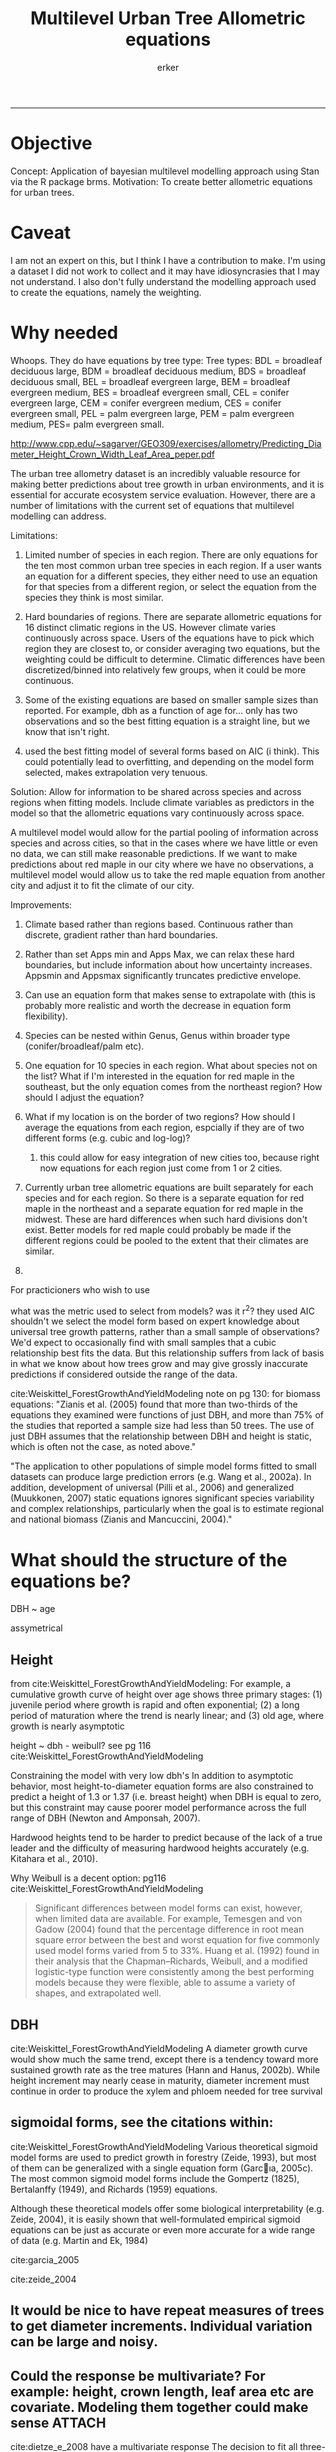 #+TITLE: Multilevel Urban Tree Allometric equations
#+AUTHOR: erker
#+email: erker@wisc.edu
#+PROPERTY:  header-args:R :cache no :results output :exports both :comments link :session *R:allo3* :eval yes
#+PROPERTY:  header-args:sh :eval no
#+startup: indent entitiespretty
#+FILETAGS: work allo
#+HTML_HEAD: <link rel="stylesheet" href="main.css" type="text/css">
#+OPTIONS: toc:nil num:nil date:t
#+LATEX_HEADER: \usepackage[margin=1in]{geometry}
#+LATEX_HEADER: \usepackage{natbib}
#+LATEX_HEADER: \usepackage{chemformula}
#+LaTeX_HEADER: \RequirePackage{lineno} \def\linenumberfont{\normalfont\small\tt}
#+latex_header: \hypersetup{colorlinks=true,linkcolor=black, citecolor=black, urlcolor=black}
#+latex_header: \usepackage{setspace} \doublespacing
#+LATEX_CLASS_OPTIONS: [12pt]
---------------------
* Objective
Concept: Application of bayesian multilevel modelling approach using
Stan via the R package brms.
Motivation: To create better allometric equations for urban trees.
* Caveat
I am not an expert on this, but I think I have a contribution to
make.  I'm using a dataset I did not work to collect and it may have
idiosyncrasies that I may not understand.  I also don't fully understand
the modelling approach used to create the equations, namely the
weighting.

* Why needed
Whoops.  They do have equations by tree type:
Tree types: BDL = broadleaf deciduous large, BDM = broadleaf deciduous
medium, BDS = broadleaf deciduous small, BEL = broadleaf evergreen
large, BEM = broadleaf evergreen medium, BES = broadleaf evergreen
small, CEL = conifer evergreen large, CEM = conifer evergreen medium,
CES = conifer evergreen small, PEL = palm evergreen large, PEM = palm
evergreen medium, PES= palm evergreen small.

http://www.cpp.edu/~sagarver/GEO309/exercises/allometry/Predicting_Diameter_Height_Crown_Width_Leaf_Area_peper.pdf

The urban tree allometry dataset is an incredibly valuable resource
for making better predictions about tree growth in urban environments,
and it is essential for accurate ecosystem service evaluation.
However, there are a number of limitations with the current set of
equations that multilevel modelling can address.

Limitations:
1) Limited number of species in each region.  There are only equations
   for the ten most common urban tree species in each region.  If a
   user wants an equation for a different species, they either need to
   use an equation for that species from a different region, or select
   the equation from the species they think is most similar.

2) Hard boundaries of regions.  There are separate allometric
   equations for 16 distinct climatic regions in the US.  However
   climate varies continuously across space.  Users of the equations
   have to pick which region they are closest to, or consider
   averaging two equations, but the weighting could be difficult to
   determine.  Climatic differences have been discretized/binned into
   relatively few groups, when it could be more continuous.

3) Some of the existing equations are based on smaller sample sizes
   than reported.  For example, dbh as a function of age for...  only
   has two observations and so the best fitting equation is a straight
   line, but we know that isn't right.

4) used the best fitting model of several forms based on AIC (i
   think).  This could potentially lead to overfitting, and depending
   on the model form selected, makes extrapolation very tenuous.

Solution: Allow for information to be shared across species and across
regions when fitting models.  Include climate variables as predictors
in the model so that the allometric equations vary continuously across
space.

A multilevel model would allow for the partial pooling of information
across species and across cities, so that in the cases where we have
little or even no data, we can still make reasonable predictions.  If
we want to make predictions about red maple in our city where we have
no observations, a multilevel model would allow us to take the red
maple equation from another city and adjust it to fit the climate of
our city.

Improvements:
1) Climate based rather than regions based.  Continuous rather than
   discrete, gradient rather than hard boundaries.
2) Rather than set Apps min and Apps Max, we can relax these hard
   boundaries, but include information about how uncertainty
   increases.  Appsmin and Appsmax significantly truncates predictive
   envelope.
3) Can use an equation form that makes sense to extrapolate with (this
   is probably more realistic and worth the decrease in equation form flexibility).
4) Species can be nested within Genus, Genus within broader type
   (conifer/broadleaf/palm etc).


1) One equation for 10 species in each region.  What about species not
   on the list?  What if I'm interested in the equation for red maple
   in the southeast, but the only equation comes from the northeast
   region?  How should I adjust the equation?
2) What if my location is on the border of two regions?  How should I
   average the equations from each region, espcially if they are of
   two different forms (e.g. cubic and log-log)?
   1) this could allow for easy integration of new cities too, because
      right now equations for each region just come from 1 or 2 cities.


1) Currently urban tree allometric equations are built separately for
   each species and for each region.  So there is a separate equation
   for red maple in the northeast and a separate equation for red
   maple in the midwest. These are hard differences when such hard
   divisions don't exist.  Better models for red maple could probably
   be made if the different regions could be pooled to the extent that
   their climates are similar.
2)


For practicioners who wish to use

what was the metric used to select from models?  was it r^2?  they
used AIC
shouldn't we select the model form based on expert knowledge about
universal tree growth patterns, rather than a small sample of
observations?  We'd expect to occasionally find with small samples
that a cubic relationship best fits the data.  But this relationship
suffers from lack of basis in what we know about how trees grow and
may give grossly inaccurate predictions if considered outside the
range of the data.


cite:Weiskittel_ForestGrowthAndYieldModeling
note on pg 130: for biomass equations:
"Zianis et al. (2005) found that more than two-thirds of the
equations they examined were functions of just DBH, and more than 75%
of the studies that reported a sample size had less than 50
trees. The use of just DBH assumes that the relationship between DBH
and height is static, which is often not the case, as noted above."

"The application to other populations of simple model forms fitted to
small datasets can produce large prediction errors (e.g. Wang et al.,
2002a). In addition, development of universal (Pilli et al., 2006) and
generalized (Muukkonen, 2007) static equations ignores significant
species variability and complex relationships, particularly when the
goal is to estimate regional and national biomass (Zianis and
Mancuccini, 2004)."

* What should the structure of the equations be?

DBH ~ age

assymetrical

** Height
from cite:Weiskittel_ForestGrowthAndYieldModeling:
For example, a cumulative growth curve of height over age shows three
primary stages: (1) juvenile period where growth is rapid and often
exponential; (2) a long period of maturation where the trend is nearly
linear; and (3) old age, where growth is nearly asymptotic

height ~ dbh - weibull? see pg 116 cite:Weiskittel_ForestGrowthAndYieldModeling

Constraining the model with very low dbh's
In addition to asymptotic behavior, most height-to-diameter equation
forms are also constrained to predict a height of 1.3 or 1.37
(i.e. breast height) when DBH is equal to zero, but this constraint
may cause poorer model performance across the full range of DBH
(Newton and Amponsah, 2007).

Hardwood heights tend to be harder to predict because of the lack of a
true leader and the difficulty of measuring hardwood heights
accurately (e.g. Kitahara et al., 2010).


Why Weibull is a decent option:  pg116 cite:Weiskittel_ForestGrowthAndYieldModeling
#+BEGIN_QUOTE
Significant differences between model forms can exist, however, when
limited data are available. For example, Temesgen and von Gadow (2004)
found that the percentage difference in root mean square error between
the best and worst equation for five commonly used model forms varied
from 5 to 33%. Huang et al. (1992) found in their analysis that the
Chapman–Richards, Weibull, and a modified logistic-type function were
consistently among the best performing models because they were
flexible, able to assume a variety of shapes, and extrapolated well.
#+END_QUOTE

** DBH
cite:Weiskittel_ForestGrowthAndYieldModeling
A diameter growth curve would show much the same trend, except there
is a tendency toward more sustained growth rate as the tree matures
(Hann and Hanus, 2002b). While height increment may nearly cease in
maturity, diameter increment must continue in order to produce the
xylem and phloem needed for tree survival
** sigmoidal forms, see the citations within:
cite:Weiskittel_ForestGrowthAndYieldModeling
Various theoretical sigmoid model forms are used to predict growth in
forestry (Zeide, 1993), but most of them can be generalized with a
single equation form (Garcıa, 2005c). The most common sigmoid model
forms include the Gompertz (1825), Bertalanffy (1949), and Richards
(1959) equations.

Although these theoretical models offer some biological
interpretability (e.g. Zeide, 2004), it is easily shown that
well-formulated empirical sigmoid equations can be just as accurate or
even more accurate for a wide range of data (e.g. Martin and Ek, 1984)



cite:garcia_2005

cite:zeide_2004

** It would be nice to have repeat measures of trees to get diameter increments.  Individual variation can be large and noisy.
** Could the response be multivariate?  For example: height, crown length, leaf area etc are covariate.  Modeling them together could make sense :ATTACH:
:PROPERTIES:
:Attachments: Screenshot%202018-04-26%2008.17.38.png
:ID:       4B81E555-8C81-4BD7-8DA9-0827A9F2FB79
:END:

cite:dietze_e_2008 have a multivariate response
The decision to fit all three-response variables simultaneously using
a full covariance matrix, rather than to fit each variable separately,
acknowledges the fact that response variables are likely related to
each other.

[[file:/Users/erker/projects/allo/data/4B/81E555-8C81-4BD7-8DA9-0827A9F2FB79/Screenshot 2018-04-26 08.17.38.png]]
** cite:mcpherson_simpson_99
see pg 168

they follow frelich 1992
look at his equation form.
also
* Introduction

Multilevel models have been used for decades in tree growth equations
(Lappi and Bailey 1988).  Indeed the test dataset, "orange", in the
statistical programming language, R, is used to demonstrate the
fitting of nonlinear mixed effects models [[https://stat.ethz.ch/R-manual/R-devel/library/datasets/html/Orange.html][cite]].  Multilevel modeling
is an attractive approach because it provides a coherent framework to
account for the many levels of observation or of groupings in data and
to pool information across groups.  This paper has two main
contributions.  First, we demonstrate the use of Stan via the "brms"
package in R to fit bayesian nonlinear multilevel models to predict
tree diameter growth from age.  Second, we apply the method to the
Urban Tree Database cite:utd_2016,mcpherson_e_2016 .  This dataset is the result an over
a decade long effort to collect age and size data on thousands of
trees in 17 cities across the US.  Multilevel modeling has the
potential to extract more information from the data and improve
predictions compared to the existing modeling approach for the data.
Improving predictions of tree size from tree age will improve our
ability to predict the important ecosystem services these trees
provide urban dwellers.




| Existing Approach                                                                                                                                                                                                                                     | This Paper                                                                                                                          |
|-------------------------------------------------------------------------------------------------------------------------------------------------------------------------------------------------------------------------------------------------------+-------------------------------------------------------------------------------------------------------------------------------------|
| Can predict negative diameters                                                                                                                                                                                                                        | diameter is constrained to be positive                                                                                              |
| Tests several model forms                                                                                                                                                                                                                             | only uses the weibull curve                                                                                                         |
| extrapolation to higher ages than measured is fraught because equation form determined by best fit, not biology                                                                                                                                       | extrapolation to unobserved ages less fraught because weibull is biologically realistic                                             |
| a separate model for each species and city combination.  in a case with 2 observations the model had to be a line                                                                                                                                     | by borrowing information across species and city combinations, in the case with two observations, weibull was still possible to fit |
| what equation to use for unobserved species and city combinations is not clear.  (e.g. should species or city be weighted more?  use equation of different (but similar) species in the same city or of same species in different (but similar city)? | Provides predictions for all species and city combinations.                                                                         |
| Equations derived in the 17 cities are meant to apply to work in 17 large and heterogeneous regions.                                                                                                                                                  | Using climate data as city level predictors we can vary model parameter continuously across the entire US.                          |
|                                                                                                                                                                                                                                                       |                                                                                                                                     |


maybe the framewaork should be broader, just growth equations for all
trees with urban tree as a case study/example of application.


There are two story lines.
1) use of newerish statistical package to fit a pretty complex model
2) that growth equations for urban trees are newish, can be improved,
   and are important because they are fundamental to predicting
   ecosystem services.


Big problem   - urban ecosystem services depends on trees. predicting
depends on growth
narrower within - urban trees growth differently, there had been a
lack of data.
yet narrower
summary of approach and results

1) theoretically sound model form (through use of weibull)
2) expansion of predictive envelope/potential (through use of
   multilevel modeling).

Objective is to show how multilevel models can be used to predict tree
growth
1) Information about species functional groups and phylogeny to
   predict growth for unobserved species
2) Information about
3) Information about climate to predict growth in unobserved cities
4)


Urban trees have important ecological effects in cities that can
affect human wellbeing.  Forecasting ecosystem service provision by
trees requires a model of tree growth, since most services are
directly related to tree size (e.g. carbon storage in biomass, air
filtration by leaf area).  Until recently urban tree growth equations
have been rare because of lacking data.  In 2016 the US Forest Service
published the "Urban Tree Database and Allometric Equations", a
valuable dataset of the most common tree species in a dozen cities
across the US.  In addition to allometric equations, they also provide
growth equations.

While they are great step forward and an incredible resource, their
growth equations have limitations.  First, their method of model
selection simply chose the curve with the lowest AIC.  This meant that
any amount of extrapolation was highly suspect.  In the extreme case
where a species only had two observations in a city, the only possible
fit was a line. Second, they only fit equations for the most common
species in each of the cities they sampled.  It is not clear how to
modify an equation to fit a unobserved species or a unobserved city.
If red maple was not a species sampled in my city, should I use the
red maple equation from a climaticly dissimilar city?  Or should I use
the equation from the species most similar to red maple from my city?
What if I want to make a prediction about an unobserved species in an
unobserved city?

We remove these limitations by fitting a multilevel weibull model to
the data.  The weibull curve has a long history of use in forestry and
captures asymtotic growth well.  While it may not provide the best fit
to every dataset, it realistically models growth given what we know
about biological constraints, is flexible, and is less unreasonable to
extrapolate from.  The multilevel model allows information to be
shared across species and across cities, and, when combined with
species' phylogenetic data and cities' climate data, allows for
predictions at combinations of cities and species with little or no
individual level data, provided we know genus/functional group of the
species and the climate of the city.

DBH for illustrative purposes.

on selecting a model form
cite:Weiskittel_ForestGrowthAndYieldModeling:
"This reality should lead to model forms that are complex enough to
accurately and adequately characterize the expected major behaviors of
the population, but simple enough to avoid being overly influenced by
the sample’s peculiarities."


** past work

cite:nothdurft_e_2006

cite:yang_e_2009

cite:hall_bailey_2001

cite:Weiskittel_ForestGrowthAndYieldModeling

Growth estimate of Eucalyptus stands
based on nonlinear multilevel mixed-effects model theory

Miina, J., Heinonen, J., 2008. Stochastic simulation of forest regeneration establishment using a
multilevel multivariate model. Forest Science 54, 206–219.

Miina, J., Saksa, T., 2006. Predicting regeneration establishment in Norway spruce plantations
using a multivariate multilevel model. New Forests 32, 265–283.

Uzoh, F.C.C., Oliver, W.W., 2008. Individual tree diameter increment
model for managed even- aged stands of ponderosa pine throughout the
western United States using a multilevel linear mixed effects
model. Forest Ecology and Management 256, 438–445.

Kershaw Jr., J.A., Benjamin, J.G., Weiskittel, A.R., 2009. Approaches
for modeling vertical distribution of maximum knot size in black
spruce: A comparison of fixed- and mixed-effects nonlinear
models. Forest Science 55, 230–237.

Gregoire, T.G., Schabenberger, O., 1996. A non-linear mixed-effects
model to predict cumulative bole volume of standing trees. Journal of
Applied Statistics 23, 257–271.

Leites, L.P., Robinson, A.P., 2004. Improving taper equations of
loblolly pine with crown dimensions in a mixed-effects modeling
framework. Forest Science 50, 204–212.

Sharma, M., Parton, J., 2007. Height-diameter equations for boreal tree species in Ontario using a
mixed-effects modeling approach. Forest Ecology and Management 249,
187–198.

Wang, Y., LeMay, V.M., Baker, T.G., 2007b. Modelling and prediction of dominant height and site
index of Eucalyptus globulus plantations using a nonlinear mixed-effects model approach.
Canadian Journal of Forest Research 37, 1390–1403.

Urban Tree Growth Modeling
https://www.fs.fed.us/psw/publications/mcpherson/psw_2012_mcpherson001.pdf


Urban Tree Database and Allometric Equations
E. Gregory McPherson, Natalie S. van Doorn, and Paula J. Peper

The economic, social, and ecological benefits of trees are directly
related to their size, as indicated by leaf area, crown volume, and
bio- mass (Scott et al. 1998, Stoffberg et al. 2010, Xiao et
al. 2000a). Growth equa- tions underpin the calculations produced by
many computer models used in urban forestry, such as i-Tree, National
Tree Benefit Calculator, OpenTreeMap, and ecoSmart Landscapes
(fig. 1).

Quotes from the utd publication:
#+BEGIN_QUOTE
The development of allometric equations for urban open-grown trees has
been sporadic. Fleming (1988) measured trees in New Jersey having full
healthy crowns to develop linear relationships between d.b.h., height,
crown spread, and age. Frelich (1992) measured only healthy trees (12 species, 221
trees total) growing in Minneapolis and St. Paul, Minnesota, to
predict linear size relation- ships. Nowak (1994b) developed an
allometric equation for leaf area based on data from park trees in
Chicago. Tree dimensions and leaf area were predicted for the most
abundant street tree species in Modesto and Santa Monica, Califor- nia
(Peper et al. 2001a, 2001b). In New Haven, Connecticut, Troxel et
al. (2013) developed allometric equations for predicting d.b.h. from
age and height, crown diameter, and crown volume from d.b.h. for early
growth (15 years) of 10 street tree species. Outside of North America,
growth equations have been developed for street-side Tilia species in
Copenhagen, Denmark (Larsen and Kristoffersen 2002), and T. cordata
Mill., Fraxinus excelsior L. and Aesculus hippocastanum L. in Warsaw,
Poland (Lukaszkiewicz and Kosmala 2008, Lukaszkiewicz et
al. 2005). Predictive models were developed from allometric data for
five street tree species in northeastern Italy by Semenzato et
al. (2011). Stoffberg et al. (2008) used allometric relationships
between age and d.b.h., height, and crown diameter to estimate
dimensions at 10, 15, and 30 years after planting for three street
tree species in Tshwane, South Africa. The allometric equations from
all these studies reflect the effects of local site conditions,
management practices, and growing season on growth, limiting
application outside their region of origin (fig. 5).



#+END_QUOTE

** urban trees equations

"Growth equa- tions for forest trees may not be directly transferable
to open-grown urban trees because they grow and partition bole,
branch, twig, and leaf biomass differently (Anderegg et al. 2015,
Nowak 1994a, Peper and McPherson 1998) (fig. 4). For example, in
forests, tree crowns compete for limited space and may not reach their
maximum expansion potential (Martin et al. 2012)." from the

** past modelling
#+BEGIN_QUOTE
This report presents the third, most recent and most complete sets of
growth equations. The equations presented in this report were
developed using more sophisticated statistical methods than
before. For example, in the first studies, logarithmic regression and
exponential models predominantly provided the best fits to measured
data (Peper et al. 2001a, 2001b). In these equations, the best model
fits ranged from polynomials (from simple linear to quartic) to
logarithmic and exponential models (Peper et al. 2014). The newest
equations have been integrated with numerical models of tree benefits
in the ecoSmart Landscapes software (McPherson et al. 2014).

#+END_QUOTE



* Methods
** Data

The urban tree database (UTD) consists of measurements on 14487 trees of 170
species in 17 cities.  However, largely because of the difficulty is measuring
tree age, there are only 12687 trees with complete age and diameter
data (161 species, 17 cities, 309 species by city combinations [[fig:City_Species_Ntrees]]).

#+name: fig:City_Species_Ntrees
#+caption: Number of trees sampled of each species and city combination in the urban tree database.
#+attr_latex: :width 7in
[[../figs/CityScientificNameData_CityCentric_n_splits.png]]

Some species were measured in multiple cities, but not most.  The number of
trees of each city by species combination sampled ranged from 1
(both Liquidambar styraciflu and Prunus serrulata in Queens, NY) to 79
(Quercus laurifolia in Charleston, SC).  The median number of trees in
each species-city combination was 37.

Age is defined in this dataset as time since planting, since this is
the record kept by cities.  Actual age of the trees may be several
years more.  Diameter (cm) of the trees is measured at breast height (1.37m
above ground).

In the UTD, trees are classified taxonomically down to cultivar for some
individuals, but here we aggregate cultivars up to the species level.
Species are then nested within Genera.

The 17 cities in the UTD cover much of the US geographically, [[fig:utd_climate]], and
much of the variation in climate, [[fig:utd_gdd_precip_space_map]].
#+name: fig:utd_climate
#+caption: 16 climate regions and 17 representative cities in the UTD citep:mcpherson_e_2016.
[[file:../figs/ClimateRegions_UTD.png]]


#+name: fig:utd_gdd_precip_space_map
#+caption: US census tract centroids with UTD reference cities overlaid in growing degree day (GDD) and precipitation climate space and matching color gradient in geographic space.  The reference cities cover climate space well, and variation in precipitation and growing degree days is continuous.
[[file:../figs/climate_space_wMap_labels.png]]

Rather than using the aggregated sunset zones as done in UTD, we used
growing degree days (GDD) and precipitation data from climate NOAA's
climate normals.  Figure [[fig:utd_gdd_precip_space_map]] shows each
census tract centroid in the conterminous US plotted in GDD and precipitation
space.  We appoximated the GDD and precipitation for each tract by
assigning the values of the weather station closest to the centroid.
This allows us to vary our model continouously across geographic space
in a way that better captures the natural gradients of climate.


*** Tidy data for this analysis
**** load libraries
#+begin_src R :exports none
  library(plyr)
  library(dplyr)
  library(ggplot2)
  library(readr)
  library(ascii)
  library(tidyr)
#+end_src

#+RESULTS:
#+begin_example

Attaching package: ‘dplyr’

The following objects are masked from ‘package:plyr’:

    arrange, count, desc, failwith, id, mutate, rename, summarise,
    summarize

The following objects are masked from ‘package:stats’:

    filter, lag

The following objects are masked from ‘package:base’:

    intersect, setdiff, setequal, union

Attaching package: ‘tidyr’

The following object is masked from ‘package:ascii’:

    expand
#+end_example
**** functions
#+begin_src R
  options(asciiType = "org")
  ascii.nowarn.print <- function(x,...) {
                                          #op <- options(warn = -1)
                                          #      on.exit(options(op))

      suppressWarnings(print(ascii(x,...)))

  }
#+end_src

#+RESULTS:

**** read in data
data pdf:
https://www.fs.fed.us/psw/publications/documents/psw_gtr253/psw_gtr_253.pdf
data webpage: https://www.fs.usda.gov/rds/archive/Product/RDS-2016-0005
#+begin_src R :exports code
  d <- read_csv("../data/RDS-2016-0005/Data/TS3_Raw_tree_data.csv")
#+end_src

#+RESULTS:
#+begin_example
Parsed with column specification:
cols(
  .default = col_integer(),
  Region = col_character(),
  City = col_character(),
  Source = col_character(),
  Zone = col_character(),
  `Park/Street` = col_character(),
  SpCode = col_character(),
  ScientificName = col_character(),
  CommonName = col_character(),
  TreeType = col_character(),
  street = col_character(),
  `DBH (cm)` = col_double(),
  `TreeHt (m)` = col_double(),
  CrnBase = col_double(),
  `CrnHt (m)` = col_double(),
  `CdiaPar (m)` = col_double(),
  `CDiaPerp (m)` = col_double(),
  `AvgCdia (m)` = col_double(),
  `Leaf (m2)` = col_double(),
  dbh1 = col_double()
)
See spec(...) for full column specifications.
Warning: 24255 parsing failures.
row [90m# A tibble: 5 x 5[39m col     row col   expected   actual file                                            expected   [3m[90m<int>[39m[23m [3m[90m<chr>[39m[23m [3m[90m<chr>[39m[23m      [3m[90m<chr>[39m[23m  [3m[90m<chr>[39m[23m                                           actual [90m1[39m  126[90m2[39m side  an integer C      '../data/RDS-2016-0005/Data/TS3_Raw_tree_data.… file [90m2[39m  126[90m3[39m side  an integer C      '../data/RDS-2016-0005/Data/TS3_Raw_tree_data.… row [90m3[39m  126[90m4[39m side  an integer C      '../data/RDS-2016-0005/Data/TS3_Raw_tree_data.… col [90m4[39m  126[90m5[39m side  an integer C      '../data/RDS-2016-0005/Data/TS3_Raw_tree_data.… expected [90m5[39m  126[90m6[39m side  an integer C      '../data/RDS-2016-0005/Data/TS3_Raw_tree_data.…
... ........................... ... ............................................................................... ........ ............ [... truncated]
Warning message:
In rbind(names(probs), probs_f) :
  number of columns of result is not a multiple of vector length (arg 1)
#+end_example


#+begin_src R
                                          str(d)
#+end_src

#+RESULTS:
#+begin_example
Classes ‘tbl_df’, ‘tbl’ and 'data.frame':	14487 obs. of  41 variables:
 $ DbaseID       : int  1 2 3 4 5 6 7 8 9 10 ...
 $ Region        : chr  "InlVal" "InlVal" "InlVal" "InlVal" ...
 $ City          : chr  "Modesto, CA" "Modesto, CA" "Modesto, CA" "Modesto, CA" ...
 $ Source        : chr  "Motown2.xls: Completed Data" "Motown2.xls: Completed Data" "Motown2.xls: Completed Data" "Motown2.xls: Completed Data" ...
 $ TreeID        : int  1 2 3 4 5 6 7 8 9 10 ...
 $ Zone          : chr  "Nursery" "Nursery" "Nursery" "Nursery" ...
 $ Park/Street   : chr  "Nursery" "Nursery" "Nursery" "Nursery" ...
 $ SpCode        : chr  "ACSA1" "BEPE" "CESI4" "CICA" ...
 $ ScientificName: chr  "Acer saccharinum" "Betula pendula" "Celtis sinensis" "Cinnamomum camphora" ...
 $ CommonName    : chr  "Silver maple" "European white birch" "Chinese hackberry" "Camphor tree" ...
 $ TreeType      : chr  "BDL" "BDM" "BDL" "BEM" ...
 $ address       : int  -1 -1 -1 -1 -1 -1 -1 -1 -1 -1 ...
 $ street        : chr  "Nursery" "Nursery" "Nursery" "Nursery" ...
 $ side          : int  -1 -1 -1 -1 -1 -1 -1 -1 -1 -1 ...
 $ cell          : int  -1 -1 -1 -1 -1 -1 -1 -1 -1 -1 ...
 $ OnStreet      : int  -1 -1 -1 -1 -1 -1 -1 -1 -1 -1 ...
 $ FromStreet    : int  -1 -1 -1 -1 -1 -1 -1 -1 -1 -1 ...
 $ ToStreet      : int  -1 -1 -1 -1 -1 -1 -1 -1 -1 -1 ...
 $ Age           : int  0 0 0 0 0 0 0 0 0 0 ...
 $ DBH (cm)      : num  2.5 2.5 2.5 2.5 2.5 2.5 2.5 2.5 2.5 2.5 ...
 $ TreeHt (m)    : num  2 1.5 1.8 2 2 2 2 2 2 1.6 ...
 $ CrnBase       : num  -1 -1 -1 -1 -1 -1 -1 -1 -1 -1 ...
 $ CrnHt (m)     : num  0.5 0.8 0.6 0.9 0.9 0.8 0.8 0.8 0.8 0.8 ...
 $ CdiaPar (m)   : num  1 0.6 0.7 1 1 0.8 0.8 0.8 1 0.7 ...
 $ CDiaPerp (m)  : num  1 0.6 0.7 1 1 0.8 0.8 0.8 1 0.7 ...
 $ AvgCdia (m)   : num  1 0.6 0.7 1 1 0.8 0.8 0.8 1 0.7 ...
 $ Leaf (m2)     : num  2.5 1.9 2.2 2 2.2 2.2 2.2 2.2 2.1 1.3 ...
 $ Setback       : int  -1 -1 -1 -1 -1 -1 -1 -1 -1 -1 ...
 $ TreeOr        : int  -1 -1 -1 -1 -1 -1 -1 -1 -1 -1 ...
 $ CarShade      : int  -1 -1 -1 -1 -1 -1 -1 -1 -1 -1 ...
 $ LandUse       : int  -1 -1 -1 -1 -1 -1 -1 -1 -1 -1 ...
 $ Shape         : int  -1 -1 -1 -1 -1 -1 -1 -1 -1 -1 ...
 $ WireConf      : int  -1 -1 -1 -1 -1 -1 -1 -1 -1 -1 ...
 $ dbh1          : num  2.5 2.5 2.5 2.5 2.5 2.5 2.5 2.5 2.5 2.5 ...
 $ dbh2          : int  -1 -1 -1 -1 -1 -1 -1 -1 -1 -1 ...
 $ dbh3          : int  -1 -1 -1 -1 -1 -1 -1 -1 -1 -1 ...
 $ dbh4          : int  -1 -1 -1 -1 -1 -1 -1 -1 -1 -1 ...
 $ dbh5          : int  -1 -1 -1 -1 -1 -1 -1 -1 -1 -1 ...
 $ dbh6          : int  -1 -1 -1 -1 -1 -1 -1 -1 -1 -1 ...
 $ dbh7          : int  -1 -1 -1 -1 -1 -1 -1 -1 -1 -1 ...
 $ dbh8          : int  -1 -1 -1 -1 -1 -1 -1 -1 -1 -1 ...
 - attr(*, "problems")=Classes ‘tbl_df’, ‘tbl’ and 'data.frame':	24255 obs. of  5 variables:
  ..$ row     : int  1262 1263 1264 1265 1266 1267 1268 1269 1270 1271 ...
  ..$ col     : chr  "side" "side" "side" "side" ...
  ..$ expected: chr  "an integer" "an integer" "an integer" "an integer" ...
  ..$ actual  : chr  "C" "C" "C" "C" ...
  ..$ file    : chr  "'../data/RDS-2016-0005/Data/TS3_Raw_tree_data.csv'" "'../data/RDS-2016-0005/Data/TS3_Raw_tree_data.csv'" "'../data/RDS-2016-0005/Data/TS3_Raw_tree_data.csv'" "'../data/RDS-2016-0005/Data/TS3_Raw_tree_data.csv'" ...
 - attr(*, "spec")=List of 2
  ..$ cols   :List of 41
  .. ..$ DbaseID       : list()
  .. .. ..- attr(*, "class")= chr  "collector_integer" "collector"
  .. ..$ Region        : list()
  .. .. ..- attr(*, "class")= chr  "collector_character" "collector"
  .. ..$ City          : list()
  .. .. ..- attr(*, "class")= chr  "collector_character" "collector"
  .. ..$ Source        : list()
  .. .. ..- attr(*, "class")= chr  "collector_character" "collector"
  .. ..$ TreeID        : list()
  .. .. ..- attr(*, "class")= chr  "collector_integer" "collector"
  .. ..$ Zone          : list()
  .. .. ..- attr(*, "class")= chr  "collector_character" "collector"
  .. ..$ Park/Street   : list()
  .. .. ..- attr(*, "class")= chr  "collector_character" "collector"
  .. ..$ SpCode        : list()
  .. .. ..- attr(*, "class")= chr  "collector_character" "collector"
  .. ..$ ScientificName: list()
  .. .. ..- attr(*, "class")= chr  "collector_character" "collector"
  .. ..$ CommonName    : list()
  .. .. ..- attr(*, "class")= chr  "collector_character" "collector"
  .. ..$ TreeType      : list()
  .. .. ..- attr(*, "class")= chr  "collector_character" "collector"
  .. ..$ address       : list()
  .. .. ..- attr(*, "class")= chr  "collector_integer" "collector"
  .. ..$ street        : list()
  .. .. ..- attr(*, "class")= chr  "collector_character" "collector"
  .. ..$ side          : list()
  .. .. ..- attr(*, "class")= chr  "collector_integer" "collector"
  .. ..$ cell          : list()
  .. .. ..- attr(*, "class")= chr  "collector_integer" "collector"
  .. ..$ OnStreet      : list()
  .. .. ..- attr(*, "class")= chr  "collector_integer" "collector"
  .. ..$ FromStreet    : list()
  .. .. ..- attr(*, "class")= chr  "collector_integer" "collector"
  .. ..$ ToStreet      : list()
  .. .. ..- attr(*, "class")= chr  "collector_integer" "collector"
  .. ..$ Age           : list()
  .. .. ..- attr(*, "class")= chr  "collector_integer" "collector"
  .. ..$ DBH (cm)      : list()
  .. .. ..- attr(*, "class")= chr  "collector_double" "collector"
  .. ..$ TreeHt (m)    : list()
  .. .. ..- attr(*, "class")= chr  "collector_double" "collector"
  .. ..$ CrnBase       : list()
  .. .. ..- attr(*, "class")= chr  "collector_double" "collector"
  .. ..$ CrnHt (m)     : list()
  .. .. ..- attr(*, "class")= chr  "collector_double" "collector"
  .. ..$ CdiaPar (m)   : list()
  .. .. ..- attr(*, "class")= chr  "collector_double" "collector"
  .. ..$ CDiaPerp (m)  : list()
  .. .. ..- attr(*, "class")= chr  "collector_double" "collector"
  .. ..$ AvgCdia (m)   : list()
  .. .. ..- attr(*, "class")= chr  "collector_double" "collector"
  .. ..$ Leaf (m2)     : list()
  .. .. ..- attr(*, "class")= chr  "collector_double" "collector"
  .. ..$ Setback       : list()
  .. .. ..- attr(*, "class")= chr  "collector_integer" "collector"
  .. ..$ TreeOr        : list()
  .. .. ..- attr(*, "class")= chr  "collector_integer" "collector"
  .. ..$ CarShade      : list()
  .. .. ..- attr(*, "class")= chr  "collector_integer" "collector"
  .. ..$ LandUse       : list()
  .. .. ..- attr(*, "class")= chr  "collector_integer" "collector"
  .. ..$ Shape         : list()
  .. .. ..- attr(*, "class")= chr  "collector_integer" "collector"
  .. ..$ WireConf      : list()
  .. .. ..- attr(*, "class")= chr  "collector_integer" "collector"
  .. ..$ dbh1          : list()
  .. .. ..- attr(*, "class")= chr  "collector_double" "collector"
  .. ..$ dbh2          : list()
  .. .. ..- attr(*, "class")= chr  "collector_integer" "collector"
  .. ..$ dbh3          : list()
  .. .. ..- attr(*, "class")= chr  "collector_integer" "collector"
  .. ..$ dbh4          : list()
  .. .. ..- attr(*, "class")= chr  "collector_integer" "collector"
  .. ..$ dbh5          : list()
  .. .. ..- attr(*, "class")= chr  "collector_integer" "collector"
  .. ..$ dbh6          : list()
  .. .. ..- attr(*, "class")= chr  "collector_integer" "collector"
  .. ..$ dbh7          : list()
  .. .. ..- attr(*, "class")= chr  "collector_integer" "collector"
  .. ..$ dbh8          : list()
  .. .. ..- attr(*, "class")= chr  "collector_integer" "collector"
  ..$ default: list()
  .. ..- attr(*, "class")= chr  "collector_guess" "collector"
  ..- attr(*, "class")= chr "col_spec"
#+end_example

**** explanation of variables from [[https://www.fs.usda.gov/rds/archive/products/RDS-2016-0005/_metadata_RDS-2016-0005.html][metadata]]

DbaseID = Unique id number for each tree.

Region = 16 U.S. climate regions, abbreviations are used (see \Data\TS1_Regional_information.csv).

City = City/state names where data collected.

Source = Original *.xls filename (not available in this data publication).

TreeID = Number assigned to each tree in inventory by city.

Zone = Number/ID/name of the management area or zone that the tree is located in within a city; or nursery if young tree data collected there.

Park/Street = Data listed as Park, Street, Regional Big Tree, or Nursery (for young tree measurements).

SpCode = 4 to 6 letter code consisting of the first two letters of the genus name and the first two letters of the species name followed by two optional letters to distinguish two species with the same four-letter code (See \Data\TS2_Regional_species_and_counts.csv for a list of the SpCodes and corresponding scientific names.)

ScientificName = Botanical name of species.

CommonName = Common name of species.

Tree Type = 3 letter code where first two letters refer to life form (BD=broadleaf deciduous, BE=broadleaf evergreen, CE=coniferous evergreen, PE=palm evergreen) and the third letter is mature height (S=small which is < 8 meters, M=medium which is 8-15 meters, and L=large which is > 15 meters).

Address = From inventory, street number of building where tree is located.

Street = From inventory, the name of the street the tree is located on. (NOTE: zero values denote data were not recorded in that city. These values were left unchanged because they originated from city inventories.)

Side = From inventory, side of building or lot tree is located on (F=front, M=median, S=side, P=park). (NOTE: zero values denote data were not recorded in that city. These values were left unchanged because they originated from city inventories.)

Cell = From inventory, the cell number (i.e., 1, 2, 3, …), where protocol determines the order trees at same address are numbered (e.g., driving direction or as street number increases).

OnStreet = From inventory (omitted if not a field in city’s inventory), for trees at corner addresses when tree is on cross street rather than addressed street.

FromStreet = From inventory, the name of the first cross street that forms a boundary for trees lining un-addressed boulevards. Trees are typically numbered in order (1, 2, 3 …) on boulevards that have no development adjacent to them, no obvious parcel addresses.

ToStreet = From inventory, the name of the last cross street that forms a boundary for trees lining un-addressed boulevards.

Age = Number of years since planted. (NOTE: zero values represent newly planted trees, < 1 year old.)

DBH (cm) = Diameter at breast height (1.37 meters [m]) measured to nearest 0.1 centimeters (tape). For multi-stemmed trees forking below 1.37 m measured above the butt flare and below the point where the stem begins forking, as per protocol.

TreeHt (m) = From ground level to tree top to nearest 0.5 m (omitting erratic leader).

CrnBase (m) = Average distance between ground and lowest foliage layer to nearest 0.5 m (omitting erratic branch).

CrnHt (m) = Calculated as TreeHT minus Crnbase to nearest 0.5 m. (NOTE: zero values indicate no live crown was present, hence no other tree dimension data were available.)

CdiaPar (m) = Crown diameter measurement taken to the nearest 0.5 m parallel to the street (omitting erratic branch).

CDiaPerp (m) = Crown diameter measurement taken to the nearest 0.5 m perpendicular to the street (omitting erratic branch).

AvgCdia (m) = The average of crown diameter measured parallel and perpendicular to the street.

Leaf (m2) = Estimated using digital imaging method to nearest 0.1 squared meter (m2).

Setback = Distance from tree to nearest air-conditioned/heated space (may not be same address as tree location): 1=0-8 m, 2=8.1-12 m, 3=12.1-18 m, 4=> 18 m.

TreeOr = Taken with compass, the coordinate of tree taken from imaginary lines extending from walls of the nearest conditioned space (may not be same address as tree location).

CarShade = Number of parked automotive vehicles with some part under the tree's drip line. Car must be present (0=no autos, 1=1 auto, etc.).

LandUse = Predominant land use type where tree is growing (1=single family residential, 2=multi-family residential [duplex, apartments, condos], 3=industrial/institutional/large commercial [schools, gov't, hospitals], 4=park/vacant/other [agric., unmanaged riparian areas of greenbelts], 5=small commercial [minimart, retail boutiques, etc.], 6=transportation corridor).

Shape = Visual estimate of crown shape verified from each side with actual measured dimensions of crown height and average crown diameter (1=cylinder [maintains same crown diameter in top and bottom thirds of tree], 2=ellipsoid, the tree's center [whether vertical or horizontal is the widest, includes spherical], 3=paraboloid [widest in bottom third of crown], 4=upside down paraboloid [widest in top third of crown]).

WireConf = Utility lines that interfere with or appear above tree (0=no lines, 1=present and no potential conflict, 2=present and conflicting, 3=present and potential for conflicting). (NOTE: -1 denotes data were not collected.)

dbh1 = Dbh (centimeters [cm]) for multi-stemmed trees; for non-multi-stemmed trees, dbh1 is same as Dbh (cm).

dbh2 = Dbh (cm) for second stem of multi-stemmed trees.

dbh3 = Dbh (cm) for third stem of multi-stemmed trees.

dbh4 = Dbh (cm) for fourth stem of multi-stemmed trees.

dbh5 = Dbh (cm) for fifth stem of multi-stemmed trees.

dbh6 = Dbh (cm) for sixth stem of multi-stemmed trees.

dbh7 = Dbh (cm) for seventh stem of multi-stemmed trees.

dbh8 = Dbh (cm) for eight stem of multi-stemmed trees.

**** fix some species things
***** change lower case species codes
#+begin_src R
  d$SpCode <- toupper(d$SpCode)
#+end_src

#+RESULTS:
***** change QUAG1 to be QUAG
#+begin_src R
  d$SpCode[d$SpCode == "QUAG1"] <- "QUAG"
#+end_src

#+RESULTS:
***** fix common names

There may be other common names I need to fix.

#+begin_src R
  d$CommonName[d$CommonName == "Kurrajong"] <- "Kurrajong/Bottle tree"
  d$CommonName[d$CommonName == "Bottle tree"] <- "Kurrajong/Bottle tree"

  d$CommonName[d$CommonName == "Apple"] <- "Apple/Crabapple"
  d$CommonName[d$CommonName == "Crabapple"] <- "Apple/Crabapple"


  d$CommonName[d$CommonName == "silver maple"] <- "Silver maple"
  d$CommonName[d$CommonName == "camphor tree"] <- "Camphor tree"
  d$CommonName[d$CommonName == "ginkgo"] <- "Ginkgo"
  d$CommonName[d$CommonName == "honeylocust"] <- "Honeylocust"
  d$CommonName[d$CommonName == "ginkgo"] <- "Ginkgo"
  d$CommonName[d$CommonName == "common crapemyrtle"] <- "Common crapemyrtle"
  d$CommonName[d$CommonName == "sweetgum"] <- "Sweetgum"
  d$CommonName[d$CommonName == "southern magnolia"] <- "Southern magnolia"



#+end_src

#+RESULTS:
***** change scientific names (remove cultivated variety)
#+begin_src R
  d$ScientificName[d$ScientificName == "Prunus cerasifera cvs."] <- "Prunus cerasifera"
  d$ScientificName[d$ScientificName == "Pyrus calleryana cvs."] <- "Pyrus calleryana"

#+end_src

#+RESULTS:

**** tidy a few names and select variables of interest here
#+begin_src R
    d <- d %>%
        rename(DBH = `DBH (cm)`, Leaf = `Leaf (m2)`, Species = SpCode) %>% select(Region, City, TreeID, Species, DBH, Leaf, DBH, Age, ScientificName)
#+end_src

#+RESULTS:

**** Remove missing data (either DBH or Age)
#+begin_src R
  d <- filter(d, DBH != -1, Age != -1) %>%
      rename(AGE = Age)
#+end_src

#+RESULTS:
**** save data
#+begin_src R
  saveRDS(d, "../data/tidy_age_dbh.rds")
#+end_src

#+RESULTS:
**** str of data now
#+begin_src R
d <- readRDS("../data/tidy_age_dbh.rds")
str(d)
#+end_src

#+RESULTS:
#+begin_example
Classes ‘tbl_df’, ‘tbl’ and 'data.frame':	12687 obs. of  8 variables:
 $ Region        : chr  "InlVal" "InlVal" "InlVal" "InlVal" ...
 $ City          : chr  "Modesto, CA" "Modesto, CA" "Modesto, CA" "Modesto, CA" ...
 $ TreeID        : int  1 2 3 4 5 6 7 8 9 10 ...
 $ Species       : chr  "ACSA1" "BEPE" "CESI4" "CICA" ...
 $ DBH           : num  2.5 2.5 2.5 2.5 2.5 2.5 2.5 2.5 2.5 2.5 ...
 $ Leaf          : num  2.5 1.9 2.2 2 2.2 2.2 2.2 2.2 2.1 1.3 ...
 $ AGE           : int  0 0 0 0 0 0 0 0 0 0 ...
 $ ScientificName: chr  "Acer saccharinum" "Betula pendula" "Celtis sinensis" "Cinnamomum camphora" ...
 - attr(*, "problems")=Classes ‘tbl_df’, ‘tbl’ and 'data.frame':	24255 obs. of  5 variables:
  ..$ row     : int  1262 1263 1264 1265 1266 1267 1268 1269 1270 1271 ...
  ..$ col     : chr  "side" "side" "side" "side" ...
  ..$ expected: chr  "an integer" "an integer" "an integer" "an integer" ...
  ..$ actual  : chr  "C" "C" "C" "C" ...
  ..$ file    : chr  "'../data/RDS-2016-0005/Data/TS3_Raw_tree_data.csv'" "'../data/RDS-2016-0005/Data/TS3_Raw_tree_data.csv'" "'../data/RDS-2016-0005/Data/TS3_Raw_tree_data.csv'" "'../data/RDS-2016-0005/Data/TS3_Raw_tree_data.csv'" ...
 - attr(*, "spec")=List of 2
  ..$ cols   :List of 41
  .. ..$ DbaseID       : list()
  .. .. ..- attr(*, "class")= chr  "collector_integer" "collector"
  .. ..$ Region        : list()
  .. .. ..- attr(*, "class")= chr  "collector_character" "collector"
  .. ..$ City          : list()
  .. .. ..- attr(*, "class")= chr  "collector_character" "collector"
  .. ..$ Source        : list()
  .. .. ..- attr(*, "class")= chr  "collector_character" "collector"
  .. ..$ TreeID        : list()
  .. .. ..- attr(*, "class")= chr  "collector_integer" "collector"
  .. ..$ Zone          : list()
  .. .. ..- attr(*, "class")= chr  "collector_character" "collector"
  .. ..$ Park/Street   : list()
  .. .. ..- attr(*, "class")= chr  "collector_character" "collector"
  .. ..$ SpCode        : list()
  .. .. ..- attr(*, "class")= chr  "collector_character" "collector"
  .. ..$ ScientificName: list()
  .. .. ..- attr(*, "class")= chr  "collector_character" "collector"
  .. ..$ CommonName    : list()
  .. .. ..- attr(*, "class")= chr  "collector_character" "collector"
  .. ..$ TreeType      : list()
  .. .. ..- attr(*, "class")= chr  "collector_character" "collector"
  .. ..$ address       : list()
  .. .. ..- attr(*, "class")= chr  "collector_integer" "collector"
  .. ..$ street        : list()
  .. .. ..- attr(*, "class")= chr  "collector_character" "collector"
  .. ..$ side          : list()
  .. .. ..- attr(*, "class")= chr  "collector_integer" "collector"
  .. ..$ cell          : list()
  .. .. ..- attr(*, "class")= chr  "collector_integer" "collector"
  .. ..$ OnStreet      : list()
  .. .. ..- attr(*, "class")= chr  "collector_integer" "collector"
  .. ..$ FromStreet    : list()
  .. .. ..- attr(*, "class")= chr  "collector_integer" "collector"
  .. ..$ ToStreet      : list()
  .. .. ..- attr(*, "class")= chr  "collector_integer" "collector"
  .. ..$ Age           : list()
  .. .. ..- attr(*, "class")= chr  "collector_integer" "collector"
  .. ..$ DBH (cm)      : list()
  .. .. ..- attr(*, "class")= chr  "collector_double" "collector"
  .. ..$ TreeHt (m)    : list()
  .. .. ..- attr(*, "class")= chr  "collector_double" "collector"
  .. ..$ CrnBase       : list()
  .. .. ..- attr(*, "class")= chr  "collector_double" "collector"
  .. ..$ CrnHt (m)     : list()
  .. .. ..- attr(*, "class")= chr  "collector_double" "collector"
  .. ..$ CdiaPar (m)   : list()
  .. .. ..- attr(*, "class")= chr  "collector_double" "collector"
  .. ..$ CDiaPerp (m)  : list()
  .. .. ..- attr(*, "class")= chr  "collector_double" "collector"
  .. ..$ AvgCdia (m)   : list()
  .. .. ..- attr(*, "class")= chr  "collector_double" "collector"
  .. ..$ Leaf (m2)     : list()
  .. .. ..- attr(*, "class")= chr  "collector_double" "collector"
  .. ..$ Setback       : list()
  .. .. ..- attr(*, "class")= chr  "collector_integer" "collector"
  .. ..$ TreeOr        : list()
  .. .. ..- attr(*, "class")= chr  "collector_integer" "collector"
  .. ..$ CarShade      : list()
  .. .. ..- attr(*, "class")= chr  "collector_integer" "collector"
  .. ..$ LandUse       : list()
  .. .. ..- attr(*, "class")= chr  "collector_integer" "collector"
  .. ..$ Shape         : list()
  .. .. ..- attr(*, "class")= chr  "collector_integer" "collector"
  .. ..$ WireConf      : list()
  .. .. ..- attr(*, "class")= chr  "collector_integer" "collector"
  .. ..$ dbh1          : list()
  .. .. ..- attr(*, "class")= chr  "collector_double" "collector"
  .. ..$ dbh2          : list()
  .. .. ..- attr(*, "class")= chr  "collector_integer" "collector"
  .. ..$ dbh3          : list()
  .. .. ..- attr(*, "class")= chr  "collector_integer" "collector"
  .. ..$ dbh4          : list()
  .. .. ..- attr(*, "class")= chr  "collector_integer" "collector"
  .. ..$ dbh5          : list()
  .. .. ..- attr(*, "class")= chr  "collector_integer" "collector"
  .. ..$ dbh6          : list()
  .. .. ..- attr(*, "class")= chr  "collector_integer" "collector"
  .. ..$ dbh7          : list()
  .. .. ..- attr(*, "class")= chr  "collector_integer" "collector"
  .. ..$ dbh8          : list()
  .. .. ..- attr(*, "class")= chr  "collector_integer" "collector"
  ..$ default: list()
  .. ..- attr(*, "class")= chr  "collector_guess" "collector"
  ..- attr(*, "class")= chr "col_spec"
#+end_example

**** save subset of data for testing
#+begin_src R
  d <- readRDS("../data/tidy_age_dbh.rds")
  clim <- read.csv("../data/cities_gdd_precip.csv", stringsAsFactors = F) %>%
      select(-X)

    species.to.filter <- c("LIST", "MAGR", "PYCA", "CICA", "GLTR", "PICH", "PLAC", "ACPL", "ACRU", "ACSA1", "ACSA2", "GIBI", "LAIN", "MA2", "PRCE", "QURU", "FRAM", "FRPE", "TIAM", "ULAM", "ULPA", "ULPU", "WARO", "CEOC", "FRVE")

      d2 <- d %>%
          mutate(Genus = stringr::str_extract(ScientificName, '\\w*')) %>%
          select(-Leaf,-TreeID) %>%
          left_join(.,clim) %>%
          mutate(precip = round((precip - mean(precip))/ 1000, 4),
                 gdd = round((gdd - mean(gdd))/ 1000, 4))


      saveRDS(d2, "../data/age_dbh_full.rds")

    d3 <- d2 %>%
          filter(Species %in% species.to.filter)

      saveRDS(d3, "../data/age_dbh_testing.rds")
#+end_src

#+RESULTS:
: Joining, by = "City"

**** send to krusty
#+BEGIN_SRC sh :session a :results verbatim
rsync -avz ../data/age_dbh_full.rds erker@krusty:~/allo/data/
rsync -avz ../data/age_dbh_testing.rds erker@krusty:~/allo/data/
#+END_SRC

#+RESULTS:
#+begin_example
erker@krusty's password:
building file list ... done
age_dbh_full.rds

sent 26672 bytes  received 804 bytes  2616.76 bytes/sec
total size is 88550  speedup is 3.22
erker@krusty's password:
building file list ... done
age_dbh_testing.rds

sent 36460 bytes  received 372 bytes  4910.93 bytes/sec
total size is 37842  speedup is 1.03
#+end_example

*** The Species for which we have age and dbh:
#+begin_src R
    sampled_species <- readRDS("../data/tidy_age_dbh.rds") %>%
      pull(ScientificName) %>%
      unique %>%
      as.character() %>%
      sort %>%
      data.frame()
nrow(sampled_species)
sampled_species %>% ascii.nowarn.print
#+end_src

#+RESULTS:
#+begin_example
[1] 161
|     | .                                      |
|-----+----------------------------------------|
| 1   | Acacia farnesiana                      |
| 2   | Acacia melanoxylon                     |
| 3   | Acacia salicina                        |
| 4   | Acer macrophyllum                      |
| 5   | Acer negundo                           |
| 6   | Acer palmatum                          |
| 7   | Acer platanoides                       |
| 8   | Acer rubrum                            |
| 9   | Acer saccharinum                       |
| 10  | Acer saccharum                         |
| 11  | Bauhinia x blakeana                    |
| 12  | Betula nigra                           |
| 13  | Betula pendula                         |
| 14  | Brachychiton populneum                 |
| 15  | Butia capitata                         |
| 16  | Callistemon citrinus                   |
| 17  | Calocedrus decurrens                   |
| 18  | Calophyllum inophyllum                 |
| 19  | Carpinus betulus 'Fastigiata'          |
| 20  | Carya illinoinensis                    |
| 21  | Cassia x nealiae                       |
| 22  | Casuarina equisetifolia                |
| 23  | Catalpa speciosa                       |
| 24  | Cedrus deodara                         |
| 25  | Celtis laevigata                       |
| 26  | Celtis occidentalis                    |
| 27  | Celtis sinensis                        |
| 28  | Ceratonia siliqua                      |
| 29  | Chilopsis linearis                     |
| 30  | Cinnamomum camphora                    |
| 31  | Citharexylum spinosum                  |
| 32  | Cocos nucifera                         |
| 33  | Conocarpus erectus var. argenteus      |
| 34  | Cordia subcordata                      |
| 35  | Cornus florida                         |
| 36  | Crataegus sp.                          |
| 37  | Crataegus x lavallei                   |
| 38  | Cupaniopsis anacardioides              |
| 39  | Delonix regia                          |
| 40  | Elaeagnus angustifolia                 |
| 41  | Elaeodendron orientale                 |
| 42  | Eriobotrya japonica                    |
| 43  | Eucalyptus ficifolia                   |
| 44  | Eucalyptus globulus                    |
| 45  | Eucalyptus microtheca                  |
| 46  | Eucalyptus sideroxylon                 |
| 47  | Fagus sylvatica                        |
| 48  | Ficus benjamina                        |
| 49  | Ficus thonningii                       |
| 50  | Filicium decipiens                     |
| 51  | Fraxinus americana                     |
| 52  | Fraxinus angustifolia                  |
| 53  | Fraxinus angustifolia 'Raywood'        |
| 54  | Fraxinus excelsior 'Hessei'            |
| 55  | Fraxinus holotricha                    |
| 56  | Fraxinus latifolia                     |
| 57  | Fraxinus pennsylvanica                 |
| 58  | Fraxinus pennsylvanica 'Marshall'      |
| 59  | Fraxinus uhdei                         |
| 60  | Fraxinus velutina                      |
| 61  | Fraxinus velutina 'Modesto'            |
| 62  | Ginkgo biloba                          |
| 63  | Gleditsia triacanthos                  |
| 64  | Gymnocladus dioicus                    |
| 65  | Ilex opaca                             |
| 66  | Ilex paraguariensis                    |
| 67  | Jacaranda mimosifolia                  |
| 68  | Juglans nigra                          |
| 69  | Juniperus virginiana                   |
| 70  | Juniperus virginiana var. silicicola   |
| 71  | Koelreuteria elegans                   |
| 72  | Koelreuteria paniculata                |
| 73  | Lagerstroemia indica                   |
| 74  | Lagerstroemia sp.                      |
| 75  | Lagerstroemia speciosa                 |
| 76  | Liquidambar styraciflua                |
| 77  | Liriodendron tulipifera                |
| 78  | Magnolia grandiflora                   |
| 79  | Malus angustifolia                     |
| 80  | Malus sp.                              |
| 81  | Melaleuca quinquenervia                |
| 82  | Metrosideros excelsa                   |
| 83  | Morus alba                             |
| 84  | Olea europaea                          |
| 85  | Parkinsonia aculeata                   |
| 86  | Parkinsonia florida                    |
| 87  | Phoenix canariensis                    |
| 88  | Phoenix dactylifera                    |
| 89  | Picea pungens                          |
| 90  | Pinus brutia                           |
| 91  | Pinus canariensis                      |
| 92  | Pinus contorta                         |
| 93  | Pinus echinata                         |
| 94  | Pinus edulis                           |
| 95  | Pinus eldarica                         |
| 96  | Pinus elliottii                        |
| 97  | Pinus halepensis                       |
| 98  | Pinus nigra                            |
| 99  | Pinus ponderosa                        |
| 100 | Pinus radiata                          |
| 101 | Pinus sylvestris                       |
| 102 | Pinus taeda                            |
| 103 | Pinus thunbergiana                     |
| 104 | Pistacia chinensis                     |
| 105 | Pittosporum undulatum                  |
| 106 | Platanus occidentalis                  |
| 107 | Platanus racemosa                      |
| 108 | Platanus x acerifolia                  |
| 109 | Platycladus orientalis                 |
| 110 | Podocarpus macrophyllus                |
| 111 | Populus angustifolia                   |
| 112 | Populus balsamifera subsp. trichocarpa |
| 113 | Populus fremontii                      |
| 114 | Populus sargentii                      |
| 115 | Prosopis chilensis                     |
| 116 | Prunus caroliniana                     |
| 117 | Prunus cerasifera                      |
| 118 | Prunus serrulata                       |
| 119 | Prunus sp.                             |
| 120 | Prunus yedoensis                       |
| 121 | Pseudotsuga menziesii                  |
| 122 | Pyrus calleryana                       |
| 123 | Pyrus calleryana 'Bradford'            |
| 124 | Pyrus kawakamii                        |
| 125 | Pyrus sp.                              |
| 126 | Quercus agrifolia                      |
| 127 | Quercus alba                           |
| 128 | Quercus ilex                           |
| 129 | Quercus laurifolia                     |
| 130 | Quercus lobata                         |
| 131 | Quercus macrocarpa                     |
| 132 | Quercus nigra                          |
| 133 | Quercus palustris                      |
| 134 | Quercus phellos                        |
| 135 | Quercus rubra                          |
| 136 | Quercus shumardii                      |
| 137 | Quercus virginiana                     |
| 138 | Rhus lancea                            |
| 139 | Robinia pseudoacacia                   |
| 140 | Sabal palmetto                         |
| 141 | Samanea saman                          |
| 142 | Schinus molle                          |
| 143 | Schinus terebinthifolius               |
| 144 | Sequoia sempervirens                   |
| 145 | Swietenia mahagoni                     |
| 146 | Syagrus romanzoffiana                  |
| 147 | Tabebuia aurea                         |
| 148 | Tabebuia heterophylla                  |
| 149 | Tabebuia ochracea subsp. neochrysantha |
| 150 | Tilia americana                        |
| 151 | Tilia cordata                          |
| 152 | Triadica sebifera                      |
| 153 | Tristaniopsis conferta                 |
| 154 | Ulmus alata                            |
| 155 | Ulmus americana                        |
| 156 | Ulmus parvifolia                       |
| 157 | Ulmus pumila                           |
| 158 | Veitchia merrillii                     |
| 159 | Washingtonia filifera                  |
| 160 | Washingtonia robusta                   |
| 161 | Zelkova serrata                        |
#+end_example

161 Species

*** Cities and Climate

#+name: city_climate
| Region | City             |  CDD |  HDD | Precip |  Longitude | Latitude |
|--------+------------------+------+------+--------+------------+----------|
| CenFla | Orlando, FL      | 1806 |  289 |   1367 |  -81.37924 | 28.53834 |
| GulfCo | Charleston, SC   | 1124 | 1221 |   1555 |   -79.9311 |  32.7765 |
| InlEmp | Claremont, CA    |  134 |  872 |    523 |  -117.7198 |  34.0967 |
| InlVal | Modesto, CA      | 1052 | 1439 |    315 | -120.99688 | 37.63910 |
| SacVal | Sacramento, CA   |  773 | 1718 |    470 | -121.49440 | 38.58157 |
| InterW | Albuquerque, NM  |  677 | 2416 |    250 | -106.60555 | 35.08533 |
| LoMidW | Indianapolis, IN |  510 | 3153 |    392 |  -86.15807 | 39.76840 |
| MidWst | Minneapolis, MN  |  355 | 4436 |    622 |  -93.26501 | 44.97775 |
| NMtnPr | Fort Collins, CO |  349 | 3332 |    452 | -105.08442 | 40.58526 |
| NoCalC | Berkeley, CA     |   39 | 1786 |    564 | -122.27275 | 37.87159 |
| NoEast | Queens, NY       |  560 | 2819 |   1041 |   -73.7949 |  40.7282 |
| PacfNW | Longview, WA     |  157 | 2468 |   1059 |  -122.9382 |  46.1382 |
| Piedmt | Charlotte, NC    |  847 | 1891 |   1426 |  -80.84313 | 35.22709 |
| SoCalC | Santa Monica, CA |  266 |  710 |    570 | -118.49119 | 34.01945 |
| SWDsrt | Glendale, AZ     | 2128 |  637 |    174 |  -112.1860 |  33.5387 |
| TpIntW | Boise, ID        |  387 | 3325 |    417 |  -116.2023 |  43.6150 |
| Tropic | Honolulu, HI     | 2416 |    0 |   2206 | -157.85833 | 21.30694 |


[[file:../../../org/attachments/Methods/p_2018-09-10_16-28-08.png]]

The ironic thing about this figure is that Fort Collins is the
"North".  This includes a great variety of areas including Cheyenne,
WY, which according to figure 5 (McPherson and Peper 2012) in the same
document have greeen ash trees that have 55% of the leaf area of Fort
Collins green ash at age 60.  This incredible variability within
regions, hence the need for more continuous approach.  Fort Collins
equations are meant to apply to the northern parts of
maine...definitley space for improvement here (though very few live
there so maybe doesn't matter so much).  Notice how
often the reference city is on the border of the climate zone.

Get a figure showing the climate of census tracts.  Basically remake
the above figure to be more continuous

Make a figure showing the reference cities in GDD and Precip space to
reveal where there are significant holes that could be filled.  What
future cities to sample.

When I make the marginal effects plot of GDD versus Precip, I should
make the plot cover the values seen in the US.

We also have unequal observations across cities.  NY has very few.

*** Get new climate data.  Growing degree days and Precip. Make plots

Plot, census tracts in GDD and Precip Space.  An inset of the US
continental with the color scheme.

overlay the reference cities on this plot

units of precip are 100ths of inches

#+BEGIN_SRC sh
wget -O ../data/gdd.txt https://www1.ncdc.noaa.gov/pub/data/normals/1981-2010/supplemental/products/agricultural/ann-grdd-tb4886.txt
wget -O ../data/precip.txt https://www1.ncdc.noaa.gov/pub/data/normals/1981-2010/products/precipitation/ann-prcp-normal.txt
wget -O ../data/temp-station-info.txt https://www1.ncdc.noaa.gov/pub/data/normals/1981-2010/station-inventories/temp-inventory.txt
#+END_SRC

#+RESULTS:

#+begin_src R
    library(ggplot2)
    library(plyr)
    library(dplyr)
    library(tidyr)
    library(stringr)

  d <- read.table("../data/gdd.txt", stringsAsFactors = F)

    colnames(d) <- c("station", "grdd")

    d <- d %>%
        mutate(gdd = as.numeric(str_match(grdd, "-*[0-9]+")[,1]),
               qual = str_match(grdd, "[A-Z]")[,1])
    head(d)
    dim(d)

    d <- d %>%
        filter(qual %in% c("C","S","R"),
               gdd >= 0)
    dim(d)

    ll <- read.table("../data/temp-station-info.txt", fill = T, stringsAsFactors = F)
    ll <- ll[,1:3] # get station, lat, and long
    colnames(ll) <- c("station","lat","long")

    ll <-  ll %>%
        mutate(station = as.character(station),
               lat = as.numeric(lat)) %>%
        filter(complete.cases(.))

    dl <- left_join(d, ll)

    write.csv(dl, "../data/gdd_qt_ll.csv")


  p <- read.table("../data/precip.txt", stringsAsFactors = F)
  colnames(p) <- c("station", "precip_qual")

    p <- p %>%
        mutate(precip = as.numeric(str_match(precip_qual, "[0-9]+")[,1]),
               qual = str_match(precip_qual, "[A-Z]")[,1])
    head(p)
    dim(p)

    p <- p %>%
        filter(qual %in% c("C","S","R"),
               precip >= 0)
    dim(p)

  pl <- left_join(p, ll) %>%
      filter(complete.cases(.))

    write.csv(pl, "../data/precip_qt_ll.csv")
#+end_src

#+RESULTS:
#+begin_example

     station   grdd   gdd qual
1 AQW00061705 12073C 12073    C
2 CAW00064757  2636Q  2636    Q
3 CQC00914080 11168P 11168    P
4 CQC00914801 11656R 11656    R
5 FMC00914395 11423P 11423    P
6 FMC00914419 11860P 11860    P
[1] 7501    4
[1] 6340    4
Warning message:
In evalq(as.numeric(lat), <environment>) : NAs introduced by coercion
Joining, by = "station"
      station precip_qual precip qual
1 AQC00914000      21392R  21392    R
2 AQW00061705      12263C  12263    C
3 CAW00064757       3172Q   3172    Q
4 CQC00914080       8339P   8339    P
5 CQC00914801       9124R   9124    R
6 CQC00914855       6976P   6976    P
[1] 9307    4
[1] 7440    4
Joining, by = "station"
#+end_example

:var city_climate=city_climate
#+begin_src R

        library(sp)
          library(jsonlite)
        library(dplyr)

  city_climate <- read.csv("../data/city_climate.csv")

    cities <- city_climate %>%
            dplyr::select(City, Latitude, Longitude)

        coordinates(cities) <- ~ Longitude + Latitude
        proj4string(cities) <- CRS("+init=epsg:4326")

        gdd <- read.csv("../data/gdd_qt_ll.csv", stringsAsFactors =F)
        coordinates(gdd) <- ~long + lat
        proj4string(gdd) <- CRS("+init=epsg:4326")

        gdd.dists <- spDists(cities, gdd, longlat = T)
        gdd.dists.min <- apply(gdd.dists, 1, function(x) which(x == min(x))[1])
        gdd <- gdd[gdd.dists.min,]

        precip <- read.csv("../data/precip_qt_ll.csv", stringsAsFactors =F)
        coordinates(precip) <- ~long + lat
        proj4string(precip) <- CRS("+init=epsg:4326")

        precip.dists <- spDists(cities, precip, longlat = T)
        precip.dists.min <- apply(precip.dists, 1, function(x) which(x == min(x))[1])
        precip <- precip[precip.dists.min,]

      d <- bind_cols(precip@data, gdd@data,cities@data, data.frame(coordinates(cities))) %>%
          dplyr::select(gdd, precip, City, Longitude, Latitude)


      write.csv(d, "../data/cities_gdd_precip.csv")
#+end_src

#+RESULTS:


#+begin_src R :exports results :results graphics :file ../figs/GDD_Precip_Cities.png
  ggplot(d, aes(x = gdd, y = precip, label = City)) + geom_text()
#+end_src

#+RESULTS:
[[file:../figs/GDD_Precip_Cities.png]]



#+begin_src R :exports results :results graphics :file ../figs/precip.png
  ggplot(pl, aes(x = long, y = lat, color = precip)) +
      geom_point() +
    scale_color_distiller(palette = "Blues", direction = 1)
#+end_src

#+RESULTS:
[[file:../figs/precip.png]]

#+begin_src R :exports results :results graphics :file ../figs/precip_cont.png
    ggplot(dplyr::filter(pl, lat < 50, lat > 25, long < 0), aes(x = long, y = lat, color = precip)) +
        geom_point() +
      coord_map(projection = "albers", parameters = c(29,45)) +
      scale_color_distiller("Precip",palette = "Blues", direction = 1) +
      theme_bw() +
      theme(legend.position = c(.9,.23),
            text = element_text(size = 18),
            legend.direction = "vertical") +
      labs(x = "longitude", y = "latitude")
#+end_src

#+RESULTS:
[[file:../figs/precip_cont.png]]

#+begin_src R :exports results :results graphics :file ../figs/gdd_map.png
  ggplot(dl, aes(x = long, y = lat, color = gdd)) +
      geom_point() +
    scale_color_distiller(palette = "Greens", direction = 1)
#+end_src

#+RESULTS:
[[file:../figs/gdd_map.png]]

#+begin_src R :exports results :results graphics :file ../figs/gdd_cont.png
    ggplot(dplyr::filter(dl, lat < 50, lat > 25, long < 0), aes(x = long, y = lat, color = gdd)) +
        geom_point() +
      coord_map(projection = "albers", parameters = c(29,45)) +
      scale_color_distiller("Growing\nDegree\nDays",palette = "Greens", direction = 1) +
      theme_bw() +
      theme(legend.position = c(.9,.23),
            text = element_text(size = 18),
            legend.direction = "vertical") +
      labs(x = "longitude", y = "latitude")
#+end_src

#+RESULTS:
[[file:../figs/gdd_cont.png]]



Get census tract centroids and join

#+BEGIN_SRC sh
mkdir ../data/census_centroid_pop
wget -O census_centroid_pop.zip http://faculty.baruch.cuny.edu/geoportal/data/us_popctr/popctr_tracts2010.zip
unzip census_centroid_pop.zip -d ../data/census_centroid_pop/
wget -O ../data/census_centroid_pop/metadata.xml http://faculty.baruch.cuny.edu/geoportal/metadata/us_popctr/popctr_blkgrp2010_ISO.xml
rm census_centroid_pop.zip
#+END_SRC

#+RESULTS:
| Archive:   | census_centroid_pop.zip                               |
| inflating: | ../data/census_centroid_pop/popctr_tracts2010.shp     |
| inflating: | ../data/census_centroid_pop/popctr_tracts2010.shx     |
| inflating: | ../data/census_centroid_pop/popctr_tracts2010_ISO.xml |
| inflating: | ../data/census_centroid_pop/popctr_tracts2010.dbf     |
| inflating: | ../data/census_centroid_pop/popctr_tracts2010.prj     |

#+begin_src R
    library(sp)
    library(raster)
    library(dplyr)
    library(tidyr)
    library(ggplot2)
      library(reshape2)

      trks <- shapefile("../data/census_centroid_pop/popctr_tracts2010.shp")

      trks <- trks[trks@data$POPULATION != 0,]

    trks <- spTransform(trks, CRS("+init=epsg:4326"))


    d <- left_join(dl, pl) %>%
        dplyr::select(station, gdd, lat, long, precip)

  dsp <- d
    coordinates(dsp) <- ~long + lat
    proj4string(dsp) <- CRS("+init=epsg:4326")

    # find closest gdd and precip

      out <- lapply(1:length(trks), function(i) {
          dists <- spDists(trks[i,], dsp, longlat = T)
          dists.min <- apply(dists, 1, function(x) which(x == min(x))[1])
          out <- dsp[dists.min,]
    })

    dsp.trks <- do.call("rbind", out)

#+end_src

#+RESULTS:
: Joining, by = c("station", "qual", "lat", "long")



#+begin_src R
    d <- bind_cols(dsp.trks@data, trks@data) %>%
       dplyr::select(LATITUDE, LONGITUDE, POPULATION, gdd, precip, TRACT)

write.csv(d, "../data/censustractcentroids_gdd_precip_lat_long.csv")
#+end_src

#+RESULTS:

#+begin_src R :exports results :results graphics :file ../figs/hue_pal_simpler.png
library(ggthemes)
    library(sp)
    library(raster)
    library(dplyr)
    library(tidyr)
    library(ggplot2)
      library(reshape2)


  r <- "#dc322f"
  yellow <- "#b58900"
  blue <- "#268bd2"
  green <- "#859900"
  cyan <- "#2aa198"
  orange <- "#cb4b16"
 violet <- "#6c71c4"
 magenta <- "#d33682"

         x1 <- colorRampPalette(c(orange,orange, r, magenta, magenta), space = "rgb", interpolate = "spline")(50)
         x2 <- colorRampPalette(c(orange,  magenta), space = "rgb", interpolate = "spline")(50)
         x3 <- colorRampPalette(c(blue,  yellow), space = "rgb", interpolate = "spline")(50)
         x4 <- colorRampPalette(c(blue, green), space = "rgb", interpolate = "spline")(50)
         x5 <- colorRampPalette(c(violet, violet, cyan, green, green), space = "rgb", interpolate = "spline")(50)

         cols <- sapply(1:length(x1), function(i) {colorRampPalette(c(x1[i], x2[i], x3[i], x4[i], x5[i]), space = "rgb",interpolate = "spline")(50) })

         colspace <- expand.grid(precip_col = seq(300,6700, length.out = 50), gdd_col = seq(2000,9000, length.out = 50))

         m <- melt(cols) %>%
             mutate(value = as.character(value))

         cols <- cbind(colspace, m)

       cols_p <- rename(cols, gdd = gdd_col, precip = precip_col)

         ggplot(data = cols_p, aes(x = gdd, y = precip)) +
           geom_raster(aes(fill = value)) +
           scale_fill_identity() +
#           geom_point(data = d, shape = 21, stroke = .3, alpha = .3) +
             theme_solarized(light = F)
#+end_src

#+RESULTS:
[[file:../figs/hue_pal_simpler.png]]


#+begin_src R
    library(sp)
      library(reshape2)
    library(dplyr)
    library(tidyr)
    library(ggplot2)


d <- read.csv("../data/censustractcentroids_gdd_precip_lat_long.csv")
  dn <- d %>%
      rename(lat = LATITUDE, long = LONGITUDE, pop = POPULATION) %>%
      filter(complete.cases(.)) %>%
      filter( lat < 50, lat > 25, long < 0)

  m <- as.matrix(dplyr::select(dn, gdd, precip))
  cm <- as.matrix(dplyr::select(cols, gdd_col, precip_col))

  whichmin <- apply(m, 1, function(mm) {
      cm[which.min(colSums((t(cm) - mm)^2)),]
  })

  precip_gdd_closest <- t(whichmin) %>%
      data.frame()

  precip_gdd_closest_value <- left_join(precip_gdd_closest, cols) %>%
      rename(gdd = gdd_col, precip = precip_col) %>%
      dplyr::select(value)

  dim(dn)
  dim(precip_gdd_closest)

  ddn <- cbind(dn, precip_gdd_closest_value)



#+end_src

#+RESULTS:
: Joining, by = c("gdd_col", "precip_col")
: [1] 38487     7
: [1] 38487     2


#+begin_src R :exports results :results graphics :file ../figs/gdd_precip_points_colored.png :bg transparent :height 600 :width 600
city <-      read.csv("../data/cities_gdd_precip.csv")

  p <-       ggplot(data = ddn) +
          scale_color_identity() +
          geom_point(alpha = .9, size = .8, aes(color = value, x = gdd, y = precip / 100))+
            theme_solarized(light = F, base_size = 18) +
      scale_y_continuous(name = "Precipitation (in)") +
      scale_x_continuous(name = "Growing Degree Days") +
      theme(axis.text = element_text(size = 18, color = "#839496"),
            rect = element_rect(fill = "transparent"),
            panel.background = element_rect(fill = "transparent"),
            panel.grid = element_blank())
p
#+end_src

#+RESULTS:
[[file:../figs/gdd_precip_points_colored.png]]

#+begin_src R :exports results :results graphics :file ../figs/gdd_precip_points_colored_cities.png :bg transparent :height 600 :width 600
city.filtered <- city %>% filter(!City %in% c("Santa Monica, CA", "Queens, NY", "Modesto, CA"))
city.filtered$precip[city.filtered$City == "Albuquerque, NM"] <- 800 # slightly shift albuquerque down for plotting
city.filtered$gdd[city.filtered$City == "Indianapolis, IN"] <- 3870 # slightly shift indianapolis over for plotting
city.filtered$gdd[city.filtered$City == "Honolulu, HI"] <- 10310 # slightly shift honolulu over for plotting

pc <- p + geom_label(data = city.filtered, aes(label = City, x = gdd, y = precip / 100))
pc
#+end_src

#+RESULTS:
[[file:../figs/gdd_precip_points_colored_cities.png]]

#+begin_src R :exports results :results graphics :file ../figs/gdd_precip_points_colored_cities_translabel.png :bg transparent :height 600 :width 600
  city.filtered <- city %>% filter(!City %in% c("Santa Monica, CA", "Queens, NY", "Modesto, CA"))
  city.filtered$precip[city.filtered$City == "Albuquerque, NM"] <- 800 # slightly shift albuquerque down for plotting
  city.filtered$gdd[city.filtered$City == "Indianapolis, IN"] <- 3870 # slightly shift indianapolis over for plotting
  city.filtered$gdd[city.filtered$City == "Honolulu, HI"] <- 10310 # slightly shift honolulu over for plotting

  pc <- p + geom_label(data = city.filtered, aes(label = City, x = gdd, y = precip / 100),
                       alpha = .7, fontface = "bold", size = 4)
  pc
#+end_src

#+RESULTS:
[[file:../figs/gdd_precip_points_colored_cities_translabel.png]]

#+begin_src R
  ## ddn <- ddn %>%
  ##   mutate(value = ifelse(gdd > 9000, "gray", value),
  ##          value = ifelse(gdd < 2000, "gray", value),
  ##          value = ifelse(precip > 6700, "gray", value),
  ##          value = ifelse(precip < 300, "gray", value))

#+end_src

#+RESULTS:

#+begin_src R :exports results :results graphics :file ../figs/gdd_precip_cont_simple.png :width 600 :height 400 :bg transparent
mp <-     ggplot(dplyr::filter(ddn, lat < 50, lat > 25, long < 0), aes(x = long, y = lat)) +
        geom_point(alpha = .9, size = .8, aes(color = value)) +
      coord_map(projection = "albers", parameters = c(29,45)) +
      scale_color_identity() +
      theme_bw() +
      theme(legend.position = c(.9,.23),
            text = element_text(size = 18),
            legend.direction = "vertical") +
      labs(x = "longitude", y = "latitude") +
      theme_map() +
  theme(rect = element_rect(fill = "transparent"),
        panel.background = element_rect(color = "#839496", size = 2))
mp
#+end_src

#+RESULTS:
[[file:../figs/gdd_precip_cont_simple.png]]
#+begin_src R :exports results :results graphics :file ../figs/mp_label.png :width 800 :bg transparent
  city.filtered.mp  <-      read.csv("../data/cities_gdd_precip.csv") %>%
      filter(!City %in% c("Santa Monica, CA", "Modesto, CA", "Honolulu, HI")) %>%
      rename(lat = Latitude, long = Longitude)


    mpc <- mp + geom_label(data = city.filtered.mp, aes(label = City, x = long, y = lat))
    mpc
#+end_src

#+RESULTS:
[[file:../figs/mp_label.png]]

#+begin_src R
  library(grid)
  vp1 <- viewport(width = 0.5, height = 0.35, x = 0.743, y = 0.824)

  #Just draw the plot twice
  png("../figs/climate_space_wMap.png", bg = "transparent", width = 600)
  print(p)
  print(mp, vp = vp1)
  dev.off()

#+end_src

#+RESULTS:
: null device
:           1

[[../figs/climate_space_wMap.png]]


#+begin_src R
  library(grid)
  vp1 <- viewport(width = 0.5, height = 0.35, x = 0.743, y = 0.824)

  #Just draw the plot twice
  png("../figs/climate_space_wMap_labels.png", bg = "transparent", width = 600)
  print(pc)
  print(mp, vp = vp1)
  dev.off()

#+end_src

#+RESULTS:
: null device
:           1

[[file:../figs/climate_space_wMap_labels.png]]
#+begin_src R :exports results :results graphics :file ../figs/hue_pal.png
    teal <- "#00ffff"
    blue <- "#1500ff"
    purple <- "#aa00ff"
    purplered <- "#ff00ff"
  red <- "#ff0000"
    yellow <- "#ffff00"
    yellowgreen <- "#80ff00"
    orange <- "#ff8000"
    bluepurple <- "#5500ff"
    bluepurplepurple <- "#7f00ff"
    blueteal <- "#007fff"
    green <- "#00ff00"
    greenteal <- "#00ff80"
    darkergreen <- "#04e600"

      x1 <- colorRampPalette(c(purple,purplered,red), space = "rgb", interpolate = "spline")(50)
      x2 <- colorRampPalette(c(bluepurplepurple,orange), space = "rgb", interpolate = "spline")(50)
      x3 <- colorRampPalette(c(bluepurple,yellow), space = "rgb", interpolate = "spline")(50)
      x4 <- colorRampPalette(c(blue,blueteal,teal,greenteal,yellowgreen),space = "rgb", interpolate = "spline")(50)
      x5 <- colorRampPalette(c(blue,blueteal,teal,greenteal,green,green),space = "rgb", interpolate = "spline")(50)

      cols <- sapply(1:length(x1), function(i) {colorRampPalette(c(x1[i], x2[i],x3[i],x4[i],x5[i]), space = "rgb",interpolate = "spline")(50) })

      colspace <- expand.grid(precip_col = seq(300,6700, length.out = 50), gdd_col = seq(2000,9000, length.out = 50))

      m <- melt(cols) %>%
          mutate(value = as.character(value))

      cols <- cbind(colspace, m)

    cols_p <- rename(cols, gdd = gdd_col, precip = precip_col)

      ggplot(data = cols_p, aes(x = gdd, y = precip)) +
        geom_raster(aes(fill = value)) +
        scale_fill_identity() +
        geom_point(data = d, shape = 21, stroke = .3, alpha = .3)
#+end_src

#+RESULTS:
[[file:../figs/hue_pal.png]]

TODO: overlay the reference cities.


#+begin_src R
            dn <- d %>%
              rename(lat = LATITUDE, long = LONGITUDE, pop = POPULATION) %>%
                filter(complete.cases(.)) %>%
                filter( lat < 50, lat > 25, long < 0)

    col_gdd <- sapply(dn$gdd, function(x) cols$gdd_col[which.min(abs(x - cols$gdd_col))])
    col_precip <- sapply(dn$precip, function(x) cols$precip_col[which.min(abs(x - cols$precip_col))])

    dn <- dn %>%
        mutate(gdd_col = col_gdd,
               precip_col = col_precip)

    ddn <- left_join(dn, cols)

  ddn <- ddn %>%
    mutate(value = ifelse(gdd > 9000, "gray", value),
           value = ifelse(gdd < 2000, "gray", value),
           value = ifelse(precip > 6700, "gray", value),
           value = ifelse(precip < 300, "gray", value))

#+end_src

#+RESULTS:
: Joining, by = c("gdd_col", "precip_col")

#+begin_src R :exports results :results graphics :file ../figs/gdd_precip_cont_new.png :width 600 :height 400
  ggplot(dplyr::filter(ddn, lat < 50, lat > 25, long < 0), aes(x = long, y = lat, color = value)) +
      geom_point() +
    coord_map(projection = "albers", parameters = c(29,45)) +
    scale_color_identity() +
    theme_bw() +
    theme(legend.position = c(.9,.23),
          text = element_text(size = 18),
          legend.direction = "vertical") +
    labs(x = "longitude", y = "latitude")
#+end_src

#+RESULTS:
[[file:../figs/gdd_precip_cont_new.png]]

#+begin_src R
      d <- d %>%
        rename(lat = LATITUDE, long = LONGITUDE, pop = POPULATION) %>%
          filter(complete.cases(.)) %>%
          filter( lat < 50, lat > 25, long < 0) %>%
          mutate(gdd_col = ifelse(gdd > 10000, NA, gdd),
                 gdd_col = ifelse(gdd < 2000, NA, gdd_col),
                 precip_col = ifelse(precip > 7000, NA, precip),
                 precip_col = ifelse(precip < 100, NA, precip_col),
                 red = f(gdd_col, m = 80) + 50,
                 green = f(precip_col,100) + f(gdd_col,150),
                 blue = f(precip_col, m = 180) + 30) %>%
          rowwise() %>%
          mutate(col = ifelse(!is.na(red) & !is.na(blue) & !is.na(green), rgb(red, green, blue, maxColorValue = 255), "gray"))

#+end_src

#+RESULTS:


#+begin_src R :exports results :results graphics :file ../figs/space_unweight_nocontour.png
  ggplot2::ggplot(d, aes(x = gdd, y = precip)) +
#        geom_raster(data = pal, aes(x = gdd, y = precip, fill = col)) +
#      geom_point(alpha = 1, size = 2, aes(fill = col), shape = 21, color = "white", stroke = .2) +
     geom_point(alpha = 1, size = 2, aes(color = col)) +
        scale_fill_identity() +
        scale_color_identity() +
          theme_bw() +
    annotate("text", x = 2500, y = 11000, label = "Pacific Northwest Coast") +
    annotate("text", x = 10800, y = 5500, label = "South\nFlorida") +
    annotate("text", x = 1250, y = 2000, label = "Rocky\nMountains")

#+end_src

#+RESULTS:
[[file:../figs/space_unweight_nocontour.png]]

#+begin_src R :exports results :results graphics :file ../figs/space_unweight_nocontour_anotherway.png
  ggplot2::ggplot(d, aes(x = gdd, y = precip)) +
        geom_raster(data = pal, aes(x = gdd, y = precip, fill = col)) +
      geom_point(alpha = 1, size = 2, aes(fill = col), shape = 21, color = "white", stroke = .2) +
        scale_fill_identity() +
        scale_color_identity() +
          theme_bw() +
    annotate("text", x = 2500, y = 11000, label = "Pacific Northwest Coast") +
    annotate("text", x = 10800, y = 5500, label = "South\nFlorida") +
    annotate("text", x = 1250, y = 2000, label = "Rocky\nMountains")

#+end_src

#+RESULTS:
[[file:../figs/space_unweight_nocontour_anotherway.png]]


The dots should instead be a contour plot of the US population.
#+begin_src R
    library(hdrcde)

    pal <- expand.grid(gdd = seq(2000,10000,100), precip = seq(100,7000,100)) %>%
          mutate(red = f(gdd, m = 80) + 50,
                 green = f(precip,100) + f(gdd,150),
                 blue = f(precip, m = 180) + 30,
              col = rgb(red, green, blue, maxColorValue = 255))

  #  con <-  ggtern::kde2d.weighted(x = d$gdd, y = d$precip, n = 1000, lims = c(range(d$gdd), range(d$precip)), w = d$pop)

   con <-  MASS::kde2d(x = d$gdd, y = d$precip, n = 100, lims = c(range(d$gdd), range(d$precip)))
#    con2 <- hdr.2d(x = con$x, y = con$y, den = con, prob = c(50,90))
  #  con2 <- hdr.2d(x = d$gdd, y = d$precip, prob = c(20,40,60,80))

    con3 <- expand.grid(gdd = con2$den$x, precip = con2$den$y)
   con3 <- expand.grid(gdd = con$x, precip = con$y)

      con3$z <- as.vector(con$z)

#+end_src

#+RESULTS:
: Error in expand.grid(gdd = con2$den$x, precip = con2$den$y) :
:   object 'con2' not found

#+begin_src R :exports results :results graphics :file ../figs/space_unweight.png :width 300 :height 300
  ggplot2::ggplot(d, aes(x = gdd, y = precip)) +
        geom_raster(data = pal, aes(x = gdd, y = precip, fill = col)) +
      geom_point(alpha = .01, size = .5) +
      geom_contour(data = con3, aes(z = z), color = "light gray") + #, breaks = con2$falpha) +
        scale_fill_identity() +
          theme_bw() +
  ylim(c(0,7500))
#+end_src

#+RESULTS:
[[file:../figs/space_unweight.png]]

#+begin_src R :exports results :results graphics :file ../figs/space_unweight.png :width 300 :height 300
  ggplot2::ggplot(d, aes(x = gdd, y = precip)) +
        geom_raster(data = pal, aes(x = gdd, y = precip, fill = col)) +
      geom_point(alpha = .01, size = .5) +
      geom_contour(data = con3, aes(z = z), color = "light gray") + #, breaks = con2$falpha) +
        scale_fill_identity() +
          theme_bw() +
  ylim(c(0,7500))
#+end_src

#+RESULTS:
[[file:../figs/space_unweight.png]]


#+begin_src R :exports results :results graphics :file ../figs/gdd_precip_cont.png :width 600 :height 400
    ggplot(dplyr::filter(d, lat < 50, lat > 25, long < 0), aes(x = long, y = lat, color = col)) +
        geom_point() +
      coord_map(projection = "albers", parameters = c(29,45)) +
      scale_color_identity() +
      theme_bw() +
      theme(legend.position = c(.9,.23),
            text = element_text(size = 18),
            legend.direction = "vertical") +
      labs(x = "longitude", y = "latitude")
#+end_src

#+RESULTS:
[[file:../figs/gdd_precip_cont.png]]

Trying to do log scale
#+begin_src R
  d <- bind_cols(dsp.trks@data, trks@data) %>%
     dplyr::select(LATITUDE, LONGITUDE, POPULATION, gdd, precip, TRACT)

  f <- function(x,m = 255) {round(m * (x - min(x, na.rm = T)) / max(x, na.rm = T), 0) }

    d <- d %>%
      rename(lat = LATITUDE, long = LONGITUDE, pop = POPULATION) %>%
        filter(complete.cases(.)) %>%
        filter( lat < 50, lat > 25, long < 0) %>%
        mutate(gdd_col = log(gdd),
               precip_col = log(precip),
               red = f(gdd_col, m = 80) + 50,
               green = f(precip_col,100) + f(gdd_col,150),
               blue = f(precip_col, m = 180) + 30) %>%
        rowwise() %>%
        mutate(col = ifelse(!is.na(red) & !is.na(blue) & !is.na(green), rgb(red, green, blue, maxColorValue = 255), "gray"))

#+end_src

#+RESULTS:


The dots should instead be a contour plot of the US population.
#+begin_src R :exports results :results graphics :file ../figs/space_log.png :width 300 :height 300
    pal <- expand.grid(gdd = seq(2000,10000,100), precip = seq(500,7000,100)) %>%
      mutate(red = f(gdd, m = 80) + 50,
             green = f(precip,100) + f(gdd,150),
             blue = f(precip, m = 180) + 30,
          col = rgb(red, green, blue, maxColorValue = 255))

    con <-  ggtern::kde2d.weighted(x = d$gdd, y = d$precip, n = 100, lims = c(range(d$gdd), range(d$precip)), w = d$pop)
    con2 <- expand.grid(gdd = con$x, precip = con$y)
    con2$z <- as.vector(con$z)

    ggplot2::ggplot(d, aes(x = gdd, y = precip)) +
          geom_tile(data = pal, aes(x = gdd, y = precip, fill = col)) +
        geom_point(alpha = .01, size = .5) +
  #          geom_contour(data = con2, aes(z = z), color = "white") +
          scale_fill_identity() +
            theme_bw() +
      coord_trans("log", "log", limx = c(2000,10000), limy = c(500,7000))


#+end_src

#+RESULTS:
[[file:../figs/space_log.png]]

#+begin_src R :exports results :results graphics :file ../figs/gdd_precip_cont.png :width 600 :height 400
    ggplot(dplyr::filter(d, lat < 50, lat > 25, long < 0), aes(x = long, y = lat, color = col)) +
        geom_point() +
      coord_map(projection = "albers", parameters = c(29,45)) +
      scale_color_identity() +
      theme_bw() +
      theme(legend.position = c(.9,.23),
            text = element_text(size = 18),
            legend.direction = "vertical") +
      labs(x = "longitude", y = "latitude")
#+end_src

#+RESULTS:
[[file:../figs/gdd_precip_cont.png]]

*** Making figures for this data section
**** species by city raster, black if the combination exists
#+begin_src R
  library(dplyr)
  library(ggplot2)

  d <- readRDS("../data/tidy_age_dbh.rds")

  cs <- expand.grid(City = unique(d$City), Species = unique(d$Species)) %>%
      mutate(join = paste0(City, Species))

  dj <- d %>% mutate(join = paste0(City, Species)) %>% pull(join)

  cs <- cs %>% mutate(Observed = join %in% dj)

#+end_src

#+RESULTS:

#+begin_src R :exports results :results graphics :file ../figs/CitySpeciesData_CityCentric.png :height 200 :width 1400
  ggplot(cs, aes(x = Species, y = City, fill = Observed)) +
      geom_raster() +
      coord_equal() +
      theme(axis.text.x = element_text(angle = 90, vjust = 0.5, hjust=1)) +
      scale_fill_manual(values = c("white","black"))
#+
 #     theme(legend.position = c(.95,.3))
#+end_src

#+RESULTS:
[[file:../figs/CitySpeciesData_CityCentric.png]]

#+begin_src R :exports results :results graphics :file ../figs/CityScientificNameData_CityCentric.png :height 300 :width 1400
    d <- readRDS("../data/tidy_age_dbh.rds")

    cs2 <- expand.grid(City = unique(d$City), ScientificName = unique(d$ScientificName)) %>%
        mutate(join = paste0(City, ScientificName))

    dj <- d %>% mutate(join = paste0(City, ScientificName)) %>% pull(join)

    cs2 <- cs2 %>% mutate(Observed = join %in% dj)


    ggplot(cs2, aes(x = ScientificName, y = City, fill = Observed)) +
        geom_raster() +
        coord_equal() +
        theme(axis.text.x = element_text(angle = 90, vjust = 0.5, hjust=1)) +
        scale_fill_manual(values = c("white","black"))
  # +
   #     theme(legend.position = c(.95,.3))
#+end_src

#+RESULTS:
[[file:../figs/CityScientificNameData_CityCentric.png]]


#+begin_src R :exports results :results graphics :file ../figs/CitySpeciesData_CommonSpeciesCentric.png :height 400 :width 1400
  cs_sp_cmn <- cs_sp %>%
      group_by(Species, ScientificName) %>%
      summarize(n = sum(Observed)) %>%
      ungroup() %>%
      arrange(-n) %>%
      mutate(Species = as.factor(Species))

  cs_sp_cmn <- cs_sp %>%
      mutate(Species = as.character(Species),
             Species = factor(Species, levels(cs_sp_cmn$Species)[as.numeric(cs_sp_cmn$Species)]))

  ggplot(cs_sp_cmn, aes(x = Species, y = City, fill = Observed)) +
      geom_raster() +
      coord_equal() +
      theme(axis.text.x = element_text(angle = 90, vjust = 0.5, hjust=1))+
      scale_fill_manual(values = c("white","black"))
#+end_src

#+RESULTS:
[[file:../figs/CitySpeciesData_CommonSpeciesCentric.png]]

****  trees as fill.  That is richer information.

Also along the top I could have a N cities row, and along the right I
could have a N species column.  But that's a lot of work for what is
readily apparent when looking.

I should order left to right by n cities that a species is observed in
and then by city (alphabetic)

#+begin_src R :exports results :results graphics :file ../figs/CityScientificNameData_CityCentric_n.png :height 1300
             d <- readRDS("../data/tidy_age_dbh.rds")

             d2 <- d %>%
                   group_by(ScientificName, City) %>%
                   summarize(n = n()) %>%
                   ungroup()

         d3 <- d2 %>%
           group_by(ScientificName) %>%
           summarize(n_cities = n()) %>%
           arrange(n_cities)

    d4 <- left_join(d2, d3)

    d5 <- d4 %>%
        group_by(City) %>%
        summarize(meann = sum(n_cities)) %>%
        arrange(-meann)

      d2 <- d4 %>%
          mutate(City = factor(City, levels = unique(d5$City), ordered = T),
                 ScientificName = factor(ScientificName, levels = unique(d3$ScientificName), ordered = T))

             ggplot(d2, aes(y = ScientificName, x = City, fill = n)) +
                       geom_raster() +
                       coord_equal() +
                       scale_fill_continuous(breaks = seq(min(d2$n), max(d2$n), length.out = 3), type = "viridis") +
                       theme(axis.text.x = element_text(angle = 90, vjust = 0.5, hjust=1)) +
                 scale_x_discrete(position = "top")


#+end_src

#+RESULTS:
[[file:../figs/CityScientificNameData_CityCentric_n.png]]


#+begin_src R :exports results :results graphics :file ../figs/CityScientificNameData_CityCentric_n_split_1.png :height 1000
    d2_s1 <- d2 %>% filter(as.numeric(ScientificName) > 80)

    p_s1 <-              ggplot(d2_s1, aes(y = ScientificName, x = City, fill = n)) +
                           geom_raster() +
                           coord_equal() +
                           scale_fill_continuous(breaks = seq(min(d2$n), max(d2$n), length.out = 3), type = "viridis") +
                           theme(axis.text.x = element_text(angle = 90, vjust = 0.5, hjust=1),
                                 legend.position = "none",
                                 text = element_text(size = 14)) +
                     scale_x_discrete(position = "top")

    p_s1
#+end_src

#+RESULTS:
[[file:../figs/CityScientificNameData_CityCentric_n_split_1.png]]


#+begin_src R :exports results :results graphics :file ../figs/CityScientificNameData_CityCentric_n_split_2.png :height 1000
  d2_s2 <- d2 %>% filter(as.numeric(ScientificName) <= 80)

  p_s2 <-              ggplot(d2_s2, aes(y = ScientificName, x = City, fill = n)) +
                         geom_raster() +
                         coord_equal() +
                         scale_fill_continuous(breaks = seq(min(d2$n), max(d2$n),  length.out = 3), limits = c(min(d2$n), max(d2$n)), type = "viridis") +
                         theme(axis.text.x = element_text(angle = 90, vjust = 0.5, hjust=1),
                               legend.position = c(-1.3,.75),
                                 text = element_text(size = 14)) +
                   scale_x_discrete(position = "top")

  p_s2
#+end_src

#+RESULTS:
[[file:../figs/CityScientificNameData_CityCentric_n_split_2.png]]



#+begin_src R :exports results :results graphics :file ../figs/CityScientificNameData_CityCentric_n_splits.png :width 900 :height 1000
library(gridExtra)
grid.arrange(p_s1, p_s2, ncol = 2)
#+end_src

#+RESULTS:
[[file:../figs/CityScientificNameData_CityCentric_n_splits.png]]


#+begin_src R :exports results :results graphics :file ../figs/CitySpeciesData_SciNameCentric.png :height 300 :width 1400

  cs_sci_cmn <- cs_sp %>%
      group_by(ScientificName) %>%
      summarize(n = sum(Observed)) %>%
      ungroup() %>%
      arrange(-n) %>%
      mutate(ScientificName = as.factor(ScientificName))

  cs_sci_cmn <- cs_sp %>%
      mutate(ScientificName = as.character(ScientificName),
             ScientificName = factor(ScientificName, levels(cs_sci_cmn$ScientificName)[as.numeric(cs_sci_cmn$ScientificName)]))


  ggplot(cs_sci_cmn, aes(x = ScientificName, y = City, fill = Observed)) +
      geom_raster() +
      coord_equal() +
      theme(axis.text.x = element_text(angle = 90, vjust = 0.5, hjust=1))+
      scale_fill_manual(values = c("white","black"))
#+end_src

#+RESULTS:
[[file:../figs/CitySpeciesData_SciNameCentric.png]]
**** look at climate variables
#+begin_src R
d <-   readRDS("../data/age_dbh_testing.rds")
#+end_src

#+RESULTS:

#+begin_src R :exports results :results graphics :file ../figs/d_testing_clim.png
ggplot(d, aes(x = AGE, y = DBH, color = HDD)) + geom_point() + facet_wrap(~Precip)
#+end_src

#+RESULTS:
[[file:../figs/d_testing_clim.png]]

#+begin_src R :exports results :results graphics :file ../figs/d_testing_clim_list.png
ggplot(filter(d, Species == "LIST"), aes(x = AGE, y = DBH, color = HDD)) + geom_point()
#+end_src

#+RESULTS:
[[file:../figs/d_testing_clim.png]]


Is minneapolis an influential point?

** Modelling
*** Model requirements
We sought a model of tree growth that would adequately represent the
known biological dynamics of tree growth, namely that diameter growth
rate starts slow, reaches a maximum at a young age, and then gradually
declines to nearly zero.  Diameter for trees much always increase
however slightly because the growth of new wood is essential for
proper function.  This is different than tree height which often
reaches its asympotote.  Instead the asympote in our curve could be
considered a pragmatic way to constrain diameter growth, or a
practical asympote.  While trees could theoretically continue to
increase in diameter indefinitely, they don't in reality.  The
asympote represents this practical maximum diameter.  An additional
feature to the data is that age is time since transplanting.  This
means trees can have substantial diameter at age 0.

The type of curve that meets these criteria would be an asymmetric
sigmoidal curve with an intercept.  A modified weibull is such a curve
that has worked well in forestry and is the one we use here
cite:Weiskittel_ForestGrowthAndYieldModeling.  However, there are many
other curves that meet these criteria and could be used.

Another characteristic of tree growth curves is heterosckedasticity,
namely that as the age of a tree increases, so does the variability
around the mean.  Often past modellers controlled this using log - log
transformations cite:troxel_e_2013, but we wanted to keep units in
their original scale.  We tested fitting models where the variance was
a linear function or a smoothed spline function of age.  However, this
still could yield negative predictions at low ages.  Instead we
adopted the approach of modeling DBH from a gamma distribution, which yielded
more realistic posterior predictions.

*** Model

(Notation below.  I don't use conventional subscript letters.  The
nesting of species within genus isn't obvious either until lower
levels.  I did this because genus could also end up being nested.
There is a fair bit going on here, suggestions for how to improve are
much appreciated.)

\[
y_i \sim Gamma(\mu_i, \alpha_y)
\]
\[
\mu_i = \beta_{0sc[i]} + \beta_{1sc[i]} (1 - \exp(-\beta_{2sc[i]} x_i^{\beta_{3sc[i]}}))
\]

where:

y_i is the diameter at breast height of tree, i and has a gamma
distribution with mean, \mu_i, and shape, \alpha_y.

\beta_0 is the intercept, or the diameter of a tree at time of transplanting.

\beta_1 (plus \beta_0) is the asymptote of the sigmoidal weibull curve.  For most species there
are no data near the true asymptote and so this parameter should be
considered a highly uncertain estimate of the real maximum dbh of a
tree.

\beta_2 and \beta_3 affect the rate of growth.  \beta_2 provides flexibility to have
slow or fast growth at young ages (small x).

All \beta's must be positive and they are likely correlated with one
another.

for each beta, j = 0,2,3, species, s, and each city, c.

\[
\beta_{jsc[i]} = \beta_j + \gamma_{js[i]}+\delta_{jc[i]}
\]

for beta_1
\[
\beta_{1sc[i]} = \beta_1 + \tau_1 * Precip_i + \tau_2 * GDD_i + \tau_3 *
(Precip_i * GDD_i) + \gamma_{1s[i]}+\delta_{1c[i]}
\]

where \beta_j is the mean for \beta coefficient \beta_j. \gamma_js is
the contribution of genetic (species) effect for species s on \beta_j.
\delta_jc is the city effect for city c on \beta_j.

Species effect:
\[
\gamma_{js[i]} \sim N(\gamma_{jg[i]}, \sigma_{j \gamma g[i]})
\]

Genus effect:
\[
\gamma_{jg[i]} \sim N(0, \sigma_{j \gamma })
\]


for each j. City random effect:
\[
\delta_{jc} \sim N(0, \sigma_{j \delta c[i]})
\]


Priors:

Priors were selected to be slightly informative and make very
biologically unreasonable parameters improbable.  The quanitity of
data overwhelms the priors

for gamma
\alpha = \mu^2/\sigma^2
\beta = \mu/\sigma^2
| parameter |   mu |  sd | alpha (of gamma) | beta (of gamma) |
|-----------+------+-----+------------------+-----------------|
| \beta_0        |    3 | 1.5 |               4. |       1.3333333 |
| \beta_1        |  1.5 |  .3 |              25. |       16.666667 |
| \beta_2        | 1.25 | .15 |        69.444444 |       55.555556 |
| \beta_3        |    1 | .15 |        44.444444 |       44.444444 |
#+TBLFM: $4=vmean($2^2/$3^2)::$5=vmean($2/$3^2)

\[
\beta_0 \sim Gamma(4, 1.33)
\]

\[
\beta_1 \sim Gamma(25, 16.7)
\]

\[
\beta_2 \sim Gamma(69.4, 55.5)
\]

\[
\beta_3 \sim Gamma(44.4, 44.4)
\]

these priors selected because they create a wide range of possible
mean curves, but they are physically possible.

variability by cities and species, something wide

all sigmas:

\[
\sigma \sim half-Cauchy( )
\]

\[
\alpha_y \sim gamma(5, .3)
\]

*** fitting model
**** COMMENT adjust for fit in stan, can mention
(but when fit in stan, reparameterized so beta's are closer to one
another 1-4 range)
p\[
\mu_i = \beta_0 + 100 * \beta_1 (1 - \exp(-1 * 10^{-\beta_2} x_i^{\beta_3}))
\]


*** COMMENT notes on how to do modeling in brms
IN STAN:
vignette("brms_nonlinear")
http://discourse.mc-stan.org/t/hierarchical-nonlinear-regression/4382/6

https://cran.r-project.org/web/packages/brms/vignettes/brms_nonlinear.html

see notes on bayesian approach in cite:Weiskittel_ForestGrowthAndYieldModeling

Approach:

Generative

Build up Complexity

heteroscedasticity:
http://discourse.mc-stan.org/t/what-prior-model-formula-should-i-use-to-account-for-heteroscedasticity/4271/2
formula = bf(Y ~ X, sigma ~ X)
example 2: https://arxiv.org/pdf/1705.11123.pdf

advanced brms:
https://journal.r-project.org/archive/2018/RJ-2018-017/index.html

about brms:
cite:buerkner_2017

**** great example explaning hamiltonian monte carlo
http://elevanth.org/blog/2017/11/28/build-a-better-markov-chain/
*** model form: Weibull
model form:
cite:Weiskittel_ForestGrowthAndYieldModeling:
"This reality should lead to model forms that are complex enough to
accurately and adequately characterize the expected major behaviors of
the population, but simple enough to avoid being overly influenced by
the sample’s peculiarities."

**** why weibull
it was good for height:

Why Weibull is a decent option:  pg116 cite:Weiskittel_ForestGrowthAndYieldModeling
#+BEGIN_QUOTE
Significant differences between model forms can exist, however, when
limited data are available. For example, Temesgen and von Gadow (2004)
found that the percentage difference in root mean square error between
the best and worst equation for five commonly used model forms varied
from 5 to 33%. Huang et al. (1992) found in their analysis that the
Chapman–Richards, Weibull, and a modified logistic-type function were
consistently among the best performing models because they were
flexible, able to assume a variety of shapes, and extrapolated well.
#+END_QUOTE

It should also be good for dbh.  height and dbh are different though:



#+BEGIN_QUOTE
A diameter growth curve would show much the same trend, except there
is a tendency toward more sustained growth rate as the tree matures
(Hann and Hanus, 2002b). While height increment may nearly cease in
maturity, diameter increment must continue in order to produce the
xylem and phloem needed for tree survival
#+END_QUOTE
**** look at weibull

\[
\beta_0  (1 - exp(\beta_1 * DBH^{\beta_2})
\]


from huang 1992

H = 1.3 + a * (1 - exp(-b*DBH^c)


from wikipedia:
cdf:
\[
1 - e^{-(x/\lambda)^k}
\]


#+begin_src R :exports results :results graphics :file ../figs/weibull_test.png

  dbh <- 1:100

  a <- 31
  b <- .0209
  c <- 1.1973
  y <- 1.3 + a * (1 - exp(-b*dbh^c))

  a <- 100
  b <- .13
  c <- .5
  age <- seq(0,100,.1)
  dbh <- 1.3 + a * (1 - exp(-b * age^c))
  plot(age, dbh)
#+end_src

#+RESULTS:
[[file:../figs/weibull_test.png]]

play with the parameters to understand the flexibility and control.

#+begin_src R
  d <- readRDS("../data/tidy_age_dbh.rds")
#+end_src

#+RESULTS:

#+begin_src R :exports results :results graphics :file ../figs/ageVdbh_fram.png :bg transparent
  fram <- filter(d, SpCode == "FRAM")
  ggplot(fram, aes( x = AGE, y = DBH)) + geom_point()
#+end_src

#+RESULTS:
[[file:../figs/ageVdbh_fram.png]]

#+begin_src R
                                          #  m <- nls(DBH ~ a * (1 - exp(-b * AGE^c)), fram, list(a = 100, b = .1, c = .5))
  m <- nls(DBH ~ a * (1 - exp(-b * AGE^c)), fram_ftcollins, list(a = 100, b = .1, c = .5))
#+end_src

#+RESULTS:

#+begin_src R
  summary(m)
#+end_src

#+RESULTS:
#+begin_example

Formula: DBH ~ a * (1 - exp(-b * AGE^c))

Parameters:
   Estimate Std. Error t value Pr(>|t|)
a 1.298e+02  4.928e+01   2.633 0.013606 *
b 9.289e-03  2.137e-03   4.346 0.000165 ***
c 1.112e+00  1.745e-01   6.373 6.75e-07 ***
---
Signif. codes:  0 ‘***’ 0.001 ‘**’ 0.01 ‘*’ 0.05 ‘.’ 0.1 ‘ ’ 1

Residual standard error: 5.467 on 28 degrees of freedom

Number of iterations to convergence: 18
Achieved convergence tolerance: 1.869e-06
#+end_example

#+begin_src R :exports results :results graphics :file ../figs/fram_test.png

  fram <- fram %>%
      mutate(pred = predict(m)) %>%
      gather(DBH, value, -Region, -City, -SpCode, -TreeID, -Leaf, -AGE)

  ggplot(fram, aes( x = AGE, y = value, color = DBH)) + geom_point()
#+end_src

#+RESULTS:
[[file:../figs/fram_test.png]]


"a" can't be negative because dbh must be positive
"b" can't be negative because it causes negative growth and negative
dbh values, impossible
"c" can't be negative because it causes negative growth, impossible
***** what is the range of reasonable parameter values,  can be helpful for priors
#+begin_src R :exports results :results graphics :file ../figs/weibull_reasonable.png

    x <- 1:200
    a <- seq(50,250,50)
   b <- c(.01, .0125, .015)#10^(-1*1:3)
    c <- c(.9, 1, 1.2)

    d <- expand.grid(x = x,a = a, b = b, c = c)

    w <- function(a,b,c,x) a * (1 - exp(-b * x^c))

    d <- d %>%
        mutate(y = w(a,b,c,x))

    ggplot(d, aes( x = x, y = y)) +
        #geom_point(data = data, alpha = .1) +
        geom_line(aes(color =  a, group = interaction(a,b,c))) +
        facet_grid(b~c) +
        xlim(c(0,150))
#+end_src

#+RESULTS:
[[file:../figs/weibull_reasonable.png]]

#+begin_src R :exports results :results graphics :file ../figs/weibull_reasonable_check.png

  x <- 1:200
  z <- 3
  a <- 1.5
  b <- 1.25
  c <- 1.05

   d <- expand.grid(x = x,a = a, b = b, c = c)

   w <- function(z, a,b,c,x) z + 100 * a * (1 - exp(-(b/100) * x^c))

   d <- d %>%
       mutate(y = w(z, a,b,c,x))

   ggplot(d, aes( x = x, y = y)) +
       geom_point(data = data, alpha = .1) +
       geom_line(aes(color =  a, group = interaction(a,b,c))) +
       facet_grid(b~c) +
       xlim(c(0,150))
#+end_src

#+RESULTS:
[[file:../figs/weibull_reasonable_check.png]]


#+begin_src R :exports results :results graphics :file ../figs/weibull.png
  data <- readRDS("../data/tidy_age_dbh.rds") %>%
      select(DBH, AGE) %>%
      rename(x = AGE, y = DBH)

  x <- 1:200
  a <- seq(50,250,50)
  b <- 10^(-1*1:3)
  c <- seq(.5, 1.5, .5)

  d <- expand.grid(x = x,a = a, b = b, c = c)

  w <- function(a,b,c,x) a * (1 - exp(-b * x^c))

  d <- d %>%
      mutate(y = w(a,b,c,x))

  ggplot(d, aes( x = x, y = y)) +
      geom_point(data = data, alpha = .01) +
      geom_line(aes(color =  a, group = interaction(a,b,c))) + facet_grid(b~c) +
      xlim(c(0,150))
#+end_src

#+RESULTS:
[[file:../figs/weibull.png]]

range of realistic values:
b1 : 50 - 250
b2 : 0.01 - 0.1
b3 : .5 - 1.5

b

the higher values of b2 only make sense with lower values of b3.  they
are correlated.  I wonder if I could include that information in the prior?


#+begin_src R :exports results :results graphics :file ../figs/weibull_tighter.png :width 800
    data <- readRDS("../data/tidy_age_dbh.rds") %>%
        select(DBH, AGE) %>%
        rename(x = AGE, y = DBH)

    x <- 1:200
    a <- seq(50,250,50)
#    b <- 10^(-1*1:3)
    b <- 1:3
    c <- seq(.75, 1.75, .25)

    d <- expand.grid(x = x,a = a, b = b, c = c)

#    w <- function(a,b,c,x) a * (1 - exp(-b * x^c))

    w <- function(a,b,c,x) a * (1 - exp(-1 * 10^(-b) * x^c))

    d <- d %>%
        mutate(y = w(a,b,c,x))

    ggplot(d, aes( x = x, y = y)) +
        geom_point(data = data, alpha = .005) +
        geom_line(aes(color =  a, group = interaction(a,b,c))) + facet_grid(b~c) +
        xlim(c(0,200))
#+end_src

#+RESULTS:
[[file:../figs/weibull_tighter.png]]



#+begin_src R :exports results :results graphics :file ../figs/weibull_colorA.png
  x <- 1:100
  a <- seq(60,100,20)
  b <- c(.003,.006,.009)
  c <- seq(1, 1.5, .25)

  d <- expand.grid(x = x,a = a, b = b, c = c)

  w <- function(a,b,c,x) a * (1 - exp(-b * x^c))

  d <- d %>%
      mutate(y = w(a,b,c,x))

  ggplot(d, aes( x = x, y = y, color =  a, group = interaction(a,b,c))) + geom_line() + facet_grid(b~c)

#+end_src

#+RESULTS:
[[file:../figs/weibull_colorA.png]]


#+begin_src R :exports results :results graphics :file ../figs/weibull_colorB.png
  ggplot(d, aes( x = x, y = y, color =  b, group = interaction(a,b,c))) + geom_line() + facet_grid(a~c)
#+end_src

#+RESULTS:
[[file:../figs/weibull_colorB.png]]

#+begin_src R :exports results :results graphics :file ../figs/weibull_colorC.png
  ggplot(d, aes( x = x, y = y, color =  c, group = interaction(a,b,c))) + geom_line() + facet_grid(a~b)
#+end_src

#+RESULTS:
[[file:../figs/weibull_colorC.png]]

#+begin_src R :exports results :results graphics :file ../figs/w2.png
  x <- 1:100
  b <- c(.003,.006,.009)
  c <- seq(1, 1.5, .25)

  d <- expand.grid(x = x,a = a, b = b, c = c)

  w2 <- function(b,c,x) (1 - exp(-b * x^c))

  d <- d %>%
      mutate(y = w2(b,c,x))

  ggplot(d, aes( x = x, y = y, group = interaction(b,c))) + geom_line() + facet_grid(b~c)
#+end_src

#+RESULTS:
[[file:../figs/w2.png]]

#+begin_src R :exports results :results graphics :file ../figs/w3.png
  x <- 1:100
  b <- c(.003,.006,.009)
  c <- seq(1, 1.5, .25)

  d <- expand.grid(x = x,a = a, b = b, c = c)

  w3 <- function(b,c,x) exp(-b * x^c)

  d <- d %>%
      mutate(y = w3(b,c,x))

  ggplot(d, aes( x = x, y = y, group = interaction(b,c))) + geom_line() + facet_grid(b~c)
#+end_src

#+RESULTS:
[[file:../figs/w3.png]]

#+begin_src R :exports results :results graphics :file ../figs/w4.png
  x <- 1:100
  b <- c(.003,.006,.009)
  c <- seq(1, 1.5, .25)

  d <- expand.grid(x = x,a = a, b = b, c = c)

  w4 <- function(b,c,x) -b * x^c

  d <- d %>%
      mutate(y = w4(b,c,x))

  ggplot(d, aes( x = x, y = y, group = interaction(b,c))) + geom_line() + facet_grid(b~c)
#+end_src

#+RESULTS:
[[file:../figs/w4.png]]

#+begin_src R :exports results :results graphics :file ../figs/w5.png
  x <- 1:100
  c <- seq(1, 1.5, .25)
  d <- expand.grid(x = x,a = a, c = c)

  w5 <- function(c,x) x^c

  d <- d %>%
      mutate(y = w5(c,x))

  ggplot(d, aes( x = x, y = y, group = c)) + geom_line() + facet_grid(1~c)
#+end_src

#+RESULTS:
[[file:../figs/w5.png]]
*** a look at gamma family
#+begin_src R
    library(brms)
    source("allo_functions.R")

    genus <- "none"
    species <- "single"
    cities <- "single"
    climate <- "none"
    hetero <- "no"
    family <- "Gamma"


    form <- generate_formula(genus, species, cities, climate, hetero, family)

    nlprior <- generate_prior(genus, species, cities, climate, family)

  n <- 100
        b1 <- 1.2
        b2 <- 2
        b3 <- 1
        shape <- 40

        w <- function(a,b,c,x) 100 * a * (1 - exp(-(b/100) * x^c))
                                                  #  w <- function(a,b,c,x) a * (1 - exp(-b * x^c))

        AGE <- runif(n , 0, 150)

        mu <- w(b1,b2,b3, AGE)

      DBH <- rgamma(n, rate = shape / mu, shape = shape)
    df <- data.frame(AGE, DBH)
#+end_src

#+RESULTS:

#+begin_src R :exports results :results graphics :file ../figs/testest.png
plot(df)

#+end_src

#+RESULTS:
[[file:../figs/testest.png]]


#+begin_src R


  mod <- brm(form, chains = 2, cores = 2, data = df, init_r = .3, prior = nlprior, iter = 1000, family = Gamma(link = "identity"))
#+end_src

#+RESULTS:
#+begin_example
Compiling the C++ model
Start sampling

SAMPLING FOR MODEL 'gamma brms-model' NOW (CHAIN 1).

Gradient evaluation took 0.000672 seconds
1000 transitions using 10 leapfrog steps per transition would take 6.72 seconds.
Adjust your expectations accordingly!


Iteration:   1 / 1000 [  0%]  (Warmup)

SAMPLING FOR MODEL 'gamma brms-model' NOW (CHAIN 2).

Gradient evaluation took 0.00056 seconds
1000 transitions using 10 leapfrog steps per transition would take 5.6 seconds.
Adjust your expectations accordingly!


Iteration:   1 / 1000 [  0%]  (Warmup)
Iteration: 100 / 1000 [ 10%]  (Warmup)
Iteration: 100 / 1000 [ 10%]  (Warmup)
Iteration: 200 / 1000 [ 20%]  (Warmup)
Iteration: 200 / 1000 [ 20%]  (Warmup)
Iteration: 300 / 1000 [ 30%]  (Warmup)
Iteration: 300 / 1000 [ 30%]  (Warmup)
Iteration: 400 / 1000 [ 40%]  (Warmup)
Iteration: 400 / 1000 [ 40%]  (Warmup)
Iteration: 500 / 1000 [ 50%]  (Warmup)
Iteration: 501 / 1000 [ 50%]  (Sampling)
Iteration: 500 / 1000 [ 50%]  (Warmup)
Iteration: 501 / 1000 [ 50%]  (Sampling)
Iteration: 600 / 1000 [ 60%]  (Sampling)
Iteration: 700 / 1000 [ 70%]  (Sampling)
Iteration: 600 / 1000 [ 60%]  (Sampling)
Iteration: 800 / 1000 [ 80%]  (Sampling)
Iteration: 700 / 1000 [ 70%]  (Sampling)
Iteration: 900 / 1000 [ 90%]  (Sampling)
Iteration: 800 / 1000 [ 80%]  (Sampling)
Iteration: 1000 / 1000 [100%]  (Sampling)

 Elapsed Time: 5.63711 seconds (Warm-up)
               4.44767 seconds (Sampling)
               10.0848 seconds (Total)

Iteration: 900 / 1000 [ 90%]  (Sampling)
Iteration: 1000 / 1000 [100%]  (Sampling)

 Elapsed Time: 5.94742 seconds (Warm-up)
               4.96327 seconds (Sampling)
               10.9107 seconds (Total)
#+end_example

#+begin_src R
mod
#+end_src

#+RESULTS:
#+begin_example
 Family: gamma
  Links: mu = identity; shape = identity
Formula: DBH ~ 100 * b1 * (1 - exp(-(b2/100) * AGE^(b3)))
         b1 ~ 1
         b2 ~ 1
         b3 ~ 1
   Data: df (Number of observations: 100)
Samples: 2 chains, each with iter = 1000; warmup = 500; thin = 1;
         total post-warmup samples = 1000

Population-Level Effects:
             Estimate Est.Error l-95% CI u-95% CI Eff.Sample Rhat
b1_Intercept     1.17      0.09     1.04     1.38        397 1.00
b2_Intercept     2.19      0.25     1.74     2.76        453 1.00
b3_Intercept     0.97      0.05     0.87     1.06        442 1.00

Family Specific Parameters:
      Estimate Est.Error l-95% CI u-95% CI Eff.Sample Rhat
shape    24.82      3.40    18.66    31.75        458 1.00

Samples were drawn using sampling(NUTS). For each parameter, Eff.Sample
is a crude measure of effective sample size, and Rhat is the potential
scale reduction factor on split chains (at convergence, Rhat = 1).
#+end_example

#+begin_src R :exports results :results graphics :file ../figs/test_gamma.png
pp_check(mod, type = "ecdf_overlay") + xlim(c(-10,200))
#+end_src

#+RESULTS:
[[file:../figs/test_gamma.png]]

*** TODO COMMENT genus: none;  species: single; cities: single; climate: none; hetero: no; family gamma
:PROPERTIES:
:header-args:R: :cache no :results output :exports both :comments link :session *R:allo3* :eval no :tangle genus_none_species_single_cities_single_climate_none_hetero_no_family_gamma.R
:END:
**** model R code
#+begin_src R
    library(dplyr)
    library(brms)
    source("allo_functions.R")

  genus <- "none"
  species <- "single"
  cities <- "single"
  climate <- "none"
  hetero <- "no"
  family <- "Gamma"


    data_form <- formula(DBH ~ b0 + 100 * b1 * (1 - exp(-(b2/100) * AGE^(b3))))
    b0_form <- formula(b0 ~ 1)
    b1_form <- formula(b1 ~ 1)
    b2_form <- formula(b2 ~ 1)
    b3_form <- formula(b3 ~ 1)

    form <- bf(data_form, b0_form, b1_form, b2_form, b3_form, nl = T)

    nlprior <- c(prior(gamma(4,  1.33), nlpar = "b0",lb = 0),
               prior(gamma(25, 16.66), nlpar = "b1",lb = 0),
               prior(gamma(69.44,55.556), nlpar = "b2", lb = 0),
               prior(gamma(44.444, 44.444), nlpar = "b3",lb = 0),
               prior(gamma(20, 1), class = "shape"))


  d <- readRDS("../data/age_dbh_testing.rds")


  prior_mod <-  brm(form,
               data = d,
               prior = nlprior,
               family = Gamma("identity"),
             sample_prior = "only",
               chains = 2, cores = 2, init_r = .3, iter = 500)


  pred <- predict(prior_mod, newdata = d)


     mod <- brm(form,
               data = d,
               prior = nlprior,
               family = Gamma("identity"),
               chains = 8, cores = 8, init_r = .3, iter = 2000)

    saveRDS(mod, paste0("../models/genus_",genus,"_species_",species,"_cities_", cities, "_climate_", climate, "_hetero_", hetero, "_family_", family, ".rds"))

#+end_src

#+begin_src R :tangle no :exports results :results graphics :file ../figs/genus_none_species_single_cities_single_climate_none_hetero_no_family_gamma_prior_marginaleffects11.png
 marginal_effects(prior_mod, spaghetti = T, nsamples = 500, theme = theme_gray())
#+end_src

#+RESULTS:
[[file:../figs/genus_none_species_single_cities_single_climate_none_hetero_no_family_gamma_prior_marginaleffects11.png]]




[[file:../figs/genus_none_species_single_cities_single_climate_none_hetero_no_family_gamma_prior_marginaleffects1.png]]

#+begin_src R :tangle no :exports results :results graphics :file ../figs/genus_none_species_single_cities_single_climate_none_hetero_no_family_gamma_prior_marginaleffects2.png
 marginal_effects(prior_mod, theme = theme_gray(), probs = c(.025, .975))
#+end_src

#+RESULTS:
[[file:../figs/genus_none_species_single_cities_single_climate_none_hetero_no_family_gamma_prior_marginaleffects2.png]]


#+begin_src R :tangle no :exports results :results graphics :file ../figs/genus_none_species_single_cities_single_climate_none_hetero_no_family_gamma_prior_pred.png
pp <- posterior_predict(prior_mod, nsamples=300)
ppc_dens_overlay(y = d$DBH, yrep=pp) + ylim(c(0,0.018))
#+end_src

#+RESULTS:
[[file:../figs/genus_none_species_single_cities_single_climate_none_hetero_no_family_gamma_prior_pred.png]]

#+begin_src R :tangle no :exports results :results graphics :file ../figs/genus_none_species_single_cities_single_climate_none_hetero_no_family_gamma_prior_pred_higher.png
pp <- posterior_predict(prior_mod, nsamples=30)
ppc_dens_overlay(y = d$DBH, yrep=pp)
#+end_src

#+RESULTS:
[[file:../figs/genus_none_species_single_cities_single_climate_none_hetero_no_family_gamma_prior_pred_higher.png]]


**** tangle
C-c C-v t

**** send to krusty
#+BEGIN_SRC sh :session a :results verbatim
  rsync -avz genus_none_species_single_cities_single_climate_none_hetero_no_family_gamma.R erker@krusty:~/allo/code/
#+END_SRC

#+RESULTS:
: erker@krusty's password:
: building file list ... done
: genus_none_species_single_cities_single_climate_none_hetero_no_family_gamma.R
:
: sent 537 bytes  received 60 bytes  27.77 bytes/sec
: total size is 2993  speedup is 5.01

**** run on krusty

run from krusty terminal

#+BEGIN_SRC sh :session b :results raw
  ssh krusty
  cd allo/code
  nohup R CMD BATCH genus_none_species_single_cities_single_climate_none_hetero_no_family_gamma.R &
  exit
#+END_SRC

#+BEGIN_SRC sh
cat genus_none_species_single_cities_single_climate_none_hetero_no_family_gamma.Rout
#+END_SRC

**** pull back from krusty

#+BEGIN_SRC sh :session a :results verbatim
rsync -avz erker@krusty:~/allo/models/genus_none_species_single_cities_single_climate_none_hetero_no_family_Gamma.rds ~/git/allo/models/
#+END_SRC

#+RESULTS:
: erker@krusty's password:
: receiving file list ... done
: genus_none_species_single_cities_single_climate_none_hetero_no_family_Gamma.rds
:
: sent 38 bytes  received 12500133 bytes  2777815.78 bytes/sec
: total size is 12598354  speedup is 1.01
: You have new mail in /var/mail/erker

**** diagnostics
:PROPERTIES:
:header-args:R: :cache no :results output :exports both :comments link :session *R:allo3* :eval no :tangle no
:END:

#+begin_src R
mod_genus_none_species_single_cities_single_climate_none_hetero_no_family_Gamma <- readRDS("../models/genus_none_species_single_cities_single_climate_none_hetero_no_family_Gamma.rds")
mod <- mod_genus_none_species_single_cities_single_climate_none_hetero_no_family_Gamma
#+end_src

#+RESULTS:


#+begin_src R :exports results :results graphics :file ../figs/pairs_genus_none_species_single_cities_single_climate_none_hetero_no_family_Gamma.png
  pairs(mod)
#+end_src

#+RESULTS:
[[file:../figs/pairs_genus_none_species_single_cities_single_climate_none_hetero_no_family_Gamma.png]]

#+begin_src R
  summary(mod)
#+end_src

#+RESULTS:
#+begin_example
 Family: gamma
  Links: mu = identity; shape = identity
Formula: DBH ~ b0 + 100 * b1 * (1 - exp(-(b2/100) * AGE^(b3)))
         b0 ~ 1
         b1 ~ 1
         b2 ~ 1
         b3 ~ 1
   Data: d (Number of observations: 5548)
Samples: 6 chains, each with iter = 2000; warmup = 1000; thin = 1;
         total post-warmup samples = 6000

Population-Level Effects:
             Estimate Est.Error l-95% CI u-95% CI Eff.Sample Rhat
b0_Intercept     2.77      0.08     2.61     2.93       3416 1.00
b1_Intercept     1.12      0.05     1.03     1.24       2694 1.00
b2_Intercept     1.08      0.04     1.00     1.17       3530 1.00
b3_Intercept     1.11      0.02     1.08     1.14       2806 1.00

Family Specific Parameters:
      Estimate Est.Error l-95% CI u-95% CI Eff.Sample Rhat
shape     7.69      0.14     7.42     7.96       3579 1.00

Samples were drawn using sampling(NUTS). For each parameter, Eff.Sample
is a crude measure of effective sample size, and Rhat is the potential
scale reduction factor on split chains (at convergence, Rhat = 1).
#+end_example

#+begin_src R :exports results :results graphics :file ../figs/plot_genus_none_species_single_cities_single_climate_none_hetero_no_family_Gamma.png
  plot(mod, ask = F)
#+end_src

#+RESULTS:
[[file:../figs/plot_genus_none_species_single_cities_single_climate_none_hetero_no_family_Gamma.png]]

#+begin_src R :exports results :results graphics :file ../figs/marginal_effects_genus_none_species_single_cities_single_climate_none_hetero_no_family_Gamma.png
  marginal_effects(mod)
#+end_src

#+RESULTS:
[[file:../figs/marginal_effects_genus_none_species_single_cities_single_climate_none_hetero_no_family_Gamma.png]]


#+begin_src R :exports results :results graphics :file ../figs/pp_check_genus_none_species_single_cities_single_climate_none_hetero_no_family_Gamma.png
  pp_check(mod) +xlim(c(-30,250))
#+end_src

#+RESULTS:
[[file:../figs/pp_check_genus_none_species_single_cities_single_climate_none_hetero_no_family_Gamma.png]]
*** TODO genus: many;  species: many; cities: many; climate: b1linint; hetero: no; family: Gamma
:PROPERTIES:
:header-args:R: :cache no :results output :exports both :comments link :session *R:allo3* :eval yes :tangle genus_many_species_many_cities_many_climate_b1linint_hetero_no_family_Gamma.R
:END:
**** model R code
#+begin_src R
    library(dplyr)
    library(brms)

  ## source("allo_functions.R")

    ## genus <- "many"
    ## species <- "many"
    ## cities <- "many"
    ## climate <- "b1linint"
    ## hetero <- "no"
    ## family <- "Gamma"


    data_form <- formula(DBH ~ b0 + 100 * b1 * (1 - exp(-(b2/100) * AGE^(b3))))
    b0_form <- formula(b0 ~ (1 | City) + (1 | Genus/Species))
    b1_form <- formula(b1 ~ Precip * GDD +  (1 | City) + (1 | Genus / Species))
    b2_form <- formula(b2 ~ (1 | City) + (1 | Genus/Species))
    b3_form <- formula(b3 ~ (1 | City) + (1 | Genus/Species))


    form <- bf(data_form, b0_form, b1_form, b2_form, b3_form, nl = T)

    nlprior <- c(prior(gamma(4, 1.33), nlpar = "b0",lb = 0),
                 prior(gamma(25, 16.7), nlpar = "b1",lb = 0),
                 prior(gamma(69.4, 55.5), nlpar = "b2", lb = 0),
                 prior(gamma(44.4, 44.4), nlpar = "b3",lb = 0),
                 prior(gamma(5, .3), class = "shape"),
                 prior(gamma(1.3,1.3), class = "sd", nlpar = "b0"),
                 prior(gamma(5,10), class = "sd", nlpar = "b1"),
                 prior(gamma(5,10), class = "sd", nlpar = "b2"),
                 prior(gamma(5,10), class = "sd", nlpar = "b3"))


    d <- readRDS("../data/age_dbh_testing.rds")


  ## prior_mod <-  brm(form,
  ##              data = d,
  ##              prior = nlprior,
  ##              family = Gamma("identity"),
  ##            sample_prior = "only",
  ##              chains = 8, cores = 8, init_r = .3, iter = 2000)

    mod <- brm(form,
               data = d,
               prior = nlprior,
               family = Gamma("identity"),
               chains = 8, cores = 8, init_r = .3, iter = 2000)

    saveRDS(mod, paste0("../models/genus_",genus,"_species_",species,"_cities_", cities, "_climate_", climate, "_hetero_", hetero, "_family_", family, ".rds"))
#+end_src
**** tangle
**** send to krusty
#+BEGIN_SRC sh :session a :results verbatim

  rsync -avz genus_many_species_many_cities_many_climate_b1linint_hetero_no_family_Gamma.R erker@krusty:~/allo/code/

#+END_SRC

#+RESULTS:
: erker@krusty's password:
: building file list ... done
: genus_many_species_many_cities_many_climate_b1linint_hetero_no_family_Gamma.R
:
: sent 783 bytes  received 42 bytes  330.00 bytes/sec
: total size is 1553  speedup is 1.88

**** run on krusty

run from krusty terminal

#+BEGIN_SRC sh :session b :results raw
  ssh krusty
  cd allo/code
  nohup R CMD BATCH genus_many_species_many_cities_many_climate_b1linint_hetero_no_family_Gamma.R &
  exit
#+END_SRC

#+BEGIN_SRC sh
cat genus_many_species_many_cities_many_climate_b1linint_hetero_no_family_Gamma.Rout
#+END_SRC

**** pull back from krusty

#+BEGIN_SRC sh :session a :results verbatim
rsync -avz erker@krusty:~/allo/models/genus_many_species_many_cities_many_climate_b1linint_hetero_no_family_Gamma.rds ~/git/allo/models/
#+END_SRC

#+RESULTS:
: erker@krusty's password:
: receiving file list ... done
: genus_many_species_many_cities_many_climate_b1linint_hetero_no_family_Gamma.rds
:
: sent 38 bytes  received 42167041 bytes  3373366.32 bytes/sec
: total size is 42337983  speedup is 1.00

**** assess model
:PROPERTIES:
:header-args:R: :cache no :results output :exports both :comments link :session *R:allo3* :eval no :tangle no
:END:
#+begin_src R
mod_genus_many_species_many_cities_many_climate_b1linint_hetero_no_family_Gamma <- readRDS("~/git/allo/models/genus_many_species_many_cities_many_climate_b1linint_hetero_no_family_Gamma.rds")
mod <- mod_genus_many_species_many_cities_many_climate_b1linint_hetero_no_family_Gamma
#+end_src

#+RESULTS:


#+begin_src R :exports results :results graphics :file ../figs/pairs_genus_many_species_many_cities_many_climate_b1linint_hetero_no_family_Gamma.png
  pairs(mod)
#+end_src

#+RESULTS:
[[file:../figs/pairs_genus_many_species_many_cities_many_climate_b1linint_hetero_no_family_Gamma.png]]

#+begin_src R
  summary(mod)
#+end_src

#+RESULTS:
#+begin_example
 Family: gamma
  Links: mu = identity; shape = identity
Formula: DBH ~ b0 + 100 * b1 * (1 - exp(-(b2/100) * AGE^(b3)))
         b0 ~ (1 | City) + (1 | Genus/Species)
         b1 ~ Precip * GDD + (1 | City) + (1 | Genus/Species)
         b2 ~ (1 | City) + (1 | Genus/Species)
         b3 ~ (1 | City) + (1 | Genus/Species)
   Data: d (Number of observations: 5548)
Samples: 8 chains, each with iter = 2000; warmup = 1000; thin = 1;
         total post-warmup samples = 8000

Group-Level Effects:
~City (Number of levels: 15)
                 Estimate Est.Error l-95% CI u-95% CI Eff.Sample Rhat
sd(b0_Intercept)     1.41      0.31     0.90     2.12        231 1.03
sd(b1_Intercept)     0.85      0.27     0.43     1.48       1625 1.01
sd(b2_Intercept)     0.34      0.08     0.22     0.53       3866 1.00
sd(b3_Intercept)     0.19      0.04     0.12     0.29       3661 1.00

~Genus (Number of levels: 18)
                 Estimate Est.Error l-95% CI u-95% CI Eff.Sample Rhat
sd(b0_Intercept)     0.42      0.20     0.05     0.83       1916 1.00
sd(b1_Intercept)     1.16      0.29     0.63     1.78       1825 1.01
sd(b2_Intercept)     0.13      0.07     0.01     0.29       1529 1.01
sd(b3_Intercept)     0.11      0.05     0.01     0.21       1268 1.01

~Genus:Species (Number of levels: 25)
                 Estimate Est.Error l-95% CI u-95% CI Eff.Sample Rhat
sd(b0_Intercept)     0.27      0.16     0.02     0.60       1542 1.01
sd(b1_Intercept)     0.64      0.21     0.31     1.14       3183 1.00
sd(b2_Intercept)     0.14      0.05     0.06     0.24       2888 1.00
sd(b3_Intercept)     0.11      0.03     0.05     0.18       2355 1.01

Population-Level Effects:
              Estimate Est.Error l-95% CI u-95% CI Eff.Sample Rhat
b0_Intercept      2.31      0.37     1.57     3.04       3547 1.00
b1_Intercept      0.68      0.23     0.31     1.19       8000 1.00
b1_Precip         0.67      0.23     0.29     1.19       8000 1.00
b1_GDD            0.22      0.06     0.11     0.35       8000 1.00
b1_Precip:GDD     0.19      0.06     0.09     0.32       8000 1.02
b2_Intercept      0.80      0.11     0.60     1.02       2819 1.00
b3_Intercept      1.05      0.06     0.93     1.18       3680 1.00

Family Specific Parameters:
      Estimate Est.Error l-95% CI u-95% CI Eff.Sample Rhat
shape    15.06      0.29    14.50    15.64       8000 1.00

Samples were drawn using sampling(NUTS). For each parameter, Eff.Sample
is a crude measure of effective sample size, and Rhat is the potential
scale reduction factor on split chains (at convergence, Rhat = 1).
Warning message:
There were 3 divergent transitions after warmup. Increasing adapt_delta above 0.8 may help.
See http://mc-stan.org/misc/warnings.html#divergent-transitions-after-warmup
#+end_example



#+begin_src R :exports results :results graphics :file ../figs/plot_genus_many_species_many_cities_many_climate_b1linint_hetero_no_family_Gamma.png :height 1300
  plot(mod, ask = F, N = 40)
#+end_src

#+RESULTS:
[[file:../figs/plot_genus_many_species_many_cities_many_climate_b1linint_hetero_no_family_Gamma.png]]

#+begin_src R :exports results :results graphics :file ../figs/marginal_effects_AGEGDD_genus_many_species_many_cities_many_climate_b1linint_hetero_no_family_Gamma.png
  marginal_effects(mod, effects = "AGE:GDD")
#+end_src

#+RESULTS:
[[file:../figs/marginal_effects_AGEGDD_genus_many_species_many_cities_many_climate_b1linint_hetero_no_family_Gamma.png]]

#+begin_src R :exports results :results graphics :file ../figs/marginal_effects_AGEPrecip_genus_many_species_many_cities_many_climate_b1linint_hetero_no_family_Gamma.png
  marginal_effects(mod, effects = "AGE:Precip")
#+end_src

#+RESULTS:
[[file:../figs/marginal_effects_AGEPrecip_genus_many_species_many_cities_many_climate_b1linint_hetero_no_family_Gamma.png]]



#+begin_src R
precip.gdd <-   marginal_effects(mod, effects = "Precip:GDD", surface = T)
#+end_src

#+RESULTS:

#+begin_src R :exports results :results graphics :file ../figs/marginal_effects_surface_PrecipGDD_genus_many_species_many_cities_many_climate_b1linint_hetero_no_family_Gamma.png
precip.gdd
#+end_src

#+RESULTS:
[[file:../figs/marginal_effects_surface_PrecipGDD_genus_many_species_many_cities_many_climate_b1linint_hetero_no_family_Gamma.png]]

#+begin_src R :exports results :results graphics :file ../figs/marginal_effects_surface_PrecipCDD_genus_many_species_many_cities_many_climate_b1linint_hetero_no_family_Gamma_wCities.png
  plot(precip.gdd)[[1]] +
      geom_point(data = unique(select(mod$data, City, GDD, Precip)), aes(x = Precip, y = GDD)) +
      geom_label(data = unique(select(mod$data, City, GDD, Precip)), aes(x = Precip, y = GDD, label = City), nudge_y = .15)
#+end_src

#+RESULTS:
[[file:../figs/marginal_effects_surface_PrecipCDD_genus_many_species_many_cities_many_climate_b1linint_hetero_no_family_Gamma_wCities.png]]


#+begin_src R
    cond <- expand.grid(Species = unique(mod$data$Species),  City = unique(mod$data$City))
    cond <- left_join(cond, unique(select(mod$data, Species, Genus)))
    cond <- left_join(cond, unique(select(mod$data, City, Precip, GDD)))
#    cond <- filter(cond, Species %in%  c("LIST"))

     me <- marginal_effects(mod, effects = "AGE", conditions = cond, re_formula = NULL, method = "predict")
#+end_src

#+begin_src R :exports results :results graphics :file ../figs/marginal_effects_BySpecies_Genus_many_species_many_cities_many_climate_b1linint_hetero_no_family_Gamma.png :width 1000 :height 100

  #arrange the cities by precip * GDD
  me2 <- me$AGE  %>% mutate(GDDPrecip = GDD * Precip,
                          City = factor(City, levels=unique(City[order(GDDPrecip)]), ordered=TRUE))

  dd <- mod$data %>%
      mutate(GDDPrecip = (GDD - min(GDD)) * (Precip - min(Precip)),
             City = factor(City, levels=unique(City[order(GDDPrecip)]), ordered=TRUE))

      ggplot(me2) +
          geom_line(aes(x = AGE, y = estimate__), size = 1) +
          geom_ribbon(aes(x = AGE, ymin = estimate__ - se__, ymax = estimate__ + se__), alpha = .3, fill = "blue") +
          geom_point(data = dd, aes(x = AGE, y = DBH), alpha = .3, size = .5) +
          facet_grid(Species~City*GDDPrecip)
#+end_src

#+RESULTS:
[[file:../figs/marginal_effects_BySpecies_Genus_many_species_many_cities_many_climate_b1linint_hetero_no_family_Gamma.png]]

#+begin_src R :exports results :results graphics :file ../figs/pp_check_genus_many_species_many_cities_many_climate_b1linint_hetero_no_family_Gamma.png
   pp_check(mod) + xlim(c(-30,250))
#+end_src

#+RESULTS:
[[file:../figs/pp_check_genus_many_species_many_cities_many_climate_b1linint_hetero_no_family_Gamma.png]]
*** TODO genus: many;  species: many; cities: many; climate: b3linint; hetero: no; family: Gamma  Would need to fix priors!
:PROPERTIES:
:header-args:R: :cache no :results output :exports both :comments link :session *R:allo3* :eval no :tangle genus_many_species_many_cities_many_climate_b3linint_hetero_no_family_Gamma.R
:END:
**** model R code
#+begin_src R
  library(dplyr)
  library(brms)
  source("allo_functions.R")

  genus <- "many"
  species <- "many"
  cities <- "many"
  climate <- "b3linint"
  hetero <- "no"
  family <- "Gamma"


  data_form <- formula(DBH ~ b0 + 100 * b1 * (1 - exp(-(b2/100) * AGE^(b3))))
  b0_form <- formula(b0 ~ (1 | City) + (1 | Genus/Species))
  b1_form <- formula(b1 ~ (1 | City) + (1 | Genus/Species))
  b2_form <- formula(b2 ~ (1 | City) + (1 | Genus/Species))
  b3_form <- formula(b3 ~ Precip * GDD +  (1 | City) + (1 | Genus / Species))


  form <- bf(data_form, b0_form, b1_form, b2_form, b3_form, nl = T)

  nlprior <- c(prior(gamma(7.5, 3), nlpar = "b0",lb = 0),
               prior(gamma(8, 6), nlpar = "b1",lb = 0),
               prior(gamma(8, 8), nlpar = "b2", lb = 0),
               prior(gamma(8, 6), nlpar = "b3",lb = 0),
               prior(gamma(5, .3), class = "shape"),
               prior(gamma(1.3,1.3), class = "sd", nlpar = "b0"),
               prior(gamma(10,10), class = "sd", nlpar = "b1"),
               prior(gamma(1.3,1.3), class = "sd", nlpar = "b2"),
               prior(gamma(1.3,1.3), class = "sd", nlpar = "b3"))


  d <- readRDS("../data/age_dbh_testing.rds")

  mod <- brm(form,
             data = d,
             prior = nlprior,
             family = Gamma("identity"),
             chains = 8, cores = 8, init_r = .3, iter = 2000)

  saveRDS(mod, paste0("../models/genus_",genus,"_species_",species,"_cities_", cities, "_climate_", climate, "_hetero_", hetero, "_family_", family, ".rds"))
#+end_src
**** tangle
**** send to krusty
#+BEGIN_SRC sh :session a :results verbatim

  rsync -avz genus_many_species_many_cities_many_climate_b3linint_hetero_no_family_Gamma.R erker@krusty:~/allo/code/

#+END_SRC

#+RESULTS:
: erker@krusty's password:
: building file list ... done
: genus_many_species_many_cities_many_climate_b3linint_hetero_no_family_Gamma.R
:
: sent 783 bytes  received 42 bytes  330.00 bytes/sec
: total size is 1553  speedup is 1.88

**** run on krusty

run from krusty terminal

#+BEGIN_SRC sh :session b :results raw
  ssh krusty
  cd allo/code
  nohup R CMD BATCH genus_many_species_many_cities_many_climate_b3linint_hetero_no_family_Gamma.R &
  exit
#+END_SRC

#+BEGIN_SRC sh
cat genus_many_species_many_cities_many_climate_b3linint_hetero_no_family_Gamma.Rout
#+END_SRC

**** pull back from krusty

#+BEGIN_SRC sh :session a :results verbatim
rsync -avz erker@krusty:~/allo/models/genus_many_species_many_cities_many_climate_b3linint_hetero_no_family_Gamma.rds ~/git/allo/models/
#+END_SRC

#+RESULTS:
: erker@krusty's password:
: receiving file list ... done
: genus_many_species_many_cities_many_climate_b3linint_hetero_no_family_Gamma.rds
:
: sent 38 bytes  received 42167041 bytes  3373366.32 bytes/sec
: total size is 42337983  speedup is 1.00

**** assess model
:PROPERTIES:
:header-args:R: :cache no :results output :exports both :comments link :session *R:allo3* :eval no :tangle no
:END:
#+begin_src R
mod_genus_many_species_many_cities_many_climate_b3linint_hetero_no_family_Gamma <- readRDS("~/git/allo/models/genus_many_species_many_cities_many_climate_b3linint_hetero_no_family_Gamma.rds")
mod <- mod_genus_many_species_many_cities_many_climate_b3linint_hetero_no_family_Gamma
#+end_src

#+RESULTS:


#+begin_src R :exports results :results graphics :file ../figs/pairs_genus_many_species_many_cities_many_climate_b3linint_hetero_no_family_Gamma.png
  pairs(mod)
#+end_src

#+RESULTS:
[[file:../figs/pairs_genus_many_species_many_cities_many_climate_b3linint_hetero_no_family_Gamma.png]]

#+begin_src R
  summary(mod)
#+end_src

#+RESULTS:
#+begin_example
 Family: gamma
  Links: mu = identity; shape = identity
Formula: DBH ~ b0 + 100 * b1 * (1 - exp(-(b2/100) * AGE^(b3)))
         b0 ~ (1 | City) + (1 | Genus/Species)
         b1 ~ (1 | City) + (1 | Genus/Species)
         b2 ~ (1 | City) + (1 | Genus/Species)
         b3 ~ Precip * GDD + (1 | City) + (1 | Genus/Species)
   Data: d (Number of observations: 5548)
Samples: 8 chains, each with iter = 2000; warmup = 1000; thin = 1;
         total post-warmup samples = 8000

Group-Level Effects:
~City (Number of levels: 15)
                 Estimate Est.Error l-95% CI u-95% CI Eff.Sample Rhat
sd(b0_Intercept)     1.30      0.33     0.85     2.09         12 1.29
sd(b1_Intercept)     0.52      0.17     0.28     0.89          6 1.83
sd(b2_Intercept)     0.66      0.34     0.27     1.20          4 4.38
sd(b3_Intercept)     0.73      0.39     0.24     1.31          6 1.85

~Genus (Number of levels: 18)
                 Estimate Est.Error l-95% CI u-95% CI Eff.Sample Rhat
sd(b0_Intercept)     0.54      0.31     0.04     1.13          5 1.93
sd(b1_Intercept)     0.55      0.17     0.28     0.79          7 1.58
sd(b2_Intercept)     0.47      0.39     0.03     1.13          4 4.95
sd(b3_Intercept)     0.54      0.38     0.13     1.24          4 6.31

~Genus:Species (Number of levels: 25)
                 Estimate Est.Error l-95% CI u-95% CI Eff.Sample  Rhat
sd(b0_Intercept)     0.59      0.32     0.09     1.15          5  2.62
sd(b1_Intercept)     0.46      0.22     0.19     0.83          5  2.59
sd(b2_Intercept)     0.49      0.49     0.05     1.41          4 10.84
sd(b3_Intercept)     0.40      0.43     0.02     1.14          4  8.20

Population-Level Effects:
              Estimate Est.Error l-95% CI u-95% CI Eff.Sample Rhat
b0_Intercept      2.75      0.46     2.11     3.73         27 1.23
b1_Intercept      1.03      0.36     0.48     1.62          5 2.40
b2_Intercept      0.93      0.14     0.68     1.23         10 1.40
b3_Intercept      0.65      0.25     0.27     1.08          5 2.32
b3_Precip         0.52      0.27     0.16     0.97          5 2.22
b3_GDD            0.26      0.31     0.04     0.91          4 8.89
b3_Precip:GDD     0.27      0.36     0.01     0.93          4 6.22

Family Specific Parameters:
      Estimate Est.Error l-95% CI u-95% CI Eff.Sample Rhat
shape    11.32      5.36     2.47    15.25          4 4.96

Samples were drawn using sampling(NUTS). For each parameter, Eff.Sample
is a crude measure of effective sample size, and Rhat is the potential
scale reduction factor on split chains (at convergence, Rhat = 1).
Warning messages:
1: The model has not converged (some Rhats are > 1.1). Do not analyse the results!
We recommend running more iterations and/or setting stronger priors.
2: There were 2173 divergent transitions after warmup. Increasing adapt_delta above 0.8 may help.
See http://mc-stan.org/misc/warnings.html#divergent-transitions-after-warmup
#+end_example



#+begin_src R :exports results :results graphics :file ../figs/plot_genus_many_species_many_cities_many_climate_b3linint_hetero_no_family_Gamma.png :height 1300
  plot(mod, ask = F, N = 40)
#+end_src

#+RESULTS:
[[file:../figs/plot_genus_many_species_many_cities_many_climate_b3linint_hetero_no_family_Gamma.png]]

#+begin_src R :exports results :results graphics :file ../figs/marginal_effects_AGEGDD_genus_many_species_many_cities_many_climate_b3linint_hetero_no_family_Gamma.png
  marginal_effects(mod, effects = "AGE:GDD")
#+end_src

#+RESULTS:
[[file:../figs/marginal_effects_AGEGDD_genus_many_species_many_cities_many_climate_b3linint_hetero_no_family_Gamma.png]]

#+begin_src R :exports results :results graphics :file ../figs/marginal_effects_AGEPrecip_genus_many_species_many_cities_many_climate_b3linint_hetero_no_family_Gamma.png
  marginal_effects(mod, effects = "AGE:Precip")
#+end_src

#+RESULTS:
[[file:../figs/marginal_effects_AGEPrecip_genus_many_species_many_cities_many_climate_b3linint_hetero_no_family_Gamma.png]]



#+begin_src R
precip.gdd <-   marginal_effects(mod, effects = "Precip:GDD", surface = T)
#+end_src

#+RESULTS:

#+begin_src R :exports results :results graphics :file ../figs/marginal_effects_surface_PrecipGDD_genus_many_species_many_cities_many_climate_b3linint_hetero_no_family_Gamma.png
precip.gdd
#+end_src

#+RESULTS:
[[file:../figs/marginal_effects_surface_PrecipGDD_genus_many_species_many_cities_many_climate_b3linint_hetero_no_family_Gamma.png]]

#+begin_src R :exports results :results graphics :file ../figs/marginal_effects_surface_PrecipCDD_genus_many_species_many_cities_many_climate_b3linint_hetero_no_family_Gamma_wCities.png
  plot(precip.gdd)[[1]] +
      geom_point(data = unique(select(mod$data, City, GDD, Precip)), aes(x = Precip, y = GDD)) +
      geom_label(data = unique(select(mod$data, City, GDD, Precip)), aes(x = Precip, y = GDD, label = City), nudge_y = .15)
#+end_src

#+RESULTS:
[[file:../figs/marginal_effects_surface_PrecipCDD_genus_many_species_many_cities_many_climate_b3linint_hetero_no_family_Gamma_wCities.png]]


#+begin_src R
    cond <- expand.grid(Species = unique(mod$data$Species),  City = unique(mod$data$City))
    cond <- left_join(cond, unique(select(mod$data, Species, Genus)))
    cond <- left_join(cond, unique(select(mod$data, City, Precip, GDD)))
#    cond <- filter(cond, Species %in%  c("LIST"))

     me <- marginal_effects(mod, effects = "AGE", conditions = cond, re_formula = NULL, method = "predict")
#+end_src

#+begin_src R :exports results :results graphics :file ../figs/marginal_effects_BySpecies_Genus_many_species_many_cities_many_climate_b3linint_hetero_no_family_Gamma.png :width 1000 :height 100

  #arrange the cities by precip * GDD
  me2 <- me$AGE  %>% mutate(GDDPrecip = GDD * Precip,
                          City = factor(City, levels=unique(City[order(GDDPrecip)]), ordered=TRUE))

  dd <- mod$data %>%
      mutate(GDDPrecip = (GDD - min(GDD)) * (Precip - min(Precip)),
             City = factor(City, levels=unique(City[order(GDDPrecip)]), ordered=TRUE))

      ggplot(me2) +
          geom_line(aes(x = AGE, y = estimate__), size = 1) +
          geom_ribbon(aes(x = AGE, ymin = estimate__ - se__, ymax = estimate__ + se__), alpha = .3, fill = "blue") +
          geom_point(data = dd, aes(x = AGE, y = DBH), alpha = .3, size = .5) +
          facet_grid(Species~City*GDDPrecip)
#+end_src

#+RESULTS:
[[file:../figs/marginal_effects_BySpecies_Genus_many_species_many_cities_many_climate_b3linint_hetero_no_family_Gamma.png]]

#+begin_src R :exports results :results graphics :file ../figs/pp_check_genus_many_species_many_cities_many_climate_b3linint_hetero_no_family_Gamma.png
   pp_check(mod) + xlim(c(-30,250))
#+end_src

#+RESULTS:
[[file:../figs/pp_check_genus_many_species_many_cities_many_climate_b3linint_hetero_no_family_Gamma.png]]
*** Full model

\[
DBH \sim N(\beta_0 * (1 - \exp(-\beta_1 * AGE ^ {\beta_2})), \sigma)
\]

\[
\beta_0, \beta_1, \beta_2 \sim
\]

\[
\sigma \sim
\]

species within genus within ...


Model selection
1) Do all the betas vary by groups (City, Species, or both), or just beta0?
   1) There would be 4 models to compare:
      1) \beta_0 + \beta_1 + \beta_2 ~ City + Species
      2) \beta_0 ~ City + Species, \beta_1 + \beta_2 ~ 1
      3) \beta_0 ~ City + Species, \beta_1 + \beta_2 ~ City
      4) \beta_0 ~ City + Species, \beta_1 + \beta_2 ~ Species
   2) It might be worth doing this test on a reasonable subset of the
      data, otherwise this may take a _very_ long time
2) What is the proper form of the climate variables on the beta's?
   1)


*** for diagnostics
https://arxiv.org/pdf/1709.01449.pdf

*** look at distributions

Priors

gamma
alpha called shape
beta called rate
 mean is alpha/beta; variance is alpha/beta^2

#+begin_src R :exports results :results graphics :file ../figs/ftest.png
  x <- seq(0,8,.1)
  y <- dgamma(x, 7.5, 3)
  plot(x, y, type = "l")
#+end_src

#+RESULTS:
[[file:../figs/ftest.png]]

#+begin_src R :exports results :results graphics :file ../figs/ftest2.png
  x <- seq(0,8,.1)
  y <- dgamma(x, shape = 8, rate = 6)
  plot(x, y, type = "l")
#+end_src

#+RESULTS:
[[file:../figs/ftest2.png]]

#+begin_src R :exports results :results graphics :file ../figs/ftest_bsigma.png
  x <- seq(0,1,.01)
  y <- dgamma(x, shape = 10, rate = 100)
  plot(x, y, type = "l")
#+end_src

#+RESULTS:
[[file:../figs/ftest_bsigma.png]]


#+begin_src R :exports results :results graphics :file ../figs/ftestt.png
  x <- seq(0,10,.1)
  y <- dgamma(x, 1.3, 1.3)
  plot(x, y, type = "l")
#+end_src

#+RESULTS:
[[file:../figs/ftestt.png]]


#+begin_src R :exports results :results graphics :file ../figs/ftesttt.png
  x <- seq(0,5,.1)
  y <- dgamma(x, 10, 10)
  plot(x, y, type = "l")
#+end_src

#+RESULTS:
[[file:../figs/ftesttt.png]]


#+begin_src R :exports results :results graphics :file ../figs/cauchtest.png
  x <- seq(0,5,.1)
  y <- dcauchy(x,0,.3)
  plot(x, y, type = "l")
#+end_src

#+RESULTS:
[[file:../figs/cauchtest.png]]


#+begin_src R :exports results :results graphics :file ../figs/ttest.png
  x <- seq(0,5,.1)
  y <- dt(x,.2)
  plot(x, y, type = "l")
#+end_src

#+RESULTS:
[[file:../figs/ttest.png]]

*** bits

WRITE OUT THE MODEL.....
then convert to latex.

Use brm(..., sample_prior = "only")

- Goal is to model tree dimensions as a function of age (and other factors).
  - I'm not doing allometric models (relating dimensions to one
    another) because
    - they are usually log-log, simpler and less interesting
    - But doing them would be a natural extension
- from simple to complex
  - single species, single location, homoskedasticity
  - single species, single location, heteroskedasticity
  - multiple species, single location, heteroskedasticity
  - multiple species, vary by climate, heteroskedasticity

- for each of these approaches follow the workflow:
  - problem
  - model
  - fake data
  - fit
  - diagnostics
  - graph fit
  - PPCs (Posterior Predictive Check)
  - Compare models
- criteria for model form
  - Theoretically realistic
    - follow what we know about biology
    - increase confidence in extrapolation
    - assymetrical sigmoidal for growth
  - Interpretable and parsimonious
    - few parameters that correspond as much as possible to an
      interpretable part of growth
  - Can fit in Stan
- think hard about smart priors to help with convergence.
  - I need to address the initial value errors.

y = diameter at breast height (cm)
x = age since transplant (years)

* Results
figure showing the age versus dbh for several species and city
combinations.  overlay our models and the existing models for
comparison.

figure showing the marginal effects smooth plot of GDD versus precip,
with a contour showing in what climate space 50%, 75%, and 95% of the
US population lives.
The marginal effects and the uncertainty in them could also be mapped back into geographic space
and the map could show that.  That would be neat.

* Discussoins


An early version of the UTD equations didn't have as much data, but
their approach modified parameters based on the number of frost free
days cite:frelich_1992

cite:peper_2001a - tested modified weibull following
cite:frelich_1992, but went with logarithm regression model because it
had the best in-sample fit.  We think weibull would have
the best out of sample fit.



cite:peper_2001a noted that differences in the dimensions of sweetgum
and camphor in Modesto and in Santa Monica were due to different
pruning regimes, cultural practices.  This shows the challenges in
modelling.  There are some difficult to capture human cultural
elements.




make better
- more data, duh, perhaps used results to identify where to sample
- more cities, this is important for interpolation across climate
  space. Could allow for nonlinear relationships and for more variables.
- better climate predictors
- interactions between climate and species.
- use phylogenetic distance, gaussian process, instead of multiple
  levels of taxonomy.
- extend species with species level predictors (leaf morphology, wood
  characteristics, shade tolerance, etc).
- smarter priors (e.g. max dbh based on champion trees?)  is this
  possible?  I think it would be a very neat extension, but need to
  think about how these champions are not urban trees most the time.
  They provide the upper limit on the asymptote, but for urban trees
  the asymptote could be quite lower.
- incorporate uncertainty in AGE
- There were only 4 trees in Queens NY sampled.
- repeat measures on the same individuals would help much.
- Get more trees in the database, UFIA effort?

* Exploring age and dbh
** load libraries
#+begin_src R :exports none
  library(plyr)
  library(dplyr)
  library(ggplot2)
  library(readr)
  library(ascii)
  library(tidyr)
#+end_src

#+RESULTS:
** functions
#+begin_src R
  options(asciiType = "org")
  ascii.nowarn.print <- function(x,...) {
                                          #op <- options(warn = -1)
                                          #      on.exit(options(op))

      suppressWarnings(print(ascii(x,...)))

  }
#+end_src

#+RESULTS:

** read in data
#+begin_src R :exports code
  d <- read_csv("../data/RDS-2016-0005/Data/TS3_Raw_tree_data.csv")
#+end_src

#+RESULTS:
#+begin_example
Parsed with column specification:
cols(
  .default = col_integer(),
  Region = col_character(),
  City = col_character(),
  Source = col_character(),
  Zone = col_character(),
  `Park/Street` = col_character(),
  SpCode = col_character(),
  ScientificName = col_character(),
  CommonName = col_character(),
  TreeType = col_character(),
  street = col_character(),
  `DBH (cm)` = col_double(),
  `TreeHt (m)` = col_double(),
  CrnBase = col_double(),
  `CrnHt (m)` = col_double(),
  `CdiaPar (m)` = col_double(),
  `CDiaPerp (m)` = col_double(),
  `AvgCdia (m)` = col_double(),
  `Leaf (m2)` = col_double(),
  dbh1 = col_double()
)
See spec(...) for full column specifications.
Warning: 24255 parsing failures.
row [90m# A tibble: 5 x 5[39m col     row col   expected   actual file                                            expected   [3m[90m<int>[39m[23m [3m[90m<chr>[39m[23m [3m[90m<chr>[39m[23m      [3m[90m<chr>[39m[23m  [3m[90m<chr>[39m[23m                                           actual [90m1[39m  126[90m2[39m side  an integer C      '../data/RDS-2016-0005/Data/TS3_Raw_tree_data.… file [90m2[39m  126[90m3[39m side  an integer C      '../data/RDS-2016-0005/Data/TS3_Raw_tree_data.… row [90m3[39m  126[90m4[39m side  an integer C      '../data/RDS-2016-0005/Data/TS3_Raw_tree_data.… col [90m4[39m  126[90m5[39m side  an integer C      '../data/RDS-2016-0005/Data/TS3_Raw_tree_data.… expected [90m5[39m  126[90m6[39m side  an integer C      '../data/RDS-2016-0005/Data/TS3_Raw_tree_data.…
... ........................... ... ............................................................................... ........ ............ [... truncated]
Warning message:
In rbind(names(probs), probs_f) :
  number of columns of result is not a multiple of vector length (arg 1)
#+end_example


#+begin_src R
                                          #str(d)
#+end_src

#+RESULTS:
** fix some species things
*** fix lower case species codes
#+begin_src R
  d$SpCode <- toupper(d$SpCode)
#+end_src

#+RESULTS:
*** fix QUAG1 to be QUAG
#+begin_src R
  d$SpCode[d$SpCode == "QUAG1"] <- "QUAG"
#+end_src

#+RESULTS:
*** fix common names

Not all are fixed!

#+begin_src R
  d$CommonName[d$CommonName == "Kurrajong"] <- "Kurrajong/Bottle tree"
  d$CommonName[d$CommonName == "Bottle tree"] <- "Kurrajong/Bottle tree"

  d$CommonName[d$CommonName == "Apple"] <- "Apple/Crabapple"
  d$CommonName[d$CommonName == "Crabapple"] <- "Apple/Crabapple"


  d$CommonName[d$CommonName == "silver maple"] <- "Silver maple"
  d$CommonName[d$CommonName == "camphor tree"] <- "Camphor tree"
  d$CommonName[d$CommonName == "ginkgo"] <- "Ginkgo"
  d$CommonName[d$CommonName == "honeylocust"] <- "Honeylocust"
  d$CommonName[d$CommonName == "ginkgo"] <- "Ginkgo"
  d$CommonName[d$CommonName == "common crapemyrtle"] <- "Common crapemyrtle"
  d$CommonName[d$CommonName == "sweetgum"] <- "Sweetgum"
  d$CommonName[d$CommonName == "southern magnolia"] <- "Southern magnolia"



#+end_src

#+RESULTS:

** species are
#+name: tree_types
| TreeType | FunctionalType      |
|----------+---------------------|
| BDL      | broadleaf deciduous |
| BDM      | broadleaf deciduous |
| BDS      | broadleaf deciduous |
| BEL      | broadleaf evergreen |
| BEM      | broadleaf evergreen |
| BES      | broadleaf evergreen |
| CEL      | conifer evergreen   |
| CEM      | conifer evergreen   |
| CES      | conifer evergreen   |
| PEL      | palm evergreen      |
| PEM      | palm evergreen      |
| PES      | palm evergreen      |
I got rid of the small medium and large distinctions for
simplification here.

#+begin_src R :var tt=tree_types
  sp <- d %>% select(SpCode, ScientificName, TreeType) %>%
      left_join(tt) %>%
      select(-TreeType) %>%
      unique() %>%
      arrange(ScientificName) %>%
      ascii.nowarn.print()
#+end_src

#+RESULTS:
#+begin_example
Joining, by = "TreeType"
|     | SpCode | ScientificName                         | FunctionalType      |
|-----+--------+----------------------------------------+---------------------|
| 1   | ACFA   | Acacia farnesiana                      | broadleaf deciduous |
| 2   | ACME   | Acacia melanoxylon                     | broadleaf evergreen |
| 3   | ACSA3  | Acacia salicina                        | broadleaf evergreen |
| 4   | ACMA   | Acer macrophyllum                      | broadleaf deciduous |
| 5   | ACNE   | Acer negundo                           | broadleaf deciduous |
| 6   | ACPA   | Acer palmatum                          | broadleaf deciduous |
| 7   | ACPL   | Acer platanoides                       | broadleaf deciduous |
| 8   | ACRU   | Acer rubrum                            | broadleaf deciduous |
| 9   | ACSA1  | Acer saccharinum                       | broadleaf deciduous |
| 10  | ACSA2  | Acer saccharum                         | broadleaf deciduous |
| 11  | AEHI   | Aesculus hippocastanum                 | broadleaf deciduous |
| 12  | BABL   | Bauhinia x blakeana                    | broadleaf evergreen |
| 13  | BENI   | Betula nigra                           | broadleaf deciduous |
| 14  | BEPE   | Betula pendula                         | broadleaf deciduous |
| 15  | BRPO   | Brachychiton populneum                 | broadleaf evergreen |
| 16  | BUCA   | Butia capitata                         | palm evergreen      |
| 17  | CACI   | Callistemon citrinus                   | broadleaf evergreen |
| 18  | CADE2  | Calocedrus decurrens                   | conifer evergreen   |
| 19  | CAIN4  | Calophyllum inophyllum                 | broadleaf evergreen |
| 20  | CABEF  | Carpinus betulus 'Fastigiata'          | broadleaf deciduous |
| 21  | CAIL   | Carya illinoinensis                    | broadleaf deciduous |
| 22  | CANE33 | Cassia x nealiae                       | broadleaf deciduous |
| 23  | CAEQ   | Casuarina equisetifolia                | broadleaf evergreen |
| 24  | CASP   | Catalpa speciosa                       | broadleaf deciduous |
| 25  | CEDE   | Cedrus deodara                         | conifer evergreen   |
| 26  | CELA   | Celtis laevigata                       | conifer evergreen   |
| 27  | CEOC   | Celtis occidentalis                    | broadleaf deciduous |
| 28  | CESI4  | Celtis sinensis                        | broadleaf deciduous |
| 29  | CESI3  | Ceratonia siliqua                      | broadleaf evergreen |
| 30  | CECA   | Cercis canadensis                      | broadleaf deciduous |
| 31  | CHLI   | Chilopsis linearis                     | broadleaf deciduous |
| 32  | CICA   | Cinnamomum camphora                    | broadleaf evergreen |
| 33  | CISP2  | Citharexylum spinosum                  | broadleaf evergreen |
| 34  | CONU   | Cocos nucifera                         | palm evergreen      |
| 35  | COERA2 | Conocarpus erectus var. argenteus      | broadleaf evergreen |
| 36  | COSU2  | Cordia subcordata                      | broadleaf evergreen |
| 37  | COFL   | Cornus florida                         | broadleaf deciduous |
| 38  | CR     | Crataegus sp.                          | broadleaf deciduous |
| 39  | CRLA   | Crataegus x lavallei                   | broadleaf deciduous |
| 40  | CUAN   | Cupaniopsis anacardioides              | broadleaf evergreen |
| 41  | DERE   | Delonix regia                          | broadleaf deciduous |
| 42  | ELAN   | Elaeagnus angustifolia                 | broadleaf deciduous |
| 43  | ELOR2  | Elaeodendron orientale                 | broadleaf evergreen |
| 44  | ERJA   | Eriobotrya japonica                    | broadleaf evergreen |
| 45  | EUFI81 | Eucalyptus ficifolia                   | broadleaf evergreen |
| 46  | EUGL   | Eucalyptus globulus                    | broadleaf evergreen |
| 47  | EUMI2  | Eucalyptus microtheca                  | broadleaf evergreen |
| 48  | EUSI   | Eucalyptus sideroxylon                 | broadleaf evergreen |
| 49  | FASY   | Fagus sylvatica                        | broadleaf deciduous |
| 50  | FIBE   | Ficus benjamina                        | broadleaf evergreen |
| 51  | FIMI   | Ficus thonningii                       | broadleaf evergreen |
| 52  | FIDE6  | Filicium decipiens                     | broadleaf evergreen |
| 53  | FRAM   | Fraxinus americana                     | broadleaf deciduous |
| 54  | FRAN2  | Fraxinus angustifolia                  | broadleaf deciduous |
| 55  | FRAN_R | Fraxinus angustifolia 'Raywood'        | broadleaf deciduous |
| 56  | FREX_H | Fraxinus excelsior 'Hessei'            | broadleaf deciduous |
| 57  | FRHO   | Fraxinus holotricha                    | broadleaf deciduous |
| 58  | FRLA   | Fraxinus latifolia                     | broadleaf deciduous |
| 59  | FRPE   | Fraxinus pennsylvanica                 | broadleaf deciduous |
| 60  | FRPE_M | Fraxinus pennsylvanica 'Marshall'      | broadleaf deciduous |
| 61  | FRUH   | Fraxinus uhdei                         | broadleaf deciduous |
| 62  | FRVE   | Fraxinus velutina                      | broadleaf deciduous |
| 63  | FRVE_G | Fraxinus velutina 'Modesto'            | broadleaf deciduous |
| 64  | GIBI   | Ginkgo biloba                          | broadleaf deciduous |
| 65  | GLTR   | Gleditsia triacanthos                  | broadleaf deciduous |
| 66  | GYDI   | Gymnocladus dioicus                    | broadleaf deciduous |
| 67  | ILOP   | Ilex opaca                             | broadleaf evergreen |
| 68  | ILPA2  | Ilex paraguariensis                    | broadleaf evergreen |
| 69  | JAMI   | Jacaranda mimosifolia                  | broadleaf deciduous |
| 70  | JUNI   | Juglans nigra                          | broadleaf deciduous |
| 71  | JUVI   | Juniperus virginiana                   | conifer evergreen   |
| 72  | JUSI   | Juniperus virginiana var. silicicola   | conifer evergreen   |
| 73  | KOELFO | Koelreuteria elegans                   | broadleaf deciduous |
| 74  | KOPA   | Koelreuteria paniculata                | broadleaf deciduous |
| 75  | LAIN   | Lagerstroemia indica                   | broadleaf deciduous |
| 76  | LA6    | Lagerstroemia sp.                      | broadleaf deciduous |
| 77  | LASP   | Lagerstroemia speciosa                 | broadleaf deciduous |
| 78  | LIST   | Liquidambar styraciflua                | broadleaf deciduous |
| 79  | LITU   | Liriodendron tulipifera                | broadleaf deciduous |
| 80  | MAGR   | Magnolia grandiflora                   | broadleaf evergreen |
| 81  | PYAN   | Malus angustifolia                     | broadleaf deciduous |
| 82  | MA2    | Malus sp.                              | broadleaf deciduous |
| 83  | MEQU   | Melaleuca quinquenervia                | broadleaf evergreen |
| 84  | MEEX   | Metrosideros excelsa                   | broadleaf evergreen |
| 85  | MOAL   | Morus alba                             | broadleaf deciduous |
| 86  | MO     | Morus sp.                              | broadleaf deciduous |
| 87  | OLEU   | Olea europaea                          | broadleaf evergreen |
| 88  | PAAC   | Parkinsonia aculeata                   | broadleaf deciduous |
| 89  | CEFL   | Parkinsonia florida                    | broadleaf deciduous |
| 90  | PHCA   | Phoenix canariensis                    | palm evergreen      |
| 91  | PHDA4  | Phoenix dactylifera                    | palm evergreen      |
| 92  | PIPU   | Picea pungens                          | conifer evergreen   |
| 93  | PIBR2  | Pinus brutia                           | conifer evergreen   |
| 94  | PICA   | Pinus canariensis                      | conifer evergreen   |
| 95  | PICO   | Pinus contorta                         | conifer evergreen   |
| 96  | PIEC   | Pinus echinata                         | conifer evergreen   |
| 97  | PIED   | Pinus edulis                           | conifer evergreen   |
| 98  | PIEL2  | Pinus eldarica                         | conifer evergreen   |
| 99  | PIEL   | Pinus elliottii                        | conifer evergreen   |
| 100 | PIHA   | Pinus halepensis                       | conifer evergreen   |
| 101 | PINI   | Pinus nigra                            | conifer evergreen   |
| 102 | PIPO   | Pinus ponderosa                        | conifer evergreen   |
| 103 | PIRA   | Pinus radiata                          | conifer evergreen   |
| 104 | PIST   | Pinus strobus                          | conifer evergreen   |
| 105 | PISY   | Pinus sylvestris                       | conifer evergreen   |
| 106 | PITA   | Pinus taeda                            | conifer evergreen   |
| 107 | PITH   | Pinus thunbergiana                     | conifer evergreen   |
| 108 | PICH   | Pistacia chinensis                     | broadleaf deciduous |
| 109 | PIUN   | Pittosporum undulatum                  | broadleaf evergreen |
| 110 | PLOC   | Platanus occidentalis                  | broadleaf deciduous |
| 111 | PLRA   | Platanus racemosa                      | broadleaf deciduous |
| 112 | PLAC   | Platanus x acerifolia                  | broadleaf deciduous |
| 113 | THOR   | Platycladus orientalis                 | conifer evergreen   |
| 114 | POMA   | Podocarpus macrophyllus                | conifer evergreen   |
| 115 | POAN   | Populus angustifolia                   | broadleaf deciduous |
| 116 | POTR2  | Populus balsamifera subsp. trichocarpa | broadleaf deciduous |
| 117 | PODE   | Populus deltoides                      | broadleaf deciduous |
| 118 | POFR   | Populus fremontii                      | broadleaf deciduous |
| 119 | POSA   | Populus sargentii                      | broadleaf deciduous |
| 120 | PRCH   | Prosopis chilensis                     | broadleaf deciduous |
| 121 | PRCA   | Prunus caroliniana                     | broadleaf evergreen |
| 122 | PRCE   | Prunus cerasifera                      | broadleaf deciduous |
| 123 | PRCE   | Prunus cerasifera cvs.                 | broadleaf deciduous |
| 124 | PRSE2  | Prunus serrulata                       | broadleaf deciduous |
| 125 | PR     | Prunus sp.                             | broadleaf deciduous |
| 126 | PRYE   | Prunus yedoensis                       | broadleaf deciduous |
| 127 | PSME   | Pseudotsuga menziesii                  | conifer evergreen   |
| 128 | PYCA   | Pyrus calleryana                       | broadleaf deciduous |
| 129 | PYCA_B | Pyrus calleryana 'Bradford'            | broadleaf deciduous |
| 130 | PYCA   | Pyrus calleryana cvs.                  | broadleaf deciduous |
| 131 | PYKA   | Pyrus kawakamii                        | broadleaf evergreen |
| 132 | PY     | Pyrus sp.                              | broadleaf deciduous |
| 133 | QUAG   | Quercus agrifolia                      | broadleaf evergreen |
| 134 | QUAL   | Quercus alba                           | broadleaf deciduous |
| 135 | QUIL2  | Quercus ilex                           | broadleaf evergreen |
| 136 | QULA2  | Quercus laurifolia                     | broadleaf deciduous |
| 137 | QULO   | Quercus lobata                         | broadleaf deciduous |
| 138 | QUMA1  | Quercus macrocarpa                     | broadleaf deciduous |
| 139 | QUNI   | Quercus nigra                          | broadleaf deciduous |
| 140 | QUPA   | Quercus palustris                      | broadleaf deciduous |
| 141 | QUPH   | Quercus phellos                        | broadleaf deciduous |
| 142 | QURU   | Quercus rubra                          | broadleaf deciduous |
| 143 | QUSH   | Quercus shumardii                      | broadleaf deciduous |
| 144 | QUVI   | Quercus virginiana                     | broadleaf evergreen |
| 145 | RHLA   | Rhus lancea                            | broadleaf evergreen |
| 146 | ROPS   | Robinia pseudoacacia                   | broadleaf deciduous |
| 147 | SAPA   | Sabal palmetto                         | palm evergreen      |
| 148 | PISA2  | Samanea saman                          | broadleaf deciduous |
| 149 | SCMO   | Schinus molle                          | broadleaf evergreen |
| 150 | SCTE   | Schinus terebinthifolius               | broadleaf evergreen |
| 151 | SESE   | Sequoia sempervirens                   | conifer evergreen   |
| 152 | SWMA   | Swietenia mahagoni                     | broadleaf evergreen |
| 153 | SYRO   | Syagrus romanzoffiana                  | palm evergreen      |
| 154 | TAAR   | Tabebuia aurea                         | broadleaf evergreen |
| 155 | TAPA   | Tabebuia heterophylla                  | broadleaf evergreen |
| 156 | TAOC   | Tabebuia ochracea subsp. neochrysantha | broadleaf evergreen |
| 157 | TIAM   | Tilia americana                        | broadleaf deciduous |
| 158 | TICO   | Tilia cordata                          | broadleaf deciduous |
| 159 | TITO   | Tilia tomentosa                        | broadleaf deciduous |
| 160 | TRSE6  | Triadica sebifera                      | broadleaf deciduous |
| 161 | TRCO   | Tristaniopsis conferta                 | broadleaf evergreen |
| 162 | ULAL   | Ulmus alata                            | broadleaf deciduous |
| 163 | ULAM   | Ulmus americana                        | broadleaf deciduous |
| 164 | ULPA   | Ulmus parvifolia                       | broadleaf deciduous |
| 165 | ULPU   | Ulmus pumila                           | broadleaf deciduous |
| 166 | VEME   | Veitchia merrillii                     | palm evergreen      |
| 167 | WAFI   | Washingtonia filifera                  | palm evergreen      |
| 168 | WARO   | Washingtonia robusta                   | palm evergreen      |
| 169 | ZESE   | Zelkova serrata                        | broadleaf deciduous |
#+end_example
** tidy a few names and select variables of interest here
#+begin_src R
  d <- d %>% rename(DBH = `DBH (cm)`, Leaf = `Leaf (m2)`) %>% select(Region, City, TreeID, SpCode, DBH, Leaf, DBH, Age)
#+end_src

#+RESULTS:

#+begin_src R
  summary(d$Leaf)
  sum(d$Leaf == -1) / length(d$Leaf)
  sum(d$DBH == -1) / length(d$DBH)
#+end_src

#+RESULTS:
:    Min. 1st Qu.  Median    Mean 3rd Qu.    Max.
:    -1.0    12.9   116.1   302.5   389.2  9516.0
: [1] 0.1143094
: [1] 0

#+begin_src R
  d <- filter(d, DBH != -1, Age != -1) %>%
      rename(AGE = Age)
#+end_src

#+RESULTS:

** plot age versus dbh for all trees
#+begin_src R :exports results :results graphics :file ../figs/ageVdbh_all.png :bg transparent
  ggplot(d, aes( x = AGE, y = DBH)) + geom_point()
#+end_src

#+RESULTS:
[[file:../figs/ageVdbh_all.png]]


** AGE versus dbh by cities
#+begin_src R :exports results :results graphics :file figs/ageVdbh_byCity_focusCoords.png :height 1000 :width 1000
  ggplot(d, aes( x = AGE, y = DBH, color = SpCode)) + geom_point(alpha = .7, size = .5) +
      facet_wrap(~City) +
      coord_cartesian(xlim = c(0, 70), ylim = c(0,100)) +
      theme_minimal() +
      theme(text = element_text(size = 20),
            legend.position = "none")
#+end_src

#+RESULTS:
[[file:../figs/ageVdbh_byCity_focusCoords.png]]

** AGE versus DBH by species
#+begin_src R :exports results :results graphics :file figs/ageVdbh_bySpecies_focusCoords.png :height 1500 :width 800
  ggplot(d, aes( x = AGE, y = DBH, color = City)) + geom_point(alpha = .2, size = .5) +
      facet_wrap(~SpCode, ncol = 8) +
      theme_minimal() +
      theme(text = element_text(size = 20),
            legend.position = "none")
#+end_src

#+RESULTS:
[[file:../figs/ageVdbh_bySpecies_focusCoords.png]]

Woah, there are lots of species.  Clearly there is some variability in
the relationship between age and dbh across species.

** AGE versus DBH by species for species that are in more than 1 city
Does the relationship between AGE and DBH for a species change
depending on the city where it is?

Is there evidence for a different equation for every species city
combination?  Or can we use one equation for each species, regardless
of city?
#+begin_src R
  sp.w.multiple.cities <- d %>% group_by(City, SpCode) %>% summarize(n = n()) %>% ungroup() %>% group_by(SpCode) %>%
      summarize(n_cities_per_species = n()) %>%
      filter(n_cities_per_species > 1) %>%
      pull(SpCode)

  d.sp.w.multiple.cities <- filter(d, SpCode %in% sp.w.multiple.cities)

#+end_src

#+RESULTS:


*** Each panel is a species, Each color is a different city
#+begin_src R :exports results :results graphics :file figs/ageVdbh_bySpecies_focusCoords_multiplecities.png :height 1000 :width 800
  ggplot(d.sp.w.multiple.cities, aes( x = AGE, y = DBH, color = City)) +
      geom_point(alpha = .7, size = .5) +
      facet_wrap(~SpCode, scales = "free", ncol = 8) +
      theme_minimal() +
      theme(text = element_text(size = 20),
            legend.position = "none")
#+end_src

#+RESULTS:
[[file:../figs/ageVdbh_bySpecies_focusCoords_multiplecities.png]]
*** Adding Loess trend lines

#+begin_src R :exports results :results graphics :file figs/ageVdbh_bySpecies_focusCoords_multiplecities_trendlines.png :height 1100 :width 800
  ggplot(d.sp.w.multiple.cities, aes( x = AGE, y = DBH, color = City)) +
      geom_point(alpha = .7, size = .8) +
      facet_wrap(~SpCode, scales = "free", ncol = 8) +
                                          #  coord_cartesian(xlim = c(0, 200), ylim = c(0,40)) +
      theme_minimal() +
      theme(text = element_text(size = 20),
            legend.position = "none") +
      stat_smooth()
#+end_src

#+RESULTS:
[[file:../figs/ageVdbh_bySpecies_focusCoords_multiplecities_trendlines.png]]

ACPL's cities
#+begin_src R
  filter(d.sp.w.multiple.cities, SpCode == "ACPL") %>% pull(City) %>% unique
#+end_src

#+RESULTS:
: [1] "Fort Collins, CO" "Minneapolis, MN"  "Queens, NY"       "Boise, ID"
: [5] "Longview, WA"

MOAL's cities
#+begin_src R
  filter(d.sp.w.multiple.cities, SpCode == "MOAL") %>% pull(City) %>% unique
#+end_src

#+RESULTS:
: [1] "Glendale, AZ" "Longview, WA"
** Plot Urban Tree Allometric equations on top of data

#+begin_src R
  predict.allo <- function(x, EqName, a, b, c, d, e) {
      if(EqName == "loglogw1") {
          y = exp(a + b*log(log(x + 1) + c/2))
      }
      else if(EqName == "loglogw2") {
          y = exp(a + b*log(log(x + 1))+(sqrt(x) * (c/2)))
      }
      else if (EqName == "loglogw3") {
          y = exp(a + b*log(log(x + 1)) + x * c/2)
      }
      else if (EqName == "loglogw4") {
          y = exp(a + b*log(log(x + 1)) + x^2 * c/2)
      }
      else if (EqName == "expow1") {
          y = exp(a+ b * (x) + (c/2))
      }
      else if (EqName == "lin") {
          y = a + b * x
      }
      else if (EqName == "quad") {
          y = a + b * x + c* x^2
      }
      else if (EqName == "cub") {
          y = a+b * x+c *x^2 + d * x^3
      }
      else if (EqName == "quart") {
          y = a+b * x+c *x^2 + d * x^3 + e * x^4
      }
      return(y)
  }

#+end_src

#+RESULTS:


#+begin_src R
  eqn <- read.csv("data/RDS-2016-0005/Data/TS6_Growth_coefficients_fromNatalie.csv", stringsAsFactors = F) %>%
      mutate(a = as.numeric(a))

  eqn <- eqn %>%
      filter(Predicts.component %in% c("dbh"), Independent.variable == "age")

  age_min_max = d %>%
      group_by(Region, SpCode) %>%
      summarize(minAGE = min(AGE, na.rm = T),
                maxAGE = max(AGE, na.rm = T))

  eqn <- left_join(eqn, age_min_max)

  DBH_min_max = d %>%
      group_by(Region, SpCode) %>%
      summarize(minDBH = min(DBH, na.rm = T),
                maxDBH = max(DBH, na.rm = T))

  eqn <- left_join(eqn, DBH_min_max)


                                          # fill in the NAs due to equations existing for species in regions where they weren't sampled.
  eqn$minAGE[is.na(eqn$minAGE)] <- 0
  eqn$maxAGE[is.na(eqn$maxAGE)] <- 100

  newdata <- lapply(1:nrow(eqn), function(i) {
      x <- seq(eqn$minAGE[i], eqn$maxAGE[i],  (eqn$maxAGE[i] - eqn$minAGE[i]) / 20)
      cbind(x, eqn[i,])
  })

  newdata <- bind_rows(newdata)

  predictions <- newdata %>% rowwise %>% mutate(predicted_dbh = predict.allo(x = x, EqName = EqName, a = a, b = b, c = c, d = d, e = e))



                                          #filter out predictions that are outside range of data and label those in range of appsmin and appsmax
  predictions_apprange <- predictions %>%
      filter(predicted_dbh > Apps.min & predicted_dbh < Apps.max)

  predictions_datarange <- predictions %>%
      filter(predicted_dbh > minDBH & predicted_dbh < maxDBH)

#+end_src

#+RESULTS:
: Joining, by = c("Region", "SpCode")
: Joining, by = c("Region", "SpCode")
: There were 50 or more warnings (use warnings() to see the first 50)



#+begin_src R :exports results :results graphics :file figs/predictions_dbh__byRegion.png

  ggplot(predictions_apprange, aes(x = x, y = predicted_dbh, group = SpCode)) +
      geom_line() +
      facet_wrap(~Region, scales = "free")

#+end_src

#+RESULTS:
[[file:../figs/predictions_dbh__byRegion.png]]

#+begin_src R :exports results :results graphics :file figs/predictions_dbh_bySpecies.png :height 1200 :width 1200

  ggplot(predictions_apprange, aes(x = x, y = predicted_dbh, group = Region)) +
      geom_line() +
      facet_wrap(~SpCode, scales = "free")

#+end_src

#+RESULTS:
[[file:../figs/predictions_dbh_bySpecies.png]]

#+begin_src R :exports results :results graphics :file figs/predictions_dbh_bySpeciesFull_wData.png :height 1200 :width 1200
  predictions_apprange <- predictions_apprange %>% mutate(AGE = x, DBH = predicted_dbh)

  ggplot(d, aes( x = AGE, y = DBH, color = Region)) +
      geom_point(alpha = .7, size = .5) +
      facet_wrap(~SpCode, scales = "free") +
      theme_minimal() +
      theme(text = element_text(size = 20),
            legend.position = "none") +
      geom_line(data = predictions_apprange, aes(group = Region), size = 1.5)

#+end_src

#+RESULTS:
[[file:../figs/predictions_dbh_bySpeciesFull_wData.png]]


#+begin_src R :exports results :results graphics :file figs/predictions_dbh_bySpecies_wData.png :height 1200 :width 1200
  predictions_apprange.sp.w.multiple.cities <- predictions_apprange %>%       filter(SpCode %in% d.sp.w.multiple.cities$SpCode)


  ggplot(d.sp.w.multiple.cities, aes( x = AGE, y = DBH, color = Region)) +
      geom_point(alpha = .7, size = .5) +
      facet_wrap(~SpCode, scales = "free") +
      theme_minimal() +
      theme(text = element_text(size = 20),
            legend.position = "none") +
      geom_line(data = predictions_apprange.sp.w.multiple.cities, aes(group = Region), size = 1.5)

#+end_src


#+RESULTS:
[[file:../figs/predictions_dbh_bySpecies_wData.png]]

#+begin_src R :exports results :results graphics :file figs/predictions_dbh_bySpecies_wData_ACPL.png
  predictions_apprange.acpl <- predictions_apprange %>% mutate(AGE = x, DBH = predicted_dbh) %>%
      filter(SpCode == "ACPL")

  predictions_datarange.acpl <- predictions_datarange %>% mutate(AGE = x, DBH = predicted_dbh) %>%
      filter(SpCode == "ACPL")

  ggplot(filter(d, SpCode == "ACPL"), aes( x = AGE, y = DBH, color = Region)) +
      geom_point(alpha = .7, size = .5) +
      facet_wrap(~SpCode, scales = "free") +
      theme_minimal() +
      theme(text = element_text(size = 20),
            legend.position = "none") +
      geom_line(data = predictions_datarange.acpl, aes(group = Region), size = 2, linetype = "1111") +
      geom_line(data = predictions_apprange.acpl, aes(group = Region), size = 2)


#+end_src

#+RESULTS:
[[file:../figs/predictions_dbh_bySpecies_wData_ACPL.png]]

Funny thing about the Apps range is that for functions that eventually
decrease, they don't properly stop inference.  Look at the pink line
above.  The application range should be given for both the predictor
and the response variable.

#+begin_src R :exports results :results graphics :file figs/predictions_dbh_bySpecies_wData_ACPL_facet.png
  predictions_apprange.acpl <- predictions_apprange %>% mutate(AGE = x, DBH = predicted_dbh) %>%
      filter(SpCode == "ACPL")

  predictions_datarange.acpl <- predictions_datarange %>% mutate(AGE = x, DBH = predicted_dbh) %>%
      filter(SpCode == "ACPL")

  ggplot(filter(d, SpCode == "ACPL"), aes( x = AGE, y = DBH)) +
      geom_point(alpha = .7, size = .5) +
      facet_wrap(~SpCode, scales = "free") +
      theme_minimal() +
      theme(text = element_text(size = 20),
            legend.position = "none") +
      geom_line(data = predictions_datarange.acpl, aes(group = Region, color = Region), size = 1, linetype = "1111") +
      geom_line(data = predictions_apprange.acpl, aes(group = Region, color = Region), size = 1) +
      facet_wrap(~Region)


#+end_src

#+RESULTS:
[[file:../figs/predictions_dbh_bySpecies_wData_ACPL_facet.png]]

We should be able to borrow information from other regions to extend
the applicable range for regions with smaller ranges.

There is an equation for the lower midwest, but no data?

#+begin_src R :results org
  ascii.nowarn.print(filter(eqn, SpCode == "ACPL"))
#+end_src

#+RESULTS:
#+BEGIN_SRC org
  |   | Region | Scientific.Name  | SpCode | Independent.variable | Predicts.component | Units.of.predicted.components | Model.weight | EqName |     a |    b |     c |     d | e | Apps.min | Apps.max | Sigma |     n | adj.R2 | Data.min..from.raw.data. | Data.max..from.raw.data. |    DF | minAGE | maxAGE | minDBH | maxDBH |
  |---+--------+------------------+--------+----------------------+--------------------+-------------------------------+--------------+--------+-------+------+-------+-------+---+----------+----------+-------+-------+--------+--------------------------+--------------------------+-------+--------+--------+--------+--------|
  | 1 | LoMidW | Acer platanoides | ACPL   | age                  | dbh                | centimeters                   | 1/age        | cub    |  0.98 | 0.25 |  0.04 | -0.00 |   |     0.98 |   103.07 |  0.48 | 13.00 |   0.98 |                     4.80 |                    98.60 |  9.00 |   0.00 | 100.00 |        |        |
  | 2 | MidWst | Acer platanoides | ACPL   | age                  | dbh                | centimeters                   | 1            | cub    | -7.95 | 3.81 | -0.09 |  0.00 |   |     2.66 |    93.26 |  8.92 | 48.00 |   0.97 |                     4.60 |                    77.50 | 44.00 |   2.00 |  44.00 |   4.60 |  77.50 |
  | 3 | NMtnPr | Acer platanoides | ACPL   | age                  | dbh                | centimeters                   | 1/age^2      | quad   |  2.84 | 1.32 | -0.00 |       |   |     2.84 |    92.73 |  0.08 | 60.00 |   0.94 |                     2.90 |                   103.10 | 57.00 |   0.00 |  88.00 |   2.90 | 103.10 |
  | 4 | NoEast | Acer platanoides | ACPL   | age                  | dbh                | centimeters                   | 1            | lin    |  5.62 | 0.92 |       |       |   |     5.62 |   114.66 | 36.41 | 48.00 |   0.91 |                     2.70 |                   120.70 | 46.00 |   0.00 |  75.00 |   3.80 |  87.10 |
  | 5 | PacfNW | Acer platanoides | ACPL   | age                  | dbh                | centimeters                   | 1/age        | cub    | -0.85 | 2.44 | -0.03 |  0.00 |   |     1.56 |   146.78 |  1.40 | 74.00 |   0.98 |                     1.10 |                   129.40 | 70.00 |   1.00 |  81.00 |   1.10 | 129.40 |
  | 6 | TpIntW | Acer platanoides | ACPL   | age                  | dbh                | centimeters                   | 1/age        | cub    |  4.42 | 1.08 |  0.01 | -0.00 |   |     4.42 |    79.42 |  0.81 | 62.00 |   0.96 |                     5.30 |                    95.00 | 58.00 |   1.00 | 105.00 |   5.30 |  95.00 |
#+END_SRC

#+begin_src R :results org
  ascii.nowarn.print(filter(d, SpCode == "ACPL", Region == "NoEast"))
#+end_src

#+RESULTS:
#+BEGIN_SRC org
  |   | Region | City       |    TreeID | SpCode |   DBH |   Leaf |   Age |   AGE |
  |---+--------+------------+-----------+--------+-------+--------+-------+-------|
  | 1 | NoEast | Queens, NY | 900243.00 | ACPL   |  3.80 |   3.10 |  0.00 |  0.00 |
  | 2 | NoEast | Queens, NY |  46681.00 | ACPL   | 87.10 | 445.50 | 75.00 | 75.00 |
#+END_SRC

The reason that the equation for ACPL in the North East is linear is
because there are only two observations.  Yikes.


TIAM TpIntW
#+begin_src R :exports results :results graphics :file figs/predictions_dbh_bySpecies_wData_TIAM.pdf :height 3 :width 5

  theme_set(theme_classic(base_size = 12))
  predictions_apprange.tiam <- predictions_apprange %>% mutate(AGE = x, DBH = predicted_dbh) %>%
      filter(SpCode == "TIAM", Region == "TpIntW")

  predictions_datarange.tiam <- predictions_datarange %>% mutate(AGE = x, DBH = predicted_dbh) %>%
      filter(SpCode == "TIAM", Region == "TpIntW")

  ggplot(filter(d, SpCode == "TIAM", Region == "TpIntW"), aes( x = AGE, y = DBH)) +
      geom_point(alpha = .7, size = 1) +
      theme(text = element_text(size = 20)) +
      geom_line(data = predictions_datarange.tiam, aes(group = Region), size = 1, linetype = "1111") +
      geom_line(data = predictions_apprange.tiam, aes(group = Region), size = 1)


#+end_src

#+RESULTS:
[[file:../figs/predictions_dbh_bySpecies_wData_TIAM.pdf]]


#+begin_src R :exports results :results graphics :file figs/quadratic.png :height 1200 :width 1200
  ggplot(predictions_apprange %>% filter(EqName == "quad"), aes(x = AGE, y = DBH)) +
      geom_line() +
      facet_wrap(~interaction(SpCode, Region))
#+end_src

#+RESULTS:
[[file:../figs/quadratic.png]]

TIAM TpIntW

** NEXT modelling

Just do the climate effects now

Subset down to 5 species
#+begin_src R
  sp.sub <- c("ACPL", "QURU", "PIST", "CEOC", "FRPE")
  ds <- filter(d, SpCode %in% sp.sub)
#+end_src

#+RESULTS:

*** lme4
#+begin_src R
  library(lme4)
#+end_src

#+RESULTS:

#+begin_src R
  ds <- mutate(ds, logDBH = log(DBH), logAGE = log(AGE + 1), AGE2 = AGE^2, AGE2scaled = AGE2/100)
                                          #mod <- lmer(DBH ~ AGE + (1 + AGE | SpCode) + ( 1 + AGE | Region), data = ds)
                                          #mod <- lmer(DBH ~ poly(AGE,2) + (1 + poly(AGE,2) | SpCode) + ( 1 + poly(AGE,2) | Region), data = ds)
                                          #mod <- lmer(DBH ~ poly(AGE,2) + (1 + poly(AGE,2) | SpCode) + ( 1 + AGE | Region), data = ds)
                                          #mod <- lmer(DBH ~ sqrt(AGE) + (1 + sqrt(AGE) | SpCode) + ( 1 + sqrt(AGE) | Region), data = ds)
                                          #mod <- lmer(DBH ~ AGE + (1 + AGE | SpCode) + ( 1 + AGE | Region), data = ds)


                                          #no intercept.  This is a good looking model.
  mod <- lmer(DBH ~ AGE + AGE2scaled - 1 + (AGE + AGE2scaled - 1 | SpCode) + (AGE - 1 | Region), data = ds)

#+end_src

#+RESULTS:

#+begin_src R
  summary(mod)
#+end_src

#+RESULTS:
#+begin_example
Linear mixed model fit by REML ['lmerMod']
Formula:
DBH ~ AGE + AGE2scaled - 1 + (AGE + -1 | SpCode) + (AGE + AGE2scaled -
    1 | Region)
   Data: ds

REML criterion at convergence: 6096.9

Scaled residuals:
    Min      1Q  Median      3Q     Max
-3.4742 -0.5288 -0.0049  0.5247  3.8558

Random effects:
 Groups   Name       Variance Std.Dev. Corr
 Region   AGE         0.16326 0.40406
          AGE2scaled  0.08519 0.29187  -0.93
 SpCode   AGE         0.00158 0.03975
 Residual            91.47154 9.56408
Number of obs: 822, groups:  Region, 8; SpCode, 4

Fixed effects:
           Estimate Std. Error t value
AGE          1.8479     0.1511  12.233
AGE2scaled  -0.8656     0.1199  -7.221

Correlation of Fixed Effects:
           AGE
AGE2scaled -0.895
#+end_example

#+begin_src R

  dsAGE_min_max = ds %>%
      group_by(Region, SpCode) %>%
      summarize(minAGE = min(AGE, na.rm = T),
                maxAGE = max(AGE, na.rm = T)) %>%
      data.frame()

  newdata <- lapply(1:nrow(dsAGE_min_max), function(i) {
      x <- seq(dsAGE_min_max$minAGE[i], dsAGE_min_max$maxAGE[i],  (dsAGE_min_max$maxAGE[i] - dsAGE_min_max$minAGE[i]) / 9)
      cbind(dsAGE_min_max[i,], AGE = x)
  })

  newdata <- bind_rows(newdata)

  newdata <- mutate(newdata, logAGE = log(AGE + 1), AGE2scaled = AGE^2/100)

#+end_src

#+RESULTS:
: There were 17 warnings (use warnings() to see them)

#+begin_src R
  pred <- predict(mod, newdata)

  pred <- cbind(newdata, pred) %>%
      mutate(DBH = pred)

#+end_src

#+RESULTS:

#+begin_src R :exports results :results graphics :file figs/predictions_dbh_m1.png
  ggplot(pred, aes(x = AGE, y = DBH)) + geom_line() +
      facet_grid(Region~SpCode)
#+end_src

#+RESULTS:
[[file:../figs/predictions_dbh_m1.png]]


#+begin_src R

  dsAGE_min_max = ds %>%
      group_by(SpCode) %>%
      summarize(minAGE = min(AGE, na.rm = T),
                maxAGE = max(AGE, na.rm = T)) %>%
      data.frame()

  newdata <- lapply(1:nrow(dsAGE_min_max), function(i) {
      x <- seq(dsAGE_min_max$minAGE[i], dsAGE_min_max$maxAGE[i],  (dsAGE_min_max$maxAGE[i] - dsAGE_min_max$minAGE[i]) / 9)
      cbind(dsAGE_min_max[i,], AGE = x)
  })

  newdata <- bind_rows(newdata)

  newdata <- mutate(newdata, logAGE = log(AGE + 1), AGE2scaled = AGE^2/100)


  regions <- rep(unique(ds$Region), each = nrow(newdata))

  newdata <- do.call("rbind", replicate(length(unique(regions)), newdata, simplify = FALSE))

  newdata$Region <- regions

#+end_src

#+RESULTS:
: Warning messages:
: 1: In data.frame(..., check.names = FALSE) :
:   row names were found from a short variable and have been discarded
: 2: In data.frame(..., check.names = FALSE) :
:   row names were found from a short variable and have been discarded
: 3: In data.frame(..., check.names = FALSE) :
:   row names were found from a short variable and have been discarded
: 4: In data.frame(..., check.names = FALSE) :
:   row names were found from a short variable and have been discarded

#+begin_src R
  pred <- predict(mod, newdata)

  pred <- cbind(newdata, pred) %>%
      mutate(DBH = pred)

#+end_src

#+RESULTS:

#+begin_src R :exports results :results graphics :file figs/predictions_dbh_m1_RegionsWoSpecies.png
  ggplot(pred, aes(x = AGE, y = DBH)) + geom_line() +
      facet_grid(Region~SpCode)
#+end_src

#+RESULTS:
[[file:../figs/predictions_dbh_m1_RegionsWoSpecies.png]]

#+begin_src R :exports results :results graphics :file figs/predictions_dbh_m1_RegionsWoSpecies_wData.png :width 600 :height 600
  ggplot(pred, aes(x = AGE, y = DBH)) + geom_line() +
      facet_grid(Region~SpCode) +
      geom_point(data = ds, size = .5, alpha = .5)
#+end_src

#+RESULTS:
[[file:../figs/predictions_dbh_m1_RegionsWoSpecies_wData.png]]

#+begin_src R :exports results :results graphics :file figs/predictions_dbh_m1_RegionsWoSpecies_wData_facetSpCode.png :width 1000 :height 300
  ggplot(pred, aes(x = AGE, y = DBH, color = Region)) + geom_line() +
      facet_wrap(~SpCode, ncol = 5) +
      geom_point(data = ds, size = .5, alpha = .5)
#+end_src

#+RESULTS:
[[file:../figs/predictions_dbh_m1_RegionsWoSpecies_wData_facetSpCode.png]]

#+begin_src R :exports results :results graphics :file figs/predictions_dbh_m1_RegionsWoSpecies_wData_facetRegion_ACPL.png :width 420 :height 400
  ggplot(filter(pred, SpCode == "ACPL", Region %in% unique(filter(ds, SpCode == "ACPL")$Region)), aes(x = AGE, y = DBH, color = Region)) + geom_line() +
      geom_point(data = filter(ds, SpCode == "ACPL"), size = .5, alpha = .5)
#+end_src

#+RESULTS:
[[file:../figs/predictions_dbh_m1_RegionsWoSpecies_wData_facetRegion_ACPL.png]]


#+begin_src R :exports results :results graphics :file figs/predictions_dbh_m1_RegionsWoSpecies_wData_facetRegion_ACPL_wUTDeqn.png :width 1000 :height 400
  ggplot(filter(pred, SpCode == "ACPL", Region %in% unique(filter(ds, SpCode == "ACPL")$Region)), aes(x = AGE, y = DBH)) +
      geom_line(aes(color = Region)) +
      facet_wrap(~Region, ncol = 3) +
      geom_point(data = filter(ds, SpCode == "ACPL"), size = .5, alpha = .5) +
      geom_line(data = predictions_apprange.acpl, aes(group = Region), color = "black", size = .5)
#+end_src

#+RESULTS:
[[file:../figs/predictions_dbh_m1_RegionsWoSpecies_wData_facetRegion_ACPL_wUTDeqn.png]]


#+begin_src R
  filter(d, SpCode == "ACPL") %>% group_by(Region) %>% summarize(n = n())
#+end_src

#+RESULTS:
: # A tibble: 5 x 2
:   Region     n
:    <chr> <int>
: 1 MidWst    48
: 2 NMtnPr    60
: 3 NoEast     2
: 4 PacfNW    74
: 5 TpIntW    62

#+begin_src R :results org :eval no
  ascii.nowarn.print(filter(eqn, SpCode == "ACPL"))
#+end_src


| Region | SpCode | Independent.variable | Predicts.component | Model.weight | EqName |     a |    b |     c |     d | Apps.min | Apps.max | Sigma |     n | adj.R2 | Data.min..from.raw.data. | Data.max..from.raw.data. |    DF | minAGE | maxAGE | minDBH | maxDBH |
|--------+--------+----------------------+--------------------+--------------+--------+-------+------+-------+-------+----------+----------+-------+-------+--------+--------------------------+--------------------------+-------+--------+--------+--------+--------|
| LoMidW | ACPL   | age                  | dbh                | 1/age        | cub    |  0.98 | 0.25 |  0.04 | -0.00 |     0.98 |   103.07 |  0.48 | 13.00 |   0.98 |                     4.80 |                    98.60 |  9.00 |   0.00 | 100.00 |        |        |
| MidWst | ACPL   | age                  | dbh                | 1            | cub    | -7.95 | 3.81 | -0.09 |  0.00 |     2.66 |    93.26 |  8.92 | 48.00 |   0.97 |                     4.60 |                    77.50 | 44.00 |   2.00 |  44.00 |   4.60 |  77.50 |
| NMtnPr | ACPL   | age                  | dbh                | 1/age^2      | quad   |  2.84 | 1.32 | -0.00 |       |     2.84 |    92.73 |  0.08 | 60.00 |   0.94 |                     2.90 |                   103.10 | 57.00 |   0.00 |  88.00 |   2.90 | 103.10 |
| NoEast | ACPL   | age                  | dbh                | 1            | lin    |  5.62 | 0.92 |       |       |     5.62 |   114.66 | 36.41 | 48.00 |   0.91 |                     2.70 |                   120.70 | 46.00 |   0.00 |  75.00 |   3.80 |  87.10 |
| PacfNW | ACPL   | age                  | dbh                | 1/age        | cub    | -0.85 | 2.44 | -0.03 |  0.00 |     1.56 |   146.78 |  1.40 | 74.00 |   0.98 |                     1.10 |                   129.40 | 70.00 |   1.00 |  81.00 |   1.10 | 129.40 |
| TpIntW | ACPL   | age                  | dbh                | 1/age        | cub    |  4.42 | 1.08 |  0.01 | -0.00 |     4.42 |    79.42 |  0.81 | 62.00 |   0.96 |                     5.30 |                    95.00 | 58.00 |   1.00 | 105.00 |   5.30 |  95.00 |

There are 5 regions with data for dbh and age of ACPL.  the North east
has two data points.  Even though there are no data for the LoMidW
region, there is an equation for it with a reported n of 13.  Where
does this equation come from?  The n for the north east is reportedly
48, but is really 2.



**** What about adding climate?
#+begin_src R
  sp.sub <- c("ACPL", "QURU", "PIST", "CEOC", "FRPE")
  ds <- filter(d, SpCode %in% sp.sub)
#+end_src

#+RESULTS:

#+begin_src R
  ds <- mutate(ds, logDBH = log(DBH), logAGE = log(AGE + 1), AGE2 = AGE^2, AGE2scaled = AGE2/100)
#+end_src

#+RESULTS:

from table 1 see above

#+begin_src R :var climate=city_climate
  str(climate)
#+end_src

#+RESULTS:
: 'data.frame':	17 obs. of  5 variables:
:  $ Region: chr  "CenFla" "GulfCo" "InlEmp" "InlVal" ...
:  $ City  : chr  "Orlando, FL" "Charleston, SC" "Claremont, CA" "Modesto, CA" ...
:  $ CDD   : int  1806 1124 134 1052 773 677 510 355 349 39 ...
:  $ HDD   : int  289 1221 872 1439 1718 2416 3153 4436 3332 1786 ...
:  $ Precip: int  1367 1555 523 315 470 250 392 622 452 564 ...


#+begin_src R :exports results :results graphics :file figs/climatespace.png
  ggplot(climate, aes(x = HDD, y = CDD,label = City)) + geom_point(aes(size = Precip)) + geom_text(hjust = .5, nudge_y = 80)
#+end_src

#+RESULTS:
[[file:../figs/climatespace.png]]

Rescale precip, HDD, and CDD by dividing by 100
#+begin_src R
  climate <- climate %>% mutate(HDD = HDD/100, CDD = CDD/100, Precip = Precip/100)
  ds <- left_join(ds, climate)
#+end_src

#+RESULTS:
: Joining, by = c("Region", "City")


Just precip for now
#+begin_src R
  mod_precip <- lmer(DBH ~ AGE + AGE2scaled - 1 + Precip + Precip:AGE +(AGE + AGE2scaled - 1 | SpCode) + (AGE - 1 | Region), data = ds)
#+end_src

#+RESULTS:

#+begin_src R
  dsAGE_min_max = ds %>%
      group_by(SpCode) %>%
      summarize(minAGE = min(AGE, na.rm = T),
                maxAGE = max(AGE, na.rm = T)) %>%
      data.frame()

  newdata <- lapply(1:nrow(dsAGE_min_max), function(i) {
      x <- seq(dsAGE_min_max$minAGE[i], dsAGE_min_max$maxAGE[i],  (dsAGE_min_max$maxAGE[i] - dsAGE_min_max$minAGE[i]) / 9)
      cbind(dsAGE_min_max[i,], AGE = x)
  })

  newdata <- bind_rows(newdata)

  newdata <- mutate(newdata, logAGE = log(AGE + 1), AGE2scaled = AGE^2/100)

  regions <- rep(c("wet","dry"), each = nrow(newdata))
  newprecip <- rep(c(2.5,14), each = nrow(newdata))

  newdata <- do.call("rbind", replicate(length(unique(regions)), newdata, simplify = FALSE))

  newdata$Region <- regions
  newdata$Precip <- newprecip


#+end_src

#+RESULTS:
: Warning messages:
: 1: In data.frame(..., check.names = FALSE) :
:   row names were found from a short variable and have been discarded
: 2: In data.frame(..., check.names = FALSE) :
:   row names were found from a short variable and have been discarded
: 3: In data.frame(..., check.names = FALSE) :
:   row names were found from a short variable and have been discarded
: 4: In data.frame(..., check.names = FALSE) :
:   row names were found from a short variable and have been discarded

#+begin_src R
  pred <- predict(mod_precip, newdata, allow.new.levels = T)

  pred <- cbind(newdata, pred) %>%
      mutate(DBH = pred)

#+end_src

#+RESULTS:

#+begin_src R :exports results :results graphics :file figs/precip_pred.png
  ggplot(pred, aes(x = AGE, y = DBH, color = Precip, group = interaction(Region,Precip))) + geom_line() +
      facet_wrap(~SpCode)
#+end_src

#+RESULTS:
[[file:../figs/precip_pred.png]]

#+begin_src R :exports results :results graphics :file figs/precip_pred_wsomedata.png
  ggplot(pred, aes(x = AGE, y = DBH, color = Precip, group = interaction(Region,Precip))) + geom_line() +
      facet_wrap(~SpCode) +
      geom_point(data = ds)
#+end_src

#+RESULTS:
[[file:../figs/precip_pred_wsomedata.png]]


#+begin_src R
  ggplot() +

#+end_src

* misc
** Meeting with Jun [2018-08-27 Mon]

What should the structure of the paper be?
- Premise of paper: showing a new method to fit multilevel non-linear
  growth models for trees
- Our working example is the urban tree

- Show different types of posterior predictions (e.g. new tree in a
  observed city of an observed species, versus new tree in an
  unobserved city of an unobserved species, but known climate and genus)

- Show predictions compared to the existing method.
  - will show better potential to extrapolate, both to unobserved ages
    and unobserved species/city combinations.

- Model selection

- posterior predicitive checks


* bibliography                                                       :ignore:
bibliography:~/git/notes/references.bib
bibliographystyle:apa
